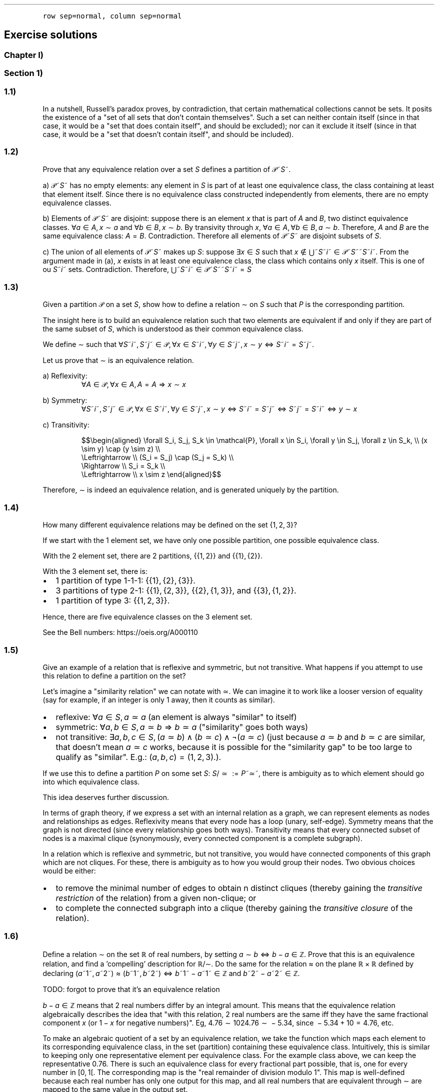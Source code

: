 .\" Automatically generated by Pandoc 2.9.2.1
.\"
.TH "" "" "" "" ""
.hy
.PP
\f[C]row sep=normal, column sep=normal\f[R]
.SH Exercise solutions
.SS Chapter I)
.SS Section 1)
.SS 1.1)
.PP
In a nutshell, Russell\[cq]s paradox proves, by contradiction, that
certain mathematical collections cannot be sets.
It posits the existence of a \[dq]set of all sets that don\[cq]t contain
themselves\[dq].
Such a set can neither contain itself (since in that case, it would be a
\[dq]set that does contain itself\[dq], and should be excluded); nor can
it exclude it itself (since in that case, it would be a \[dq]set that
doesn\[cq]t contain itself\[dq], and should be included).
.SS 1.2)
.PP
Prove that any equivalence relation over a set \f[I]S\f[R] defines a
partition of \[u1D4AB]~\f[I]S\f[R]~.
.PP
a) \[u1D4AB]~\f[I]S\f[R]~ has no empty elements: any element in
\f[I]S\f[R] is part of at least one equivalence class, the class
containing at least that element itself.
Since there is no equivalence class constructed independently from
elements, there are no empty equivalence classes.
.PP
b) Elements of \[u1D4AB]~\f[I]S\f[R]~ are disjoint: suppose there is an
element \f[I]x\f[R] that is part of \f[I]A\f[R] and \f[I]B\f[R], two
distinct equivalence classes.
\[fa]\f[I]a\f[R]\[u2004]\[mo]\[u2004]\f[I]A\f[R],\[u2006]\f[I]x\f[R]\[u2004]\[ap]\[u2004]\f[I]a\f[R]
and
\[fa]\f[I]b\f[R]\[u2004]\[mo]\[u2004]\f[I]B\f[R],\[u2006]\f[I]x\f[R]\[u2004]\[ap]\[u2004]\f[I]b\f[R].
By transivity through \f[I]x\f[R],
\[fa]\f[I]a\f[R]\[u2004]\[mo]\[u2004]\f[I]A\f[R],\[u2006]\[fa]\f[I]b\f[R]\[u2004]\[mo]\[u2004]\f[I]B\f[R],\[u2006]\f[I]a\f[R]\[u2004]\[ap]\[u2004]\f[I]b\f[R].
Therefore, \f[I]A\f[R] and \f[I]B\f[R] are the same equivalence class:
\f[I]A\f[R]\[u2004]=\[u2004]\f[I]B\f[R].
Contradiction.
Therefore all elements of \[u1D4AB]~\f[I]S\f[R]~ are disjoint subsets of
\f[I]S\f[R].
.PP
c) The union of all elements of \[u1D4AB]~\f[I]S\f[R]~ makes up
\f[I]S\f[R]: suppose \[te]\f[I]x\f[R]\[u2004]\[mo]\[u2004]\f[I]S\f[R]
such that
\f[I]x\f[R]\[u2004]\[nm]\[u2004]\[u22C3]~\f[I]S\f[R]~\f[I]i\f[R]~\[u2004]\[mo]\[u2004]\[u1D4AB]~\f[I]S\f[R]~~\f[I]S\f[R]~\f[I]i\f[R]~.
From the argument made in (a), \f[I]x\f[R] exists in at least one
equivalence class, the class which contains only \f[I]x\f[R] itself.
This is one of ou \f[I]S\f[R]~\f[I]i\f[R]~ sets.
Contradiction.
Therefore,
\[u22C3]~\f[I]S\f[R]~\f[I]i\f[R]~\[u2004]\[mo]\[u2004]\[u1D4AB]~\f[I]S\f[R]~~\f[I]S\f[R]~\f[I]i\f[R]~\[u2004]=\[u2004]\f[I]S\f[R]
.SS 1.3)
.PP
Given a partition \[u1D4AB] on a set \f[I]S\f[R], show how to define a
relation \[ap] on \f[I]S\f[R] such that \f[I]P\f[R] is the corresponding
partition.
.PP
The insight here is to build an equivalence relation such that two
elements are equivalent if and only if they are part of the same subset
of \f[I]S\f[R], which is understood as their common equivalence class.
.PP
We define \[ap] such that
\[fa]\f[I]S\f[R]~\f[I]i\f[R]~,\[u2006]\f[I]S\f[R]~\f[I]j\f[R]~\[u2004]\[mo]\[u2004]\[u1D4AB],\[u2006]\[fa]\f[I]x\f[R]\[u2004]\[mo]\[u2004]\f[I]S\f[R]~\f[I]i\f[R]~,\[u2006]\[fa]\f[I]y\f[R]\[u2004]\[mo]\[u2004]\f[I]S\f[R]~\f[I]j\f[R]~,\[u2006]\f[I]x\f[R]\[u2004]\[ap]\[u2004]\f[I]y\f[R]\[u2004]\[hA]\[u2004]\f[I]S\f[R]~\f[I]i\f[R]~\[u2004]=\[u2004]\f[I]S\f[R]~\f[I]j\f[R]~.
.PP
Let us prove that \[ap] is an equivalence relation.
.PP
a) Reflexivity:
.RS
\[fa]\f[I]A\f[R]\[u2004]\[mo]\[u2004]\[u1D4AB],\[u2006]\[fa]\f[I]x\f[R]\[u2004]\[mo]\[u2004]\f[I]A\f[R],\[u2006]\f[I]A\f[R]\[u2004]=\[u2004]\f[I]A\f[R]\[u2004]\[rA]\[u2004]\f[I]x\f[R]\[u2004]\[ap]\[u2004]\f[I]x\f[R]
.RE
.PP
b) Symmetry:
.RS
\[fa]\f[I]S\f[R]~\f[I]i\f[R]~,\[u2006]\f[I]S\f[R]~\f[I]j\f[R]~\[u2004]\[mo]\[u2004]\[u1D4AB],\[u2006]\[fa]\f[I]x\f[R]\[u2004]\[mo]\[u2004]\f[I]S\f[R]~\f[I]i\f[R]~,\[u2006]\[fa]\f[I]y\f[R]\[u2004]\[mo]\[u2004]\f[I]S\f[R]~\f[I]j\f[R]~,\[u2006]\f[I]x\f[R]\[u2004]\[ap]\[u2004]\f[I]y\f[R]\[u2004]\[hA]\[u2004]\f[I]S\f[R]~\f[I]i\f[R]~\[u2004]=\[u2004]\f[I]S\f[R]~\f[I]j\f[R]~\[u2004]\[hA]\[u2004]\f[I]S\f[R]~\f[I]j\f[R]~\[u2004]=\[u2004]\f[I]S\f[R]~\f[I]i\f[R]~\[u2004]\[hA]\[u2004]\f[I]y\f[R]\[u2004]\[ap]\[u2004]\f[I]x\f[R]
.RE
.PP
c) Transitivity:
.PP
.RS
$$\[rs]begin{aligned}
\[rs]forall S_i, S_j, S_k \[rs]in \[rs]mathcal{P}, \[rs]forall x \[rs]in S_i, \[rs]forall y \[rs]in S_j, \[rs]forall z \[rs]in S_k, \[rs]\[rs]
(x \[rs]sim y) \[rs]cap (y \[rs]sim z) \[rs]\[rs]
    \[rs]Leftrightarrow \[rs]\[rs]
(S_i = S_j) \[rs]cap (S_j = S_k) \[rs]\[rs]
    \[rs]Rightarrow \[rs]\[rs]
S_i = S_k \[rs]\[rs]
    \[rs]Leftrightarrow \[rs]\[rs]
x \[rs]sim z
\[rs]end{aligned}$$
.RE
.PP
Therefore, \[ap] is indeed an equivalence relation, and is generated
uniquely by the partition.
.SS 1.4)
.PP
How many different equivalence relations may be defined on the set
{1,\[u2006]2,\[u2006]3}?
.PP
If we start with the 1 element set, we have only one possible partition,
one possible equivalence class.
.PP
With the 2 element set, there are 2 partitions, {{1,\[u2006]2}} and
{{1},\[u2006]{2}}.
.PP
With the 3 element set, there is:
.IP \[bu] 2
1 partition of type 1-1-1: {{1},\[u2006]{2},\[u2006]{3}}.
.IP \[bu] 2
3 partitions of type 2-1: {{1},\[u2006]{2,\[u2006]3}},
{{2},\[u2006]{1,\[u2006]3}}, and {{3},\[u2006]{1,\[u2006]2}}.
.IP \[bu] 2
1 partition of type 3: {{1,\[u2006]2,\[u2006]3}}.
.PP
Hence, there are five equivalence classes on the 3 element set.
.PP
See the Bell numbers: https://oeis.org/A000110
.SS 1.5)
.PP
Give an example of a relation that is reflexive and symmetric, but not
transitive.
What happens if you attempt to use this relation to define a partition
on the set?
.PP
Let\[cq]s imagine a \[dq]similarity relation\[dq] we can notate with
\[|=].
We can imagine it to work like a looser version of equality (say for
example, if an integer is only 1 away, then it counts as similar).
.IP \[bu] 2
reflexive:
\[fa]\f[I]a\f[R]\[u2004]\[mo]\[u2004]\f[I]S\f[R],\[u2006]\f[I]a\f[R]\[u2004]\[|=]\[u2004]\f[I]a\f[R]
(an element is always \[dq]similar\[dq] to itself)
.IP \[bu] 2
symmetric:
\[fa]\f[I]a\f[R],\[u2006]\f[I]b\f[R]\[u2004]\[mo]\[u2004]\f[I]S\f[R],\[u2006]\f[I]a\f[R]\[u2004]\[|=]\[u2004]\f[I]b\f[R]\[u2004]\[rA]\[u2004]\f[I]b\f[R]\[u2004]\[|=]\[u2004]\f[I]a\f[R]
(\[dq]similarity\[dq] goes both ways)
.IP \[bu] 2
not transitive:
\[te]\f[I]a\f[R],\[u2006]\f[I]b\f[R],\[u2006]\f[I]c\f[R]\[u2004]\[mo]\[u2004]\f[I]S\f[R],\[u2006](\f[I]a\f[R]\[u2004]\[|=]\[u2004]\f[I]b\f[R])\[u2005]\[AN]\[u2005](\f[I]b\f[R]\[u2004]\[|=]\[u2004]\f[I]c\f[R])\[u2005]\[AN]\[u2005]\[tno](\f[I]a\f[R]\[u2004]\[|=]\[u2004]\f[I]c\f[R])
(just because \f[I]a\f[R]\[u2004]\[|=]\[u2004]\f[I]b\f[R] and
\f[I]b\f[R]\[u2004]\[|=]\[u2004]\f[I]c\f[R] are similar, that
doesn\[cq]t mean \f[I]a\f[R]\[u2004]\[|=]\[u2004]\f[I]c\f[R] works,
because it is possible for the \[dq]similarity gap\[dq] to be too large
to qualify as \[dq]similar\[dq].
E.g.:
(\f[I]a\f[R],\[u2006]\f[I]b\f[R],\[u2006]\f[I]c\f[R])\[u2004]=\[u2004](1,\[u2006]2,\[u2006]3).).
.PP
If we use this to define a partition \f[I]P\f[R] on some set
\f[I]S\f[R]:
\f[I]S\f[R]/\[u2004]\[|=]\[u2004]\[u2004]:=\[u2004]\f[I]P\f[R]~\[|=]~,
there is ambiguity as to which element should go into which equivalence
class.
.PP
This idea deserves further discussion.
.PP
In terms of graph theory, if we express a set with an internal relation
as a graph, we can represent elements as nodes and relationships as
edges.
Reflexivity means that every node has a loop (unary, self-edge).
Symmetry means that the graph is not directed (since every relationship
goes both ways).
Transitivity means that every connected subset of nodes is a maximal
clique (synonymously, every connected component is a complete subgraph).
.PP
In a relation which is reflexive and symmetric, but not transitive, you
would have connected components of this graph which are not cliques.
For these, there is ambiguity as to how you would group their nodes.
Two obvious choices would be either:
.IP \[bu] 2
to remove the minimal number of edges to obtain n distinct cliques
(thereby gaining the \f[I]transitive restriction\f[R] of the relation)
from a given non-clique; or
.IP \[bu] 2
to complete the connected subgraph into a clique (thereby gaining the
\f[I]transitive closure\f[R] of the relation).
.SS 1.6)
.PP
Define a relation \[ap] on the set \[u211D] of real numbers, by setting
\f[I]a\f[R]\[u2004]\[ap]\[u2004]\f[I]b\f[R]\[u2004]\[hA]\[u2004]\f[I]b\f[R]\[u2005]\[mi]\[u2005]\f[I]a\f[R]\[u2004]\[mo]\[u2004]\[u2124].
Prove that this is an equivalence relation, and find a
\[cq]compelling\[cq] description for \[u211D]/\[ap].
Do the same for the relation \[~=] on the plane
\[u211D]\[u2005]\[tmu]\[u2005]\[u211D] defined by declaring
(\f[I]a\f[R]~1~,\[u2006]\f[I]a\f[R]~2~)\[u2004]\[~=]\[u2004](\f[I]b\f[R]~1~,\[u2006]\f[I]b\f[R]~2~)\[u2004]\[hA]\[u2004]\f[I]b\f[R]~1~\[u2005]\[mi]\[u2005]\f[I]a\f[R]~1~\[u2004]\[mo]\[u2004]\[u2124] and \f[I]b\f[R]~2~\[u2005]\[mi]\[u2005]\f[I]a\f[R]~2~\[u2004]\[mo]\[u2004]\[u2124].
.PP
TODO: forgot to prove that it\[cq]s an equivalence relation
.PP
\f[I]b\f[R]\[u2005]\[mi]\[u2005]\f[I]a\f[R]\[u2004]\[mo]\[u2004]\[u2124]
means that 2 real numbers differ by an integral amount.
This means that the equivalence relation algebraically describes the
idea that \[dq]with this relation, 2 real numbers are the same iff they
have the same fractional component \f[I]x\f[R] (or
1\[u2005]\[mi]\[u2005]\f[I]x\f[R] for negative numbers)\[dq].
Eg,
4.76\[u2004]\[ap]\[u2004]1024.76\[u2004]\[ap]\[u2004]\[u2005]\[mi]\[u2005]5.34,
since \[u2005]\[mi]\[u2005]5.34\[u2005]+\[u2005]10\[u2004]=\[u2004]4.76,
etc.
.PP
To make an algebraic quotient of a set by an equivalence relation, we
take the function which maps each element to its corresponding
equivalence class, in the set (partition) containing these equivalence
class.
Intuitively, this is similar to keeping only one representative element
per equivalence class.
For the example class above, we can keep the representative 0.76.
There is such an equivalence class for every fractional part possible,
that is, one for every number in [0,\[u2006]1[.
The corresponding map is the \[dq]real remainder of division modulo
1\[dq].
This map is well-defined because each real number has only one output
for this map, and all real numbers that are equivalent through \[ap] are
mapped to the same value in the output set.
.PP
We should also notice that since 0\[u2004]\[ap]\[u2004]1, this space
loops around on itself.
Intuitively, if you increase linearly in the input space \[u211D], it
goes back to 0 after 0.9999999... in the output space.
This output space is thus a circle of perimeter 1.
.PP
Similarly,
\f[I]b\f[R]~1~\[u2005]\[mi]\[u2005]\f[I]a\f[R]~1~\[u2004]\[mo]\[u2004]\[u2124] and \f[I]b\f[R]~2~\[u2005]\[mi]\[u2005]\f[I]a\f[R]~2~\[u2004]\[mo]\[u2004]\[u2124]
means that 2 points in the 2D plane are the same iff they differ in each
coordinate by an integral amount.
This boils down to combining two such loops from the first part of the
exercise: one in the \f[I]x\f[R] direction and one in the \f[I]y\f[R]
direction: what this gives is the small square
[0,\[u2006]1[\[u2005]\[tmu]\[u2005][0,\[u2006]1[, which loops to
\f[I]x\f[R]\[u2004]=\[u2004]0 (resp.
\f[I]y\f[R]\[u2004]=\[u2004]0) when \f[I]x\f[R]\[u2004]=\[u2004]1 (resp.
\f[I]y\f[R]\[u2004]=\[u2004]1) is reached.
This space functions like a small torus, of area 1.
.SS Section 2)
.SS 2.1)
.PP
How many different bijections are there between a set \f[I]S\f[R] with
\f[I]n\f[R] elements and itself?
.PP
Any bijection is a choice of a pairs from 2 sets of the same size, where
each element is used only once, and each pair has one element from each
set.
At first there are \f[I]n\f[R] choices in each set.
We go through each possible input element in order (no choice), for each
one, we pick one amongst \f[I]n\f[R] possibilities for an output.
.PP
There are then (\f[I]n\f[R]\[u2005]\[mi]\[u2005]1) choice of output
left, etc.
.PP
Ccl\[de]: $\[rs]prod_{i=1}\[ha]{i=n} i = n!$
.SS 2.2)
.PP
Prove that a function has a right-inverse (pre-inverse) iff it is
surjective (can use AC).
.PP
Let
\f[I]f\f[R]\[u2004]\[mo]\[u2004](\f[I]A\f[R]\[u2004]\[->]\[u2004]\f[I]B\f[R]).
.SS 2.2.a) \[rA]
.PP
Suppose that \f[I]f\f[R] has a right-inverse (pre-inverse).
We have
\[te]\f[I]g\f[R]\[u2004]\[mo]\[u2004](\f[I]B\f[R]\[u2004]\[->]\[u2004]\f[I]A\f[R]),\[u2006]\f[I]f\f[R]\[u2005]\[u2218]\[u2005]\f[I]g\f[R]\[u2004]=\[u2004]\f[I]i\f[R]\f[I]d\f[R]~\f[I]B\f[R]~
.PP
Suppose that \f[I]f\f[R] is not a surjection.
This means
\[te]\f[I]b\f[R]\[u2004]\[mo]\[u2004]\f[I]B\f[R],\[u2006]\[u2204]\f[I]a\f[R]\[u2004]\[mo]\[u2004]\f[I]A\f[R],\[u2006]\f[I]b\f[R]\[u2004]=\[u2004]\f[I]f\f[R](\f[I]a\f[R])
.PP
\f[I]f\f[R](\f[I]g\f[R](\f[I]b\f[R]))\[u2004]=\[u2004]\f[I]i\f[R]\f[I]d\f[R]~\f[I]B\f[R]~(\f[I]b\f[R])\[u2004]=\[u2004]\f[I]b\f[R]
Necessarily, \f[I]g\f[R](\f[I]b\f[R]) is such an \f[I]a\f[R], so
\[te]\f[I]a\f[R]\[u2004]\[mo]\[u2004]\f[I]A\f[R],\[u2006]\f[I]b\f[R]\[u2004]=\[u2004]\f[I]f\f[R](\f[I]a\f[R]).
Contradiction.
.PP
Ccl\[de]:: f is a surjection.
.SS 2.2.b) \[lA]
.PP
Suppose that f is a surjection.
.PP
\[fa]\f[I]b\f[R]\[u2004]\[mo]\[u2004]\f[I]B\f[R],\[u2006]\[te]\f[I]a\f[R]\[u2004]\[mo]\[u2004]\f[I]A\f[R],\[u2006]\f[I]b\f[R]\[u2004]=\[u2004]\f[I]f\f[R](\f[I]a\f[R])
.PP
We will construct a pre-inverse for \f[I]f\f[R].
.PP
The insight here is to realize that a surjection divides its input set
into a partition, where each 2-by-2 disjoint subset corresponds to
\f[I]f\f[R]^\[u2005]\[mi]\[u2005]1^({\f[I]q\f[R]}), for every
\f[I]q\f[R] in the output set.
More formally, each \[dq]fiber\[dq] (preimage of a singleton) is a
disjoint subset of the input set, and the union of fibers is the input
set itself.
You can see this in the following diagram:
.PP
(add diagram) 1234 to ab 1a 2a (fiber from a) 3b 4b (fiber from b)
https://tex.stackexchange.com/questions/157450/producing-a-diagram-showing-relations-between-sets
https://tex.stackexchange.com/questions/79009/drawing-the-mapping-of-elements-for-sets-in-latex
.PP
Using AC, we select a single element from each such fiber.
For each \f[I]q\f[R]\[u2004]\[mo]\[u2004]\f[I]B\f[R], we name
\f[I]p\f[R]~\f[I]q\f[R]~\[u2004]\[mo]\[u2004]\f[I]f\f[R]^\[u2005]\[mi]\[u2005]1^({\f[I]q\f[R]})
the chosen element.
We define \f[I]g\f[R] as
\f[I]g\f[R]\[u2004]\[mo]\[u2004](\f[I]B\f[R]\[u2004]\[->]\[u2004]\f[I]A\f[R]),\[u2006]\f[I]g\f[R]\[u2004]=\[u2004](\f[I]q\f[R]\[u2004]\[u21A6]\[u2004]\f[I]p\f[R]~\f[I]q\f[R]~).
With this,
\[fa]\f[I]b\f[R]\[u2004]\[mo]\[u2004]\f[I]B\f[R],\[u2006]\f[I]f\f[R]\[u2005]\[u2218]\[u2005]\f[I]g\f[R](\f[I]b\f[R])\[u2004]=\[u2004]\f[I]b\f[R],
and so
\f[I]f\f[R]\[u2005]\[u2218]\[u2005]\f[I]g\f[R]\[u2004]=\[u2004]\f[I]i\f[R]\f[I]d\f[R]~\f[I]A\f[R]~.
Thus, \f[I]f\f[R] has a preinverse.
.PP
A summary of this idea: all surjection preinverses are simply a choice
of a representative for each fiber of the surjection as the output to
the respective singleton.
.SS 2.3)
.PP
Prove that the inverse of a bijection is a bijection, and that the
composition of two bijections is a bijection.
.SS 2.3.a)
.PP
Using the fact that a function is a bijection iff it has a two-sided
inverse (Corollary 2.2) we can see from this defining fact,
\f[I]f\f[R]\[u2004]\[mo]\[u2004](\f[I]A\f[R]\[u2004]\[->]\[u2004]\f[I]B\f[R]) bijective \[u2004]\[hA]\[u2004]\[te]\f[I]f\f[R]^\[u2005]\[mi]\[u2005]1^\[u2004]\[mo]\[u2004](\f[I]B\f[R]\[u2004]\[->]\[u2004]\f[I]A\f[R]),\[u2006](\f[I]f\f[R]^\[u2005]\[mi]\[u2005]1^\[u2005]\[u2218]\[u2005]\f[I]f\f[R]\[u2004]=\[u2004]\f[I]i\f[R]\f[I]d\f[R]~\f[I]A\f[R]~ and \f[I]f\f[R]\[u2005]\[u2218]\[u2005]\f[I]f\f[R]^\[u2005]\[mi]\[u2005]1^\[u2004]=\[u2004]\f[I]i\f[R]\f[I]d\f[R]~\f[I]B\f[R]~)
that \f[I]f\f[R] is naturally \f[I]f\f[R]^\[u2005]\[mi]\[u2005]1^\[cq]s
(unique) two-sided inverse, and so \f[I]f\f[R]^\[u2005]\[mi]\[u2005]1^
is also a bijection.
.SS 2.3.b)
.PP
Let be
\f[I]f\f[R]\[u2004]\[mo]\[u2004](\f[I]A\f[R]\[u2004]\[->]\[u2004]\f[I]B\f[R]),\[u2006]\f[I]g\f[R]\[u2004]\[mo]\[u2004](\f[I]B\f[R]\[u2004]\[->]\[u2004]\f[I]C\f[R]),
both bijective (hence with inverses in the respective function spaces).
Let
\f[I]h\f[R]\[u2004]\[mo]\[u2004](\f[I]A\f[R]\[u2004]\[->]\[u2004]\f[I]C\f[R]),\[u2006]\f[I]h\f[R]\[u2004]=\[u2004]\f[I]g\f[R]\[u2005]\[u2218]\[u2005]\f[I]f\f[R]
and
\f[I]h\f[R]^\[u2005]\[mi]\[u2005]1^\[u2004]\[mo]\[u2004](\f[I]C\f[R]\[u2004]\[->]\[u2004]\f[I]A\f[R]),\[u2006]\f[I]h\f[R]^\[u2005]\[mi]\[u2005]1^\[u2004]=\[u2004]\f[I]f\f[R]^\[u2005]\[mi]\[u2005]1^\[u2005]\[u2218]\[u2005]\f[I]g\f[R]^\[u2005]\[mi]\[u2005]1^.
We have:
.PP
.RS
$$\[rs]begin{aligned}
h\[ha]{-1} \[rs]circ h &= (f\[ha]{-1} \[rs]circ g\[ha]{-1}) \[rs]circ (g \[rs]circ f) \[rs]\[rs]
               &=  f\[ha]{-1} \[rs]circ g\[ha]{-1}  \[rs]circ  g \[rs]circ f  \[rs]\[rs]
               &=  f\[ha]{-1} \[rs]circ          id_B    \[rs]circ f  \[rs]\[rs]
               &=  f\[ha]{-1} \[rs]circ                        f  \[rs]\[rs]
               &=  id_A
\[rs]end{aligned}$$
.RE
.PP
.RS
$$\[rs]begin{aligned}
h \[rs]circ h\[ha]{-1} &= (g \[rs]circ f) \[rs]circ (f\[ha]{-1} \[rs]circ g\[ha]{-1}) \[rs]\[rs]
               &=  g \[rs]circ f  \[rs]circ  f\[ha]{-1} \[rs]circ g\[ha]{-1}  \[rs]\[rs]
               &=  g \[rs]circ     id_B         \[rs]circ g\[ha]{-1}  \[rs]\[rs]
               &=  g \[rs]circ                        g\[ha]{-1}  \[rs]\[rs]
               &=  id_C
\[rs]end{aligned}$$
.RE
.PP
Therefore \f[I]h\f[R] and \f[I]h\f[R]^\[u2005]\[mi]\[u2005]1^ are
two-sided inverses of each other, and thus bijections.
From this we conclude that the composition of any two bijections is also
a bijection.
.SS 2.4)
.PP
Prove that `isomorphism' is an equivalence relation (on any set of
sets).
.SS 2.4.a) Problem statement
.PP
Let \[u1D49C] be a set of sets.
We define the relation \[|=] between the elements of \[u1D49C] as the
following:
.PP
.RS
\[fa]\f[I]X\f[R],\[u2006]\f[I]Y\f[R]\[u2004]\[mo]\[u2004]\[u1D49C],\[u2005]\f[I]X\f[R]\[u2004]\[|=]\[u2004]\f[I]Y\f[R]\[u2004]\[hA]\[u2004]there exists a bijection between \f[I]X\f[R] and \f[I]Y\f[R]
.RE
.PP
Let us show that \[|=] is an equivalence relation.
.SS 2.4.b) Reflexivity
.PP
For any set \f[I]A\f[R]\[u2004]\[mo]\[u2004]\[u1D49C], the identity
mapping on \f[I]A\f[R] is a bijection.
This means that
\[fa]\f[I]A\f[R]\[u2004]\[mo]\[u2004]\[u1D49C],\[u2006]\f[I]A\f[R]\[u2004]\[|=]\[u2004]\f[I]A\f[R],
ie, \[|=] is reflexive.
.SS 2.4.c) Symmetry
.PP
.RS
$$\[rs]begin{aligned}
\[rs]forall X, Y \[rs]in \[rs]mathcal{A}, \[rs]; X \[rs]simeq Y & \[rs]Rightarrow \[rs]exists f      \[rs]in (X \[rs]to Y) \[rs]text{ bijective} \[rs]\[rs]
                                            & \[rs]Rightarrow \[rs]exists f\[ha]{-1} \[rs]in (Y \[rs]to X) \[rs]text{ bijective} \[rs]\[rs]
                                            & \[rs]Rightarrow Y \[rs]simeq X
\[rs]end{aligned}$$
.RE
.PP
Therefore, \[|=] is symmetric.
.SS 2.4.d) Transitivity
.PP
Let be
\f[I]X\f[R],\[u2006]\f[I]Y\f[R],\[u2006]\f[I]Z\f[R]\[u2004]\[mo]\[u2004]\[u1D49C].
Suppose that \f[I]X\f[R]\[u2004]\[|=]\[u2004]\f[I]Y\f[R] and
\f[I]Y\f[R]\[u2004]\[|=]\[u2004]\f[I]Z\f[R].
This means
\[te]\f[I]f\f[R]\[u2004]\[mo]\[u2004](\f[I]X\f[R]\[u2004]\[->]\[u2004]\f[I]Y\f[R]),\[u2006]\f[I]g\f[R]\[u2004]\[mo]\[u2004](\f[I]Y\f[R]\[u2004]\[->]\[u2004]\f[I]Z\f[R]),
both bijections.
Let be
\f[I]h\f[R]\[u2004]\[mo]\[u2004](\f[I]X\f[R]\[u2004]\[->]\[u2004]\f[I]Z\f[R]),\[u2006]\f[I]h\f[R]\[u2004]=\[u2004]\f[I]g\f[R]\[u2005]\[u2218]\[u2005]\f[I]f\f[R].
\f[I]h\f[R] is also a bijection since the composition of two bijections
is also a bijection (exercise 2.3).
.PP
The existence of \f[I]h\f[R] implies
\f[I]X\f[R]\[u2004]\[|=]\[u2004]\f[I]Z\f[R].
.PP
Therefore \[|=] is transitive.
.SS 2.4.e) Conclusion
.PP
Isomorphism, \[|=], is a relation on an arbitrary set (of sets) which is
always reflexive, symmetric and transitive.
It is thus an equivalence relation.
.SS 2.5)
.PP
Formulate a notion of epimorphism and prove that epimorphisms and
surjections are equivalent.
.PP
See \[dq]notes\[dq] file: section \[dq]Proofs of mono/inj and epi/surj
equivalence\[dq].
.SS 2.6)
.PP
With notation as in Example 2.4, explain how any function
\f[I]f\f[R]\[u2004]\[mo]\[u2004](\f[I]A\f[R]\[u2004]\[->]\[u2004]\f[I]B\f[R])
determines a section of \f[I]\[*p]\f[R]~\f[I]A\f[R]~.
.PP
A section is the preinverse of a surjection.
Here, the surjection in question is \f[I]\[*p]\f[R]~\f[I]A\f[R]~ the
projection of \f[I]A\f[R]\[u2005]\[tmu]\[u2005]\f[I]B\f[R] onto
\f[I]A\f[R].
.PP
Let
\f[I]f\f[R]\[u2004]\[mo]\[u2004](\f[I]A\f[R]\[u2004]\[->]\[u2004]\f[I]B\f[R]).
.PP
We now consider the function which maps an input
\f[I]a\f[R]\[u2004]\[mo]\[u2004]\f[I]A\f[R] of \f[I]f\f[R] to its
\[dq]geometric representation\[dq] (its coordinates in the enclosing
space \f[I]A\f[R]\[u2005]\[tmu]\[u2005]\f[I]B\f[R], corresponding to a
point of the graph \f[I]\[*G]\f[R]~\f[I]f\f[R]~).
.RS
\f[I]f\[u0302]\f[R]\[u2004]\[mo]\[u2004](\f[I]A\f[R]\[u2004]\[->]\[u2004](\f[I]A\f[R]\[u2005]\[tmu]\[u2005]\f[I]B\f[R])),\[u2006]\f[I]f\[u0302]\f[R]\[u2004]=\[u2004](\[u2005]\f[I]a\f[R]\[u2004]\[u21A6]\[u2004](\f[I]a\f[R],\[u2006]\f[I]f\f[R](\f[I]a\f[R]))\[u2005])
.RE We notice that
\f[I]f\[u0302]\f[R](\f[I]A\f[R])\[u2004]=\[u2004]\f[I]\[*G]\f[R]~\f[I]f\f[R]~.
.PP
Naturally,
\f[I]\[*p]\f[R]~\f[I]A\f[R]~\[u2005]\[u2218]\[u2005]\f[I]f\[u0302]\f[R]\[u2004]=\[u2004](\f[I]a\f[R]\[u2004]\[u21A6]\[u2004]\f[I]a\f[R])\[u2004]=\[u2004]\f[I]i\f[R]\f[I]d\f[R]~\f[I]A\f[R]~,
therefore, \f[I]f\[u0302]\f[R] is a pre-inverse (section) of
\f[I]\[*p]\f[R]~\f[I]A\f[R]~.
.PP
This set of relationships can be expressed in the following commutative
diagram:
.PP
PS: see \[dq]On sections and fibers\[dq] in the \[dq]notes\[dq] file for
a worked example.
.SS 2.7)
.PP
Let
\f[I]f\f[R]\[u2004]\[mo]\[u2004](\f[I]A\f[R]\[u2004]\[->]\[u2004]\f[I]B\f[R])
be any function.
Prove that the graph \f[I]\[*G]\f[R]~\f[I]f\f[R]~ of \f[I]f\f[R] is
isomorphic to \f[I]A\f[R].
.PP
Using the elements from the previous exercise, we know that
\f[I]f\[u0302]\f[R] is injective from \f[I]A\f[R] into
\f[I]A\f[R]\[u2005]\[tmu]\[u2005]\f[I]B\f[R].
This property is inherited to any restriction of the codomain
\f[I]Z\f[R]\[u2004]\[ib]\[u2004]\f[I]A\f[R]\[u2005]\[tmu]\[u2005]\f[I]B\f[R],
and corresponding implied restriction of the domain to
\f[I]Y\f[R]\[u2004]=\[u2004]\f[I]f\[u0302]\f[R]^\[u2005]\[mi]\[u2005]1^(\f[I]Z\f[R])\[u2004]\[ib]\[u2004]\f[I]A\f[R].
In particular, here, \f[I]Y\f[R]\[u2004]=\[u2004]\f[I]A\f[R] and
\f[I]Z\f[R]\[u2004]=\[u2004]\f[I]\[*G]\f[R]~\f[I]f\f[R]~\[u2004]=\[u2004]\f[I]f\[u0302]\f[R](\f[I]A\f[R]).
We now consider
$\[rs]overline{f} \[rs]in (A \[rs]to \[rs]Gamma_f), \[rs]overline{f} = (a \[rs]mapsto \[rs]hat{f}(a))$.
We can see that $\[rs]overline{f}$ is injective from being a restriction
of an injective function to a smaller codomain.
We also know that $\[rs]overline{f}$ is surjective, since its domain is
its image.
Therefore, $\[rs]overline{f}$ is a bijection.
This means that
\f[I]A\f[R]\[u2004]\[|=]\[u2004]\f[I]\[*G]\f[R]~\f[I]f\f[R]~.
.SS 2.8)
.PP
Describe as explicitly as you can all terms in the canonical
decomposition of the function
\f[I]f\f[R]\[u2004]\[mo]\[u2004](\[u211D]\[u2004]\[->]\[u2004]\[u2102])
defined by
\f[I]f\f[R]\[u2004]=\[u2004](\f[I]r\f[R]\[u2004]\[u21A6]\[u2004]\f[I]e\f[R]^2\f[I]\[*p]\f[R]\f[I]i\f[R]\f[I]r\f[R]^).
(This exercise matches one assigned previously, which one?)
.PP
Firstly, elements of \[u211D] are equivalent by this map (they have the
same output) if they vary by 1 from each other.
This is a reference to the equivalence relation \[ap] in exercise 1.6.
Therefore, we will use
\[u211D]/\[ap]\[u2005]\[u2004]\[|=]\[u2004]\f[I]S\f[R]^1^ in our
decomposition.
Obviously, the map from
(\[u211D]\[u2004]\[->]\[u2004]\[u211D]/\[u2004]\[ap]\[u2004]), which
maps each element of \[u211D] to respective their equivalence class is a
surjection (since there\[cq]s no empty equivalence class).
.PP
Secondly, as mentioned, we have a bijection \f[I]f\[u0303]\f[R] between
\[u211D]/\[ap] and \f[I]S\f[R]^1^, the circle group of unit complex
numbers, namely
\f[I]f\[u0303]\f[R]\[u2004]=\[u2004](\f[I]x\f[R]\[u2004]\[u21A6]\[u2004]\f[I]e\f[R]^2\f[I]\[*p]\f[R]\f[I]i\f[R]\f[I]x\f[R]^,
where each element \f[I]x\f[R] of \[u211D]/\[ap] can be understood to
correspond to a (class representative) value in the interval
[0,\[u2006]1[.
.PP
Finally, we do the canonical injection of \f[I]S\f[R]^1^ into its
superset \[u2102].
.SS 2.9)
.PP
Show that if \f[I]A\f[R]\[u2004]\[|=]\[u2004]\f[I]A\f[R]\[fm] and
\f[I]B\f[R]\[u2004]\[|=]\[u2004]\f[I]B\f[R]\[fm] , and further
\f[I]A\f[R]\[u2005]\[ca]\[u2005]\f[I]B\f[R]\[u2004]=\[u2004]\[es] and
\f[I]A\f[R]\[fm]\[u2005]\[ca]\[u2005]\f[I]B\f[R]\[fm]\[u2004]=\[u2004]\[es],
then
\f[I]A\f[R]\[u2005]\[cu]\[u2005]\f[I]B\f[R]\[u2004]\[|=]\[u2004]\f[I]A\f[R]\[fm]\[u2005]\[cu]\[u2005]\f[I]B\f[R]\[fm].
Conclude that the operation \f[I]A\f[R]\[coproduct]\f[I]B\f[R] (as
described in \[sc]1.4) is well-defined up to isomorphism.
.PP
We suppose the aforementioned.
.PP
Let \f[I]f\f[R]~\f[I]A\f[R]~ be a bijection from
\f[I]A\f[R]\[u2004]\[->]\[u2004]\f[I]A\f[R]\[fm], and
\f[I]f\f[R]~\f[I]B\f[R]~ be a bijection from
\f[I]B\f[R]\[u2004]\[->]\[u2004]\f[I]B\f[R]\[fm].
.PP
We define the following:
.PP
.RS
$$f \[rs]in (A \[rs]cup B \[rs]to A\[aq] \[rs]cup B\[aq]),
\[rs]text{ such that }
\[rs]begin{cases}
    \[rs]forall a \[rs]in A, \[rs]; f(a) = f_A(a) \[rs]\[rs]
    \[rs]forall b \[rs]in B, \[rs]; f(b) = f_B(b)
\[rs]end{cases}$$
.RE
.PP
This function is a well-defined function, since
\f[I]A\f[R]\[u2005]\[ca]\[u2005]\f[I]B\f[R]\[u2004]=\[u2004]\[es]: every
element of the domain has one, and only one, possible image.
.PP
Similarly, we define:
.PP
.RS
$$g \[rs]in (A\[aq] \[rs]cup B\[aq] \[rs]to A \[rs]cup B),
\[rs]text{ such that }
\[rs]begin{cases}
    \[rs]forall a \[rs]in A\[aq], \[rs]; g(a) = f_A\[ha]{-1}(a) \[rs]\[rs]
    \[rs]forall b \[rs]in B\[aq], \[rs]; g(b) = f_B\[ha]{-1}(b)
\[rs]end{cases}$$
.RE
.PP
Similarly, because
\f[I]A\f[R]\[fm]\[u2005]\[ca]\[u2005]\f[I]B\f[R]\[fm]\[u2004]=\[u2004]\[es],
\f[I]g\f[R] is well-defined.
.PP
Let us study \f[I]g\f[R]\[u2005]\[u2218]\[u2005]\f[I]f\f[R].
We have:
.RS
$$\[rs]begin{cases}
    \[rs]forall a \[rs]in A, \[rs]; g(f(a)) = f_A\[ha]{-1}(f_A(a)) = a \[rs]\[rs]
    \[rs]forall b \[rs]in B, \[rs]; g(f(b)) = f_B\[ha]{-1}(f_B(b)) = b
\[rs]end{cases}$$
.RE
.PP
Hence,
\f[I]g\f[R]\[u2005]\[u2218]\[u2005]\f[I]f\f[R]\[u2004]=\[u2004]\f[I]i\f[R]\f[I]d\f[R]~\f[I]A\f[R]\[u2005]\[cu]\[u2005]\f[I]B\f[R]~.
Similarly,
\f[I]f\f[R]\[u2005]\[u2218]\[u2005]\f[I]g\f[R]\[u2004]=\[u2004]\f[I]i\f[R]\f[I]d\f[R]~\f[I]A\f[R]\[fm]\[u2005]\[cu]\[u2005]\f[I]B\f[R]\[fm]~.
Therefore,
\f[I]g\f[R]\[u2004]=\[u2004]\f[I]f\f[R]^\[u2005]\[mi]\[u2005]1^,
\f[I]f\f[R] is a bijection, and
\f[I]A\f[R]\[u2005]\[cu]\[u2005]\f[I]B\f[R]\[u2004]\[|=]\[u2004]\f[I]A\f[R]\[fm]\[u2005]\[cu]\[u2005]\f[I]B\f[R]\[fm].
.PP
We\[cq]ll now do a shift in notation.
Let be some arbitrary sets \f[I]A\f[R] and \f[I]B\f[R].
Let be
\f[I]A\f[R]~1~,\[u2006]\f[I]A\f[R]~2~,\[u2006]\f[I]B\f[R]~1~,\[u2006]\f[I]B\f[R]~2~
such that
\f[I]A\f[R]~1~\[u2004]=\[u2004]{1}\[u2005]\[tmu]\[u2005]\f[I]A\f[R],
\f[I]A\f[R]~2~\[u2004]=\[u2004]{2}\[u2005]\[tmu]\[u2005]\f[I]A\f[R],
\f[I]B\f[R]~1~\[u2004]=\[u2004]{1}\[u2005]\[tmu]\[u2005]\f[I]B\f[R], and
\f[I]B\f[R]~2~\[u2004]=\[u2004]{2}\[u2005]\[tmu]\[u2005]\f[I]B\f[R].
This means \f[I]A\f[R]\[u2004]\[|=]\[u2004]\f[I]A\f[R]~1~,
\f[I]A\f[R]\[u2004]\[|=]\[u2004]\f[I]A\f[R]~2~,
\f[I]B\f[R]\[u2004]\[|=]\[u2004]\f[I]B\f[R]~1~, and
\f[I]B\f[R]\[u2004]\[|=]\[u2004]\f[I]B\f[R]~2~.
It also means
\f[I]A\f[R]~1~\[u2005]\[ca]\[u2005]\f[I]A\f[R]~2~\[u2004]=\[u2004]\[es]
and
\f[I]B\f[R]~1~\[u2005]\[ca]\[u2005]\f[I]B\f[R]~2~\[u2004]=\[u2004]\[es].
From the above, this implies
\f[I]A\f[R]~1~\[u2005]\[cu]\[u2005]\f[I]B\f[R]~1~\[u2004]\[|=]\[u2004]\f[I]A\f[R]~2~\[u2005]\[cu]\[u2005]\f[I]B\f[R]~2~.
.PP
This means that the disjoint union of \f[I]A\f[R] and \f[I]B\f[R] is
indeed well-defined, up to isomorphism: so long as 2 respective copies
of \f[I]A\f[R] and \f[I]B\f[R] are made in a way that their intersection
is empty, the 2 respective unions of 1 copy each will be isomorphic.
.SS 2.10)
.PP
Show that if \f[I]A\f[R] and \f[I]B\f[R] are finite sets, then
|\f[I]B\f[R]^\f[I]A\f[R]^|\[u2004]=\[u2004]|\f[I]B\f[R]|^|\f[I]A\f[R]|^.
.PP
The number of |\f[I]B\f[R]^\f[I]A\f[R]^| functions in
\f[I]B\f[R]^\f[I]A\f[R]^\[u2004]=\[u2004](\f[I]A\f[R]\[u2004]\[->]\[u2004]\f[I]B\f[R])
can be counted in the following way.
.PP
For each element \f[I]a\f[R] of \f[I]A\f[R], of which there are
|\f[I]A\f[R]|, we can pick any element of \f[I]B\f[R] as the image; a
total of |\f[I]B\f[R]| choices per choice of \f[I]a\f[R].
This means
|\f[I]B\f[R]|\[u2005]\[tmu]\[u2005]...\[u2005]\[tmu]\[u2005]|\f[I]B\f[R]|,
a total of |\f[I]A\f[R]| times.
Hence,
|\f[I]B\f[R]^\f[I]A\f[R]^|\[u2004]=\[u2004]|\f[I]B\f[R]|^|\f[I]A\f[R]|^.
.SS 2.11)
.PP
In view of Exercise 2.10, it is not unreasonable to use 2^\f[I]A\f[R]^
to denote the set of functions from an arbitrary set \f[I]A\f[R] to a
set with 2 elements (say \[u1D539]\[u2004]=\[u2004]{0,\[u2006]1}).
Prove that there is a bijection between 2^\f[I]A\f[R]^ and the power set
\[u1D4AB](\f[I]A\f[R]) of \f[I]A\f[R].
.PP
Simply put, every subset \f[I]A\f[R]~\f[I]i\f[R]~ of \f[I]A\f[R] is
built through a series of |\f[I]A\f[R]| choices: for each element
\f[I]a\f[R] in \f[I]A\f[R], do we keep the element \f[I]a\f[R] in our
subset \f[I]A\f[R]~\f[I]i\f[R]~ (output 1) or do we remove it (output 0)
?
It is then easy to see that such a series of choices can easily be
encoded as a unique function in
\f[I]A\f[R]\[u2004]\[->]\[u2004]\[u1D539].
The totality of such series of choices thus corresponds both to the
space \f[I]A\f[R]\[u2004]\[->]\[u2004]\[u1D539], and to the powerset
\[u1D4AB](\f[I]A\f[R]), and there is a bijection between the two.
.SS Section 3)
.SS 3.1)
.PP
Let \[u1D49E] be a category.
Consider a structure \[u1D49E]^\f[I]o\f[R]\f[I]p\f[R]^ with:
.IP \[bu] 2
\f[I]O\f[R]\f[I]b\f[R]\f[I]j\f[R](\[u1D49E]^\f[I]o\f[R]\f[I]p\f[R]^)\[u2004]\[u2254]\[u2004]\f[I]O\f[R]\f[I]b\f[R]\f[I]j\f[R](\[u1D49E]);
.IP \[bu] 2
for \f[I]A\f[R], \f[I]B\f[R] objects of
\[u1D49E]^\f[I]o\f[R]\f[I]p\f[R]^ (hence, objects of \[u1D49E]),
\f[I]H\f[R]\f[I]o\f[R]\f[I]m\f[R]~\[u1D49E]^\f[I]o\f[R]\f[I]p\f[R]^~(\f[I]A\f[R],\[u2006]\f[I]B\f[R])\[u2004]\[u2254]\[u2004]\f[I]H\f[R]\f[I]o\f[R]\f[I]m\f[R]~\[u1D49E]~(\f[I]B\f[R],\[u2006]\f[I]A\f[R])
.PP
Show how to make this into a category.
.SS 3.1.a) Composition
.PP
First, to make things clearer and more rigorous, let us distinguish
composition in \[u1D49E] as \[u2218] and composition in
\[u1D49E]^\f[I]o\f[R]\f[I]p\f[R]^ as \[u22C6].
We define \[u22C6] as:
.RS
$$\[rs]begin{aligned}
    & \[rs]forall f \[rs]in Hom_{\[rs]mathcal{C}\[ha]{op}} (B, A) = Hom_{\[rs]mathcal{C}} (A, B), \[rs]\[rs]
    & \[rs]forall g \[rs]in Hom_{\[rs]mathcal{C}\[ha]{op}} (C, B) = Hom_{\[rs]mathcal{C}} (B, C), \[rs]\[rs]
    & \[rs]exists h \[rs]in Hom_{\[rs]mathcal{C}\[ha]{op}} (C, A) = Hom_{\[rs]mathcal{C}} (A, C), \[rs]\[rs]
    & f \[rs]star g \[rs]coloneqq g \[rs]circ f = h
\[rs]end{aligned}$$
.RE
.PP
We will now show that \[u1D49E]^\f[I]o\f[R]\f[I]p\f[R]^ with \[u22C6]
verifies the other axioms of a category (namely identity and
associativity of composition).
.SS 3.1.b) Identity
.PP
Since \[u1D49E] is a category, since \[u1D49E]^\f[I]o\f[R]\f[I]p\f[R]^
has the same objects, and since, by definition, for all object
\f[I]A\f[R], we have
\f[I]H\f[R]\f[I]o\f[R]\f[I]m\f[R]~\[u1D49E]^\f[I]o\f[R]\f[I]p\f[R]^~(\f[I]A\f[R],\[u2006]\f[I]A\f[R])\[u2004]=\[u2004]\f[I]H\f[R]\f[I]o\f[R]\f[I]m\f[R]~\[u1D49E]~(\f[I]A\f[R],\[u2006]\f[I]A\f[R]),
we can take every
\f[I]i\f[R]\f[I]d\f[R]~\f[I]A\f[R]~\[u2004]\[mo]\[u2004]\f[I]H\f[R]\f[I]o\f[R]\f[I]m\f[R]~\[u1D49E]~(\f[I]A\f[R],\[u2006]\f[I]A\f[R])
as the same identity in \[u1D49E]^\f[I]o\f[R]\f[I]p\f[R]^.
We can verify that this is compatible with \[u22C6]:
.PP
.RS
$$\[rs]begin{aligned}
    \[rs]forall A, B & \[rs]in Obj (\[rs]mathcal{C})        &=& \[rs];  Obj (\[rs]mathcal{C}\[ha]{op})        , \[rs]\[rs]
    \[rs]exists id_A & \[rs]in Hom_{\[rs]mathcal{C}} (A, A) &=& \[rs];  Hom_{\[rs]mathcal{C}\[ha]{op}} (A, A) , \[rs]\[rs]
    \[rs]exists id_B & \[rs]in Hom_{\[rs]mathcal{C}} (B, B) &=& \[rs];  Hom_{\[rs]mathcal{C}\[ha]{op}} (B, B) , \[rs]\[rs]
    \[rs]forall f    & \[rs]in Hom_{\[rs]mathcal{C}} (A, B) &=& \[rs];  Hom_{\[rs]mathcal{C}\[ha]{op}} (B, A) , \[rs]\[rs]
    f            & =   f    \[rs]circ id_A          &=& \[rs];  id_A \[rs]star f                  , \[rs]\[rs]
    f            & =   id_B \[rs]circ    f          &=& \[rs];  f    \[rs]star id_B                 \[rs]\[rs]
\[rs]end{aligned}$$
.RE
.SS 3.1.c) Associativity
.PP
Using associativity in \[u1D49E], we have:
.PP
.RS
$$\[rs]begin{aligned}
    \[rs]forall A, B, C, D & \[rs]in Obj (\[rs]mathcal{C})        &=& \[rs];  Obj (\[rs]mathcal{C}\[ha]{op})        , \[rs]\[rs]
    \[rs]forall f          & \[rs]in Hom_{\[rs]mathcal{C}} (A, B) &=& \[rs];  Hom_{\[rs]mathcal{C}\[ha]{op}} (B, A) , \[rs]\[rs]
    \[rs]forall g          & \[rs]in Hom_{\[rs]mathcal{C}} (B, C) &=& \[rs];  Hom_{\[rs]mathcal{C}\[ha]{op}} (C, B) , \[rs]\[rs]
    \[rs]forall h          & \[rs]in Hom_{\[rs]mathcal{C}} (C, D) &=& \[rs];  Hom_{\[rs]mathcal{C}\[ha]{op}} (D, C) , \[rs]\[rs]
\[rs]end{aligned}$$
.RE
.RS
$$\[rs]begin{aligned}
    h \[rs]star (g \[rs]star f) &=&  h \[rs]star (f  \[rs]circ g) \[rs]\[rs]
                        &=& (f \[rs]circ  g) \[rs]circ h  \[rs]\[rs]
                        &=&  f \[rs]circ (g  \[rs]circ h) \[rs]\[rs]
                        &=& (g \[rs]circ  h) \[rs]star f  \[rs]\[rs]
                        &=& (h \[rs]star  g) \[rs]star f  \[rs]\[rs]
\[rs]end{aligned}$$
.RE
.PP
Therefore, \[u22C6] is associative.
.PP
We conclude that \[u1D49E]^\f[I]o\f[R]\f[I]p\f[R]^ is a category.
.SS 3.2)
.PP
If \f[I]A\f[R] is a finite set, how large is
\f[I]E\f[R]\f[I]n\f[R]\f[I]d\f[R]~Set~(\f[I]A\f[R]) ?
.PP
We know that, in Set,
\f[I]E\f[R]\f[I]n\f[R]\f[I]d\f[R]~Set~(\f[I]A\f[R])\[u2004]=\[u2004](\f[I]A\f[R]\[u2004]\[->]\[u2004]\f[I]A\f[R])\[u2004]=\[u2004]\f[I]A\f[R]^\f[I]A\f[R]^.
From a previous exercise, we know that
|\f[I]B\f[R]^\f[I]A\f[R]^|\[u2004]=\[u2004]|\f[I]B\f[R]|^|\f[I]A\f[R]|^,
therefore
|\f[I]E\f[R]\f[I]n\f[R]\f[I]d\f[R]~Set~(\f[I]A\f[R])|\[u2004]=\[u2004]|\f[I]A\f[R]|^|\f[I]A\f[R]|^.
.SS 3.3)
.PP
Formulate precisely what it means to say that \[dq]1~\f[I]a\f[R]~ is an
identity with respect to composition\[dq] in Example 3.3, and prove this
assertion.
.PP
Example 3.3 is that of a category over a set \f[I]S\f[R] with a
(reflexive, transitive) relation \[ap], where the objects of the
category are the elements of \f[I]S\f[R], and the homset between two
elements \f[I]a\f[R] and \f[I]b\f[R] is the singleton
(\f[I]a\f[R],\[u2006]\f[I]b\f[R]) if
\f[I]a\f[R]\[u2004]\[ap]\[u2004]\f[I]b\f[R], and \[es] otherwise.
Composition \[u2218] is given by transitivity of \[ap], where
(\f[I]b\f[R],\[u2006]\f[I]c\f[R])\[u2005]\[u2218]\[u2005](\f[I]a\f[R],\[u2006]\f[I]b\f[R])\[u2004]=\[u2004](\f[I]a\f[R],\[u2006]\f[I]c\f[R]).
Reflexivity gives the identities
(\f[I]i\f[R]\f[I]d\f[R]~\f[I]a\f[R]~\[u2004]=\[u2004](\f[I]a\f[R],\[u2006]\f[I]a\f[R])
for any element \f[I]a\f[R]).
.PP
In this context, to say that \[dq]1~\f[I]a\f[R]~ is an identity with
respect to composition\[dq] means that we can cancel out an element of
the form (\f[I]a\f[R],\[u2006]\f[I]a\f[R]) from a composition.
.PP
Formally, we have:
.PP
.RS
\[fa]\f[I]a\f[R],\[u2006]\f[I]b\f[R]\[u2004]\[mo]\[u2004]\f[I]S\f[R],\[u2006](\f[I]b\f[R],\[u2006]\f[I]b\f[R])\[u2005]\[u2218]\[u2005](\f[I]a\f[R],\[u2006]\f[I]b\f[R])\[u2004]=\[u2004](\f[I]a\f[R],\[u2006]\f[I]b\f[R])\[u2004]=\[u2004](\f[I]a\f[R],\[u2006]\f[I]b\f[R])\[u2005]\[u2218]\[u2005](\f[I]a\f[R],\[u2006]\f[I]a\f[R])
.RE
.PP
proving that (\f[I]b\f[R],\[u2006]\f[I]b\f[R]) is indeed a
post-identity, and (\f[I]a\f[R],\[u2006]\f[I]a\f[R]) a pre-identity, in
this context.
.SS 3.4)
.PP
Can we define a category in the style of Example 3.3, using the relation
< on the set \[u2124] ?
.PP
(Description of example 3.3 in the exercise 3.3 just above.)
.PP
Naively, saying like in example 3.3 \[dq]there is a singleton homset
Hom(\f[I]a\f[R],\[u2006]\f[I]b\f[R]) each time we have
\f[I]a\f[R]\[u2004]<\[u2004]\f[I]b\f[R]\[dq], we cannot define such a
category, since < is not reflexive, and we would thus lack identity
morphisms.
.PP
However, in a roundabout way, we can define a category over the
\f[I]negation\f[R] of <: \[dq]there is a singleton homset
Hom(\f[I]a\f[R],\[u2006]\f[I]b\f[R]) each time we DO NOT have
\f[I]a\f[R]\[u2004]<\[u2004]\f[I]b\f[R]\[dq].
Namely this corresponds to the relation \[>=], which is, itself,
reflexive, transitive (and antisymmetric), and is a valid instance of
the kind of category presented in example 3.3.
.PP
In fact, the pair (\[u2124],\[u2006]\[u2004]\[>=]\[u2004]) is an
instance of what is called a \[dq]totally ordered set\[dq], which is a
more restrictive kind of \[dq]partially ordered set\[dq] (also called
\[dq]poset\[dq] for short).
Consequently, this kind of category is called a \[dq]poset
category\[dq].
.SS 3.5)
.PP
Explain in what sense Example 3.4 is an instance of the categories
considered in Example 3.3.
.PP
(Description of example 3.3 in the exercise 3.3 just above.)
.PP
Example 3.4 describes a category \f[I]S\[u0302]\f[R] where the objects
are the subsets of a set \f[I]S\f[R] (equivalently: elements of the
powerset \[u1D4AB](\f[I]S\f[R]) of \f[I]S\f[R]), and morphisms between
two subsets \f[I]A\f[R] and \f[I]B\f[R] of \f[I]S\f[R] are singleton (or
empty) homsets based on whether the inclusion is true (or false).
.PP
Inclusion of sets, \[sb], is also an order relation, this time between
the elements of a set of sets (here, \[u1D4AB](\f[I]S\f[R])).
This means inclusion is reflexive, transitive, and antisymmetric.
This makes \f[I]S\[u0302]\f[R] a poset category, and thus another
instance of example 3.3.
.SS 3.6)
.PP
Define a category \f[I]V\f[R] by taking
\f[I]O\f[R]\f[I]b\f[R]\f[I]j\f[R](\f[I]V\f[R])\[u2004]=\[u2004]\[u2115],
and
\f[I]H\f[R]\f[I]o\f[R]\f[I]m\f[R]~\f[I]V\f[R]~(\f[I]n\f[R],\[u2006]\f[I]m\f[R])\[u2004]=\[u2004]\f[I]M\f[R]\f[I]a\f[R]\f[I]t\f[R]~\[u211D]~(\f[I]m\f[R],\[u2006]\f[I]n\f[R]),
the set of \f[I]m\f[R]\[u2005]\[tmu]\[u2005]\f[I]n\f[R] matrices with
real entries, for all
\f[I]n\f[R],\[u2006]\f[I]m\f[R]\[u2004]\[mo]\[u2004]\[u2115].
(I will leave the reader the task to make sense of a matrix with 0 rows
or columns.) Use product of matrices to define composition.
Does this category \[cq]feel\[cq] familiar ?
.PP
The formulation of the exercise is strange.
It says to use the product of matrices to define composition, and to
have homsets be sets of matrices, but objects of the category are
supposed to be integers.
I don\[cq]t know of any matrix with real entries that maps an integer to
an integer in this way.
.PP
We thus infer that the meaning of the exercise can be one of two things.
.PP
Either we suppose the set of objects could rather be understood as
\[dq]something isomorphic to \[u2115]\[dq], ie, the collection of real
vector spaces with finite bases (ie,
\[fa]\f[I]n\f[R]\[u2004]\[mo]\[u2004]\[u2115],\[u2006]\[u211D]^\f[I]n\f[R]^).
In which case, this is just the category of real vector spaces with
finite basis (and linear maps as morphisms), which is a subcategory of
the category real vector spaces (commonly called
\f[I]V\f[R]\f[I]e\f[R]\f[I]c\f[R]\f[I]t\f[R]~\[u211D]~).
In this context, any morphism starting from
0\[u2004]\[|=]\[u2004]\[u211D]^0^\[u2004]=\[u2004]{0} is just the
injection of the origin into the codomain; and any morphism ending at 0
is the mapping of all elements to the origin.
.PP
Otherwise, we understand this as \[dq]yes, the objects of the category
are integers: this means you should ignore the actual content of the
matrices, and instead consider only their effect on the dimensionality
of domains and codomains\[dq].
In this case, this category is a complete directed graph over \[u2115]
where each edge corresponds to the change in dimension (from domain to
codomain) caused by a given linear map.
.SS 3.7)
.PP
Define carefully objects and morphisms in Example 3.7, and draw the
diagram corresponding to composition.
.PP
Example 3.7 (on coslice categories) refers to example 3.5 (on slice
categories).
Let\[cq]s go over slice categories (since example 3.5 asks the reader to
\[dq]check all [their various properties]\[dq]).
.SS 3.7.1) Slice categories
.PP
Slice categories are categories made by singling out an object (say
\f[I]A\f[R]) in some parent (larger) category (say \[u1D49E]), and
studying all morphisms into that object.
These morphisms become the objects of a new category (ie, for any
\f[I]Z\f[R] of \[u1D49E],
\f[I]f\f[R]\[u2004]\[mo]\[u2004](\f[I]Z\f[R]\[u2004]\[->]\[u2004]\f[I]A\f[R])
is an object of the slice category, called \[u1D49E]~\f[I]A\f[R]~ in
this context).
In the slice category, morphisms are defined as those morphism in
\[u1D49E] that preserve composition between 2 morphisms into
\f[I]A\f[R].
.PP
Note that there exist pairs of morphisms
\f[I]f\f[R]~1~\[u2004]\[mo]\[u2004](\f[I]Z\f[R]~1~\[u2004]\[->]\[u2004]\f[I]A\f[R])
and
\f[I]f\f[R]~2~\[u2004]\[mo]\[u2004](\f[I]Z\f[R]~2~\[u2004]\[->]\[u2004]\f[I]A\f[R])
between which there is no morphism that exists in the slice category.
One such example we can make is in
(\f[I]V\f[R]\f[I]e\f[R]\f[I]c\f[R]\f[I]t\f[R]~\[u211D]~)~\[u211D]^2^~
(see notes \[dq]On the morphisms of slice and coslice categories\[dq]
for more details).
.PP
3.7.1.a) Identity
.PP
A generic identity morphism is expressed diagrammatically in
\[u1D49E]~\f[I]A\f[R]~ as:
.PP
We can see that since
\f[I]f\f[R]\[u2004]=\[u2004]\f[I]f\f[R]\[u2005]\[u2218]\[u2005]\f[I]i\f[R]\f[I]d\f[R]~\f[I]Z\f[R]~
in \[u1D49E], this is compatible with the definition of a
(pre-/right-)unit morphism in \[u1D49E]~\f[I]A\f[R]~.
Also, since the only maps post-\f[I]f\f[R] are maps from
\f[I]A\f[R]\[u2004]\[->]\[u2004]\f[I]A\f[R], we have
\f[I]i\f[R]\f[I]d\f[R]~\f[I]A\f[R]~ as the (post-/left-)unit for every
morphism \f[I]f\f[R] (ie,
\f[I]f\f[R]\[u2004]=\[u2004]\f[I]i\f[R]\f[I]d\f[R]~\f[I]A\f[R]~\[u2005]\[u2218]\[u2005]\f[I]f\f[R].
.PP
3.7.1.b) Composition
.PP
Taking 3 objects of the slice category
(\f[I]f\f[R]~1~\[u2004]\[mo]\[u2004](\f[I]Z\f[R]~1~\[u2004]\[->]\[u2004]\f[I]A\f[R]),
\f[I]f\f[R]~2~\[u2004]\[mo]\[u2004](\f[I]Z\f[R]~2~\[u2004]\[->]\[u2004]\f[I]A\f[R])
and
\f[I]f\f[R]~3~\[u2004]\[mo]\[u2004](\f[I]Z\f[R]~3~\[u2004]\[->]\[u2004]\f[I]A\f[R])),
and two morphisms (\f[I]\[*s]\f[R]~\f[I]A\f[R]~ mapping \f[I]f\f[R]~1~
to \f[I]f\f[R]~2~ via a \[u1D49E]-morphism
\f[I]\[*s]\f[R]\[u2004]\[mo]\[u2004](\f[I]Z\f[R]~1~\[u2004]\[->]\[u2004]\f[I]Z\f[R]~2~),
and \f[I]\[*t]\f[R]~\f[I]A\f[R]~ mapping \f[I]f\f[R]~2~ to
\f[I]f\f[R]~3~ via a \[u1D49E]-morphism
\f[I]\[*t]\f[R]\[u2004]\[mo]\[u2004](\f[I]Z\f[R]~2~\[u2004]\[->]\[u2004]\f[I]Z\f[R]~3~)),
we have that
\f[I]f\f[R]~1~\[u2004]=\[u2004]\f[I]f\f[R]~2~\[u2005]\[u2218]\[u2005]\f[I]\[*s]\f[R]
and
\f[I]f\f[R]~2~\[u2004]=\[u2004]\f[I]f\f[R]~3~\[u2005]\[u2218]\[u2005]\f[I]\[*t]\f[R].
This is expressed as the following commutative diagram.
.PP
Composition of morphisms is then defined as
\f[I]\[*t]\f[R]~\f[I]A\f[R]~\[u2218]~\f[I]A\f[R]~\f[I]\[*s]\f[R]~\f[I]A\f[R]~
as a mapping from \f[I]f\f[R]~1~ to \f[I]f\f[R]~3~, such that
\f[I]f\f[R]~1~\[u2004]=\[u2004]\f[I]f\f[R]~3~\[u2005]\[u2218]\[u2005](\f[I]\[*t]\f[R]\[u2005]\[u2218]\[u2005]\f[I]\[*s]\f[R]).
This can be understood through the following commutative diagram:
.PP
Which commutes, because we have:
.PP
.RS
$$\[rs]begin{aligned}
    f_1 &=&  f_2              \[rs]circ \[rs]sigma  \[rs]\[rs]
        &=& (f_3 \[rs]circ  \[rs]tau) \[rs]circ \[rs]sigma  \[rs]\[rs]
        &=&  f_3 \[rs]circ (\[rs]tau  \[rs]circ \[rs]sigma)
\[rs]end{aligned}$$
.RE
.PP
Thus, we have a working composition of morphisms.
.PP
3.7.1.c) Associativity
.PP
We take 4 objects of the slice category
(\f[I]f\f[R]~1~\[u2004]\[mo]\[u2004](\f[I]Z\f[R]~1~\[u2004]\[->]\[u2004]\f[I]A\f[R]),
\f[I]f\f[R]~2~\[u2004]\[mo]\[u2004](\f[I]Z\f[R]~2~\[u2004]\[->]\[u2004]\f[I]A\f[R]),
\f[I]f\f[R]~3~\[u2004]\[mo]\[u2004](\f[I]Z\f[R]~3~\[u2004]\[->]\[u2004]\f[I]A\f[R])
and
\f[I]f\f[R]~4~\[u2004]\[mo]\[u2004](\f[I]Z\f[R]~4~\[u2004]\[->]\[u2004]\f[I]A\f[R])),
and three morphisms (\f[I]\[*s]\f[R]~\f[I]A\f[R]~ mapping \f[I]f\f[R]~1~
to \f[I]f\f[R]~2~, \f[I]\[*t]\f[R]~\f[I]A\f[R]~ mapping \f[I]f\f[R]~2~
to \f[I]f\f[R]~3~, and \f[I]\[*u]\f[R]~\f[I]A\f[R]~ mapping
\f[I]f\f[R]~3~ to \f[I]f\f[R]~4~).
Using composition defined as above, we have
.PP
.RS
$$\[rs]begin{aligned}
f_1 &=& f_4 \[rs]circ ( \[rs]upsilon \[rs]circ (\[rs]tau  \[rs]circ \[rs]sigma)) \[rs]\[rs]
    &=& f_4 \[rs]circ ((\[rs]upsilon \[rs]circ  \[rs]tau) \[rs]circ \[rs]sigma ) \[rs]\[rs]
\[rs]Rightarrow && \[rs]\[rs]
& &  \[rs]upsilon_A \[rs]circ (\[rs]tau_A  \[rs]circ \[rs]sigma_A) \[rs]\[rs]
&=& (\[rs]upsilon_A \[rs]circ  \[rs]tau_A) \[rs]circ \[rs]sigma_A
\[rs]end{aligned}$$
.RE
.PP
Through associativity in \[u1D49E].
.SS 3.7.2) Coslice categories
.PP
A coslice category \[u1D49E]^\f[I]A\f[R]^ is similar, except it takes
the morphisms coming \f[I]from\f[R] a chosen object \f[I]A\f[R], rather
than those going \f[I]to\f[R] this object \f[I]A\f[R].
Below is a commutative diagram in the style of the one of the textbook
for slice categories.
.PP
We can similarly show that this also defines a category.
.PP
3.7.2.a) Identity
.PP
A generic identity morphism is expressed diagrammatically in
\[u1D49E]^\f[I]A\f[R]^ as:
.PP
We can see that since
\f[I]f\f[R]\[u2004]=\[u2004]\f[I]i\f[R]\f[I]d\f[R]~\f[I]Z\f[R]~\[u2005]\[u2218]\[u2005]\f[I]f\f[R]
in \[u1D49E], this is compatible with the definition of a
(post-/left-)unit morphism in \[u1D49E]^\f[I]A\f[R]^.
Also, since the only maps pre-\f[I]f\f[R] are maps from
\f[I]A\f[R]\[u2004]\[->]\[u2004]\f[I]A\f[R], we have
\f[I]i\f[R]\f[I]d\f[R]~\f[I]A\f[R]~ as the (pre-/right-)unit for every
morphism \f[I]f\f[R] (ie,
\f[I]f\f[R]\[u2004]=\[u2004]\f[I]f\f[R]\[u2005]\[u2218]\[u2005]\f[I]i\f[R]\f[I]d\f[R]~\f[I]A\f[R]~.
.PP
3.7.2.b) Composition
.PP
Taking 3 objects of the slice category
(\f[I]f\f[R]~1~\[u2004]\[mo]\[u2004](\f[I]A\f[R]\[u2004]\[->]\[u2004]\f[I]Z\f[R]~1~),
\f[I]f\f[R]~2~\[u2004]\[mo]\[u2004](\f[I]A\f[R]\[u2004]\[->]\[u2004]\f[I]Z\f[R]~2~)
and
\f[I]f\f[R]~3~\[u2004]\[mo]\[u2004](\f[I]A\f[R]\[u2004]\[->]\[u2004]\f[I]Z\f[R]~3~)),
and two morphisms (\f[I]\[*s]\f[R]^\f[I]A\f[R]^ mapping \f[I]f\f[R]~1~
to \f[I]f\f[R]~2~ via a \[u1D49E]-morphism
\f[I]\[*s]\f[R]\[u2004]\[mo]\[u2004](\f[I]Z\f[R]~1~\[u2004]\[->]\[u2004]\f[I]Z\f[R]~2~),
and \f[I]\[*t]\f[R]^\f[I]A\f[R]^ mapping \f[I]f\f[R]~2~ to
\f[I]f\f[R]~3~ via a \[u1D49E]-morphism
\f[I]\[*t]\f[R]\[u2004]\[mo]\[u2004](\f[I]Z\f[R]~2~\[u2004]\[->]\[u2004]\f[I]Z\f[R]~3~)),
we have that
\f[I]f\f[R]~1~\[u2004]=\[u2004]\f[I]\[*s]\f[R]\[u2005]\[u2218]\[u2005]\f[I]f\f[R]~2~
and
\f[I]f\f[R]~2~\[u2004]=\[u2004]\f[I]\[*t]\f[R]\[u2005]\[u2218]\[u2005]\f[I]f\f[R]~3~.
This is expressed as the following commutative diagram.
.PP
Composition of morphisms is then defined as
\f[I]\[*t]\f[R]^\f[I]A\f[R]^\[u2218]^\f[I]A\f[R]^\f[I]\[*s]\f[R]^\f[I]A\f[R]^
as a mapping from \f[I]f\f[R]~1~ to \f[I]f\f[R]~3~, such that
\f[I]f\f[R]~3~\[u2004]=\[u2004](\f[I]\[*t]\f[R]\[u2005]\[u2218]\[u2005]\f[I]\[*s]\f[R])\[u2005]\[u2218]\[u2005]\f[I]f\f[R]~1~.
This can be understood through the following commutative diagram:
.PP
Which commutes, because we have:
.PP
.RS
$$\[rs]begin{aligned}
    f_3 &=&  \[rs]tau \[rs]circ                f_2  \[rs]\[rs]
        &=&  \[rs]tau \[rs]circ (\[rs]sigma  \[rs]circ f_1) \[rs]\[rs]
        &=& (\[rs]tau \[rs]circ  \[rs]sigma) \[rs]circ f_1
\[rs]end{aligned}$$
.RE
.PP
Thus, we have a working composition of morphisms.
.PP
3.7.2.c) Associativity
.PP
We take 4 objects of the slice category
(\f[I]f\f[R]~1~\[u2004]\[mo]\[u2004](\f[I]A\f[R]\[u2004]\[->]\[u2004]\f[I]Z\f[R]~1~),
\f[I]f\f[R]~2~\[u2004]\[mo]\[u2004](\f[I]A\f[R]\[u2004]\[->]\[u2004]\f[I]Z\f[R]~2~),
\f[I]f\f[R]~3~\[u2004]\[mo]\[u2004](\f[I]A\f[R]\[u2004]\[->]\[u2004]\f[I]Z\f[R]~3~)
and
\f[I]f\f[R]~4~\[u2004]\[mo]\[u2004](\f[I]A\f[R]\[u2004]\[->]\[u2004]\f[I]Z\f[R]~4~)),
and three morphisms (\f[I]\[*s]\f[R]^\f[I]A\f[R]^ mapping \f[I]f\f[R]~1~
to \f[I]f\f[R]~2~, \f[I]\[*t]\f[R]^\f[I]A\f[R]^ mapping \f[I]f\f[R]~2~
to \f[I]f\f[R]~3~, and \f[I]\[*u]\f[R]^\f[I]A\f[R]^ mapping
\f[I]f\f[R]~3~ to \f[I]f\f[R]~4~).
Using composition defined as above, we have
.PP
.RS
$$\[rs]begin{aligned}
f_4 &=& ( \[rs]upsilon \[rs]circ (\[rs]tau  \[rs]circ \[rs]sigma)) \[rs]circ f_1 \[rs]\[rs]
    &=& ((\[rs]upsilon \[rs]circ  \[rs]tau) \[rs]circ \[rs]sigma ) \[rs]circ f_1 \[rs]\[rs]
\[rs]Rightarrow && \[rs]\[rs]
    & &  \[rs]upsilon\[ha]A \[rs]circ (\[rs]tau\[ha]A  \[rs]circ \[rs]sigma\[ha]A) \[rs]\[rs]
    &=& (\[rs]upsilon\[ha]A \[rs]circ  \[rs]tau\[ha]A) \[rs]circ \[rs]sigma\[ha]A
\[rs]end{aligned}$$
.RE
.PP
Through associativity in \[u1D49E].
.SS 3.8)
.PP
A subcategory \[u1D49E]\[fm] of a category \[u1D49E] consists of a
collection of objects of \[u1D49E], with morphisms
\f[I]H\f[R]\f[I]o\f[R]\f[I]m\f[R]~\[u1D49E]\[fm]~(\f[I]A\f[R],\[u2006]\f[I]B\f[R])\[u2004]\[ib]\[u2004]\f[I]H\f[R]\f[I]o\f[R]\f[I]m\f[R]~\[u1D49E]~(\f[I]A\f[R],\[u2006]\f[I]B\f[R])
for all objects \f[I]A\f[R], \f[I]B\f[R] in
\f[I]O\f[R]\f[I]b\f[R]\f[I]j\f[R](\[u1D49E]\[fm]), such that identities
and compositions in \[u1D49E] make \[u1D49E]\[fm] into a category.
A subcategory \[u1D49E]\[fm] is \f[I]full\f[R] if
\f[I]H\f[R]\f[I]o\f[R]\f[I]m\f[R]~\[u1D49E]\[fm]~(\f[I]A\f[R],\[u2006]\f[I]B\f[R])\[u2004]=\[u2004]\f[I]H\f[R]\f[I]o\f[R]\f[I]m\f[R]~\[u1D49E]~(\f[I]A\f[R],\[u2006]\f[I]B\f[R])
for all \f[I]A\f[R], \f[I]B\f[R] in
\f[I]O\f[R]\f[I]b\f[R]\f[I]j\f[R](\[u1D49E]\[fm]).
Construct a category of \f[I]infinite sets\f[R] and explain how it may
be viewed as a full subcategory of \f[B]S\f[R]\f[B]e\f[R]\f[B]t\f[R].
.PP
To put it less technically, a \[dq]subcategory\[dq] \[u1D49E]\[fm] is
just \[dq]picking only certain items of a base category \[u1D49E], and
making sure that things stay closed uneder morphism composition\[dq].
It is \[dq]full\[dq] if \f[I]all\f[R] morphisms between the objects that
remain are also conserved.
.PP
We can construct a category
\f[B]I\f[R]\f[B]n\f[R]\f[B]f\f[R]\f[B]S\f[R]\f[B]e\f[R]\f[B]t\f[R] of
infinite sets by taking all the objects \f[I]A\f[R] of
\f[B]S\f[R]\f[B]e\f[R]\f[B]t\f[R] such that
\[u2204]\f[I]n\f[R]\[u2004]\[mo]\[u2004]\[u2115],\[u2006]|\f[I]A\f[R]|\[u2004]=\[u2004]\f[I]n\f[R],
and only homsets between these objects.
This is clearly a subcategory of \f[B]S\f[R]\f[B]e\f[R]\f[B]t\f[R],
since it inherits all identity morphisms, composition works the same,
and so does associativity; also, restricting the choice of homsets makes
it so that the category is closed (you can\[cq]t reach a finite set via
a homset that went from an infinite to a finite set).
.PP
For this category to not be full, there would need to be some homset
that loses a morphism, or fully disappears, in the ordeal.
However, there is no restriction as to the kind of morphism that is
conserved, so any homset that is kept is identical to its original
version.
Finally, homsets between infinite sets are also infinite sets, so they
don\[cq]t disappear in this operation.
.PP
Consequently
\f[B]I\f[R]\f[B]n\f[R]\f[B]f\f[R]\f[B]S\f[R]\f[B]e\f[R]\f[B]t\f[R]
defined as such is a full subcategory of
\f[B]S\f[R]\f[B]e\f[R]\f[B]t\f[R].
.SS 3.9)
.PP
An alternative to the notion of multiset introduced in \[sc]2.2 is
obtained by considering sets endowed with equivalence relations;
equivalent elements are taken to be multiple instances of elements
\[cq]of the same kind\[cq].
Define a notion of morphism between such enhanced sets, obtaining a
category \f[B]M\f[R]\f[B]S\f[R]\f[B]e\f[R]\f[B]t\f[R] containing (a
\[cq]copy\[cq] of) \f[B]S\f[R]\f[B]e\f[R]\f[B]t\f[R] as a full
subcategory.
(There may be more than one reasonable way to do this! This is
intentionally an open-ended exercise.) Which objects in
\f[B]M\f[R]\f[B]S\f[R]\f[B]e\f[R]\f[B]t\f[R] determine ordinary
multisets as defined in \[sc]2.2, and how?
Spell out what a morphism of multisets would be from this point of view.
(There are several natural notions of morphisms of multisets.
Try to define morphisms in MSet so that the notion you obtain for
ordinary multisets captures your intuitive understanding of these
objects.) [\[sc]2.2, \[sc]3.2, 4.5]
.PP
Let us recall how multisets were defined in \[sc]2.2.
Since duplicate elements do not exist in sets, multisets were instead
defined as functions from a set \f[I]S\f[R] to \[u2115]*, the set of
(nonzero) positive integers.
This allows each element in \f[I]S\f[R] to have a \[dq]count\[dq],
thereby encoding the intuitive notion of multiset.
A similar, and equivalent (isomorphic), way of defining it is
\f[I]via\f[R] pairs
(\f[I]s\f[R],\[u2006]\f[I]n\f[R])\[u2004]\[mo]\[u2004]\f[I]S\f[R]\[u2005]\[tmu]\[u2005]\[u2115]*,
which is simpler to think about.
We\[cq]ll call this category
\f[B]C\f[R]\f[B]M\f[R]\f[B]S\f[R]\f[B]e\f[R]\f[B]t\f[R], for \[dq]count
multiset\[dq] (TODO: probably has a conventional and better name, but I
don\[cq]t know it).
As for morphisms in
\f[B]C\f[R]\f[B]M\f[R]\f[B]S\f[R]\f[B]e\f[R]\f[B]t\f[R], we can consider
that for any multisets
\f[I]A\f[R]\[u2004]=\[u2004]\f[I]S\f[R]~\f[I]A\f[R]~\[u2005]\[tmu]\[u2005]\[u2115]*
and
\f[I]B\f[R]\[u2004]=\[u2004]\f[I]S\f[R]~\f[I]B\f[R]~\[u2005]\[tmu]\[u2005]\[u2115]*,
the homset from \f[I]A\f[R] to \f[I]B\f[R] is simply the set functions
from \f[I]S\f[R]~\f[I]A\f[R]~\[u2005]\[tmu]\[u2005]\[u2115]* to
\f[I]S\f[R]~\f[I]B\f[R]~\[u2005]\[tmu]\[u2005]\[u2115]* as usual.
.PP
We first notice that if we restrict
\f[B]C\f[R]\f[B]M\f[R]\f[B]S\f[R]\f[B]e\f[R]\f[B]t\f[R] to only the
objects for which all elements have a count of 1, and where morphisms
only ever output to {1} in the second coordinate (a subcategory we can
call \f[B]C\f[R]\f[B]1\f[R]\f[B]M\f[R]\f[B]S\f[R]\f[B]e\f[R]\f[B]t\f[R],
for example), we get a \[dq]copy\[dq] of
\f[B]S\f[R]\f[B]e\f[R]\f[B]t\f[R]:
\f[B]C\f[R]\f[B]1\f[R]\f[B]M\f[R]\f[B]S\f[R]\f[B]e\f[R]\f[B]t\f[R] and
\f[B]S\f[R]\f[B]e\f[R]\f[B]t\f[R] are isomorphic in
\f[B]C\f[R]\f[B]a\f[R]\f[B]t\f[R].
This is a full subcategory because there are no morphisms that map
counts to anything else than {1} if we restrict our objects to this
form; so all morphisms between the kept objects are also kept.
.PP
Now let us do a similar construction, but based on equivalence classes
instead.
We know that each equivalence class over a set corresponds uniquely to a
partition of that set.
By considering only these partitions (these \[dq]sets of sets\[dq]) as
objects, we can build a category
\f[B]E\f[R]\f[B]M\f[R]\f[B]S\f[R]\f[B]e\f[R]\f[B]t\f[R] (for
\[dq]equivalence multiset\[dq]).
The \[dq]count\[dq] corresponds simply to the cardinal of a top-level
element in the partition.
For example, the top-level elements of
\f[I]M\f[R]\[u2004]=\[u2004]{\f[I]S\f[R]~1~,\[u2006]\f[I]S\f[R]~2~,\[u2006]\f[I]S\f[R]~3~}\[u2004]=\[u2004]{{\f[I]a\f[R]},\[u2006]{\f[I]b\f[R],\[u2006]\f[I]c\f[R]},\[u2006]{\f[I]d\f[R],\[u2006]\f[I]e\f[R],\[u2006]\f[I]f\f[R]}}
would be understood to have counts |\f[I]S\f[R]~1~|\[u2004]=\[u2004]1,
|\f[I]S\f[R]~2~|\[u2004]=\[u2004]2 and
|\f[I]S\f[R]~3~|\[u2004]=\[u2004]3 respectively.
.PP
As for morphisms in
\f[B]E\f[R]\f[B]M\f[R]\f[B]S\f[R]\f[B]e\f[R]\f[B]t\f[R], they simply map
each top-level element of the domain multiset (a distinct subset of the
original set) to some other top-level elements in the codomain multiset.
This has precisely the same effect as mapping pairs of \[dq]value and
count\[dq] as seen in the previous
\f[B]C\f[R]\f[B]M\f[R]\f[B]S\f[R]\f[B]e\f[R]\f[B]t\f[R] construction.
.PP
In this example, any set itself, when \[dq]injected\[dq] (by a functor)
into \f[B]E\f[R]\f[B]M\f[R]\f[B]S\f[R]\f[B]e\f[R]\f[B]t\f[R] would just
nest all of its elements into singletons.
I.e.,
\f[I]S\f[R]\[u2004]=\[u2004]{\f[I]a\f[R],\[u2006]\f[I]b\f[R],\[u2006]\f[I]c\f[R]}
in \f[B]S\f[R]\f[B]e\f[R]\f[B]t\f[R] would become
\f[I]S\f[R]\[u2004]=\[u2004]{{\f[I]a\f[R]},\[u2006]{\f[I]b\f[R]},\[u2006]{\f[I]c\f[R]}}
in \f[B]E\f[R]\f[B]M\f[R]\f[B]S\f[R]\f[B]e\f[R]\f[B]t\f[R].
This also shows how restricting
\f[B]E\f[R]\f[B]M\f[R]\f[B]S\f[R]\f[B]e\f[R]\f[B]t\f[R] to \[dq]only
objects that are a set of (toplevel) singletons\[dq] makes
\f[B]E\f[R]\f[B]M\f[R]\f[B]S\f[R]\f[B]e\f[R]\f[B]t\f[R] have a
\[dq]copy\[dq] of \f[B]S\f[R]\f[B]e\f[R]\f[B]t\f[R] as a full
subcategory (for similar arguments as above).
.PP
Yet another example could be something akin to polynomials with integer
coefficients on freeform indeterminates of degree 1 (which would be our
set elements); raising the operators one rank, a product of freeform
variables with integer powers (multiplicities), etc.
.SS 3.10)
.PP
Since the objects of a category \[u1D49E] are not (necessarily) sets, it
is not clear how to make sense of a notion of \[cq]subobject\[cq] in
general.
In some situations it does make sense to talk about subobjects, and the
subobjects of any given object \f[I]A\f[R] in \[u1D49E] are in
one-to-one correspondence with the morphisms
\f[I]A\f[R]\[u2004]\[->]\[u2004]\f[I]\[*W]\f[R] for a fixed, special
object \f[I]\[*W]\f[R] of \[u1D49E], called a subobject classifier.
Show that \f[B]S\f[R]\f[B]e\f[R]\f[B]t\f[R] has a subobject classifier.
.PP
We define the set \[u1D539]\[u2004]=\[u2004]{0,\[u2006]1}, aka the
binary alphabet or booleans, as the subobject classifier of
\f[B]S\f[R]\f[B]e\f[R]\f[B]t\f[R].
For any subset \f[I]A\f[R] of \f[I]B\f[R], there is a unique map
\f[I]f\f[R]\[u2004]:\[u2004]\f[I]B\f[R]\[u2004]\[->]\[u2004]\[u1D539],
such that
\[fa]\f[I]b\f[R]\[u2004]\[mo]\[u2004]\f[I]B\f[R],\[u2006]\f[I]f\f[R](\f[I]b\f[R])\[u2004]=\[u2004]1\[u2004]\[hA]\[u2004]\f[I]b\f[R]\[u2004]\[mo]\[u2004]\f[I]A\f[R]
(otherwise \f[I]f\f[R](\f[I]b\f[R])\[u2004]=\[u2004]0, of course, as the
equivalence and lack of alternatives to 0 as an output imply).
The map \f[I]f\f[R] always fully describes \f[I]A\f[R] from its
relationship with \f[I]B\f[R].
.SS 3.11)
.PP
Draw the relevant diagrams and define composition and identities for the
category \[u1D49E]^\f[I]A\f[R],\[u2006]\f[I]B\f[R]^ mentioned in Example
3.9.
Do the same for the category
\[u1D49E]^\f[I]\[*a]\f[R],\[u2006]\f[I]\[*b]\f[R]^ mentioned in Example
3.10.
[\[sc]5.5, 5.12]
.PP
For lack of a better term, we will refer to the categories of the form
\[u1D49E]~\f[I]A\f[R],\[u2006]\f[I]B\f[R]~ represented by Example 3.9 as
\[dq]bi-slice categories\[dq].
The first part of the exercise is thus asking us to define and explain
what \[dq]bi-coslice categories\[dq] (of the form
\[u1D49E]^\f[I]A\f[R],\[u2006]\f[I]B\f[R]^) are.
.PP
Similarly, we will refer to the categories of the form
\[u1D49E]~\f[I]\[*a]\f[R],\[u2006]\f[I]\[*b]\f[R]~ represented by
Example 3.10 as \[dq]fibered bi-slice categories\[dq].
The second part of the exercise is thus asking us to define and explain
what \[dq]fibered bi-coslice categories\[dq] (of the form
\[u1D49E]^\f[I]\[*a]\f[R],\[u2006]\f[I]\[*b]\f[R]^) are.
.PP
We will, of course, attempt to make more formal and pedagogical all
definitions broached in the textbook\[cq]s examples as well.
.SS 3.11.1) Bi-slice categories
.PP
3.11.1.a) Objects and morphisms
.PP
To make a bi-slice category \[u1D49E]~\f[I]A\f[R],\[u2006]\f[I]B\f[R]~,
we pick 2 objects \f[I]A\f[R] and \f[I]B\f[R] of a base category
\[u1D49E], and consider for all other objects \f[I]Z\f[R] of \[u1D49E],
all pairs of morphisms
(\f[I]f\f[R],\[u2006]\f[I]g\f[R])\[u2004]\[mo]\[u2004](\f[I]Z\f[R]\[u2004]\[->]\[u2004]\f[I]A\f[R])\[u2005]\[tmu]\[u2005](\f[I]Z\f[R]\[u2004]\[->]\[u2004]\f[I]B\f[R]).
These pairs of morphisms are the objects of the bi-slice category
\[u1D49E]~\f[I]A\f[R],\[u2006]\f[I]B\f[R]~.
Morphisms \f[I]\[*s]\f[R]~\f[I]A\f[R],\[u2006]\f[I]B\f[R]~ are defined
from an object
\f[I]p\f[R]~1~\[u2004]=\[u2004](\f[I]f\f[R]~1~,\[u2006]\f[I]g\f[R]~1~)\[u2004]\[mo]\[u2004](\f[I]Z\f[R]~1~\[u2004]\[->]\[u2004]\f[I]A\f[R])\[u2005]\[tmu]\[u2005](\f[I]Z\f[R]~1~\[u2004]\[->]\[u2004]\f[I]B\f[R])
to an object
\f[I]p\f[R]~2~\[u2004]=\[u2004](\f[I]f\f[R]~2~,\[u2006]\f[I]g\f[R]~2~)\[u2004]\[mo]\[u2004](\f[I]Z\f[R]~2~\[u2004]\[->]\[u2004]\f[I]A\f[R])\[u2005]\[tmu]\[u2005](\f[I]Z\f[R]~2~\[u2004]\[->]\[u2004]\f[I]B\f[R])
so that we have both
\f[I]f\f[R]~1~\[u2004]=\[u2004]\f[I]f\f[R]~2~\[u2005]\[u2218]\[u2005]\f[I]\[*s]\f[R]
and
\f[I]g\f[R]~1~\[u2004]=\[u2004]\f[I]g\f[R]~2~\[u2005]\[u2218]\[u2005]\f[I]\[*s]\f[R],
for some
\f[I]\[*s]\f[R]\[u2004]\[mo]\[u2004](\f[I]Z\f[R]~1~\[u2004]\[->]\[u2004]\f[I]Z\f[R]~2~).
.PP
A generic object in \[u1D49E]~\f[I]A\f[R],\[u2006]\f[I]B\f[R]~ is of the
form:
.PP
3.11.1.b) Morphisms
.PP
Morphisms are defined between objects as
.PP
such that the following diagram commutes
.PP
3.11.1.c) Identity
.PP
It is clear that identity morphisms exist for all objects, simply by
taking
\f[I]Z\f[R]\[u2004]=\[u2004]\f[I]Z\f[R]~1~\[u2004]=\[u2004]\f[I]Z\f[R]~2~,
\f[I]f\f[R]~1~\[u2004]=\[u2004]\f[I]f\f[R]~2~,
\f[I]g\f[R]~1~\[u2004]=\[u2004]\f[I]g\f[R]~2~ and
\f[I]\[*s]\f[R]\[u2004]=\[u2004]\f[I]i\f[R]\f[I]d\f[R]~\f[I]Z\f[R]~, in
the diagram above.
.PP
3.11.1.d) Composition
.PP
Let be 3 objects of \[u1D49E]~\f[I]A\f[R],\[u2006]\f[I]B\f[R]~, which we
will name \f[I]p\f[R]~1~, \f[I]p\f[R]~2~ and \f[I]p\f[R]~3~ (and define
with the respective
(\f[I]Z\f[R]~\f[I]n\f[R]~,\[u2006]\f[I]f\f[R]~\f[I]n\f[R]~,\[u2006]\f[I]g\f[R]~\f[I]n\f[R]~)
triplet for \f[I]p\f[R]~\f[I]n\f[R]~).
.PP
Composition
\f[I]\[*t]\f[R]~\f[I]A\f[R],\[u2006]\f[I]B\f[R]~\[u2005]\[u2218]\[u2005]\f[I]\[*s]\f[R]~\f[I]A\f[R],\[u2006]\f[I]B\f[R]~\[u2004]=\[u2004]\f[I]p\f[R]~1~\[u2004]\[u21A6]\[u2004]\f[I]p\f[R]~3~
of two morphisms
\f[I]\[*s]\f[R]~\f[I]A\f[R],\[u2006]\f[I]B\f[R]~\[u2004]=\[u2004]\f[I]p\f[R]~1~\[u2004]\[u21A6]\[u2004]\f[I]p\f[R]~2~
and
\f[I]\[*t]\f[R]~\f[I]A\f[R],\[u2006]\f[I]B\f[R]~\[u2004]=\[u2004]\f[I]p\f[R]~2~\[u2004]\[u21A6]\[u2004]\f[I]p\f[R]~3~
is defined so that the following diagram commutes.
.PP
3.11.1.e) Associativity
.PP
Associativity follows from associativity of morphisms in \[u1D49E],
similarly to what was done for slice categories in exercise 3.7 .
.SS 3.11.2) Bi-coslice categories
.PP
3.11.2.a) Objects and morphisms
.PP
To make a bi-coslice category
\[u1D49E]^\f[I]A\f[R],\[u2006]\f[I]B\f[R]^, we similarly pick 2 objects
\f[I]A\f[R] and \f[I]B\f[R] of our base category \[u1D49E], but instead
consider, for all other objects \f[I]Z\f[R] of \[u1D49E], all pairs of
morphisms
(\f[I]f\f[R],\[u2006]\f[I]g\f[R])\[u2004]\[mo]\[u2004](\f[I]A\f[R]\[u2004]\[->]\[u2004]\f[I]Z\f[R])\[u2005]\[tmu]\[u2005](\f[I]B\f[R]\[u2004]\[->]\[u2004]\f[I]Z\f[R]).
.PP
A generic object in \[u1D49E]^\f[I]A\f[R],\[u2006]\f[I]B\f[R]^ is of the
form:
.PP
3.11.2.b) Morphisms
.PP
Morphisms are defined between objects as
.PP
such that the following diagram commutes
.PP
3.11.2.c) Identity
.PP
It is clear that identity morphisms exist for all objects, simply by
taking
\f[I]Z\f[R]\[u2004]=\[u2004]\f[I]Z\f[R]~1~\[u2004]=\[u2004]\f[I]Z\f[R]~2~,
\f[I]f\f[R]~1~\[u2004]=\[u2004]\f[I]f\f[R]~2~,
\f[I]g\f[R]~1~\[u2004]=\[u2004]\f[I]g\f[R]~2~ and
\f[I]\[*s]\f[R]\[u2004]=\[u2004]\f[I]i\f[R]\f[I]d\f[R]~\f[I]Z\f[R]~, in
the diagram above.
.PP
3.11.2.d) Composition
.PP
Let be 3 objects of \[u1D49E]^\f[I]A\f[R],\[u2006]\f[I]B\f[R]^, which we
will name \f[I]p\f[R]~1~, \f[I]p\f[R]~2~ and \f[I]p\f[R]~3~ (and define
with the respective
(\f[I]Z\f[R]~\f[I]n\f[R]~,\[u2006]\f[I]f\f[R]~\f[I]n\f[R]~,\[u2006]\f[I]g\f[R]~\f[I]n\f[R]~)
triplet for \f[I]p\f[R]~\f[I]n\f[R]~).
.PP
Composition
\f[I]\[*t]\f[R]^\f[I]A\f[R],\[u2006]\f[I]B\f[R]^\[u2005]\[u2218]\[u2005]\f[I]\[*s]\f[R]^\f[I]A\f[R],\[u2006]\f[I]B\f[R]^\[u2004]=\[u2004]\f[I]p\f[R]~1~\[u2004]\[u21A6]\[u2004]\f[I]p\f[R]~3~
of two morphisms
\f[I]\[*s]\f[R]^\f[I]A\f[R],\[u2006]\f[I]B\f[R]^\[u2004]=\[u2004]\f[I]p\f[R]~1~\[u2004]\[u21A6]\[u2004]\f[I]p\f[R]~2~
and
\f[I]\[*t]\f[R]^\f[I]A\f[R],\[u2006]\f[I]B\f[R]^\[u2004]=\[u2004]\f[I]p\f[R]~2~\[u2004]\[u21A6]\[u2004]\f[I]p\f[R]~3~
is defined so that the following diagram commutes.
.PP
3.11.2.e) Associativity
.PP
Associativity follows from associativity of morphisms in \[u1D49E],
similarly to what was done for slice categories in exercise 3.7 .
.SS 3.11.3) Fibered bi-slice categories
.PP
3.11.3.a) Objects
.PP
To build a fibered bi-slice category
\[u1D49E]~\f[I]\[*a]\f[R],\[u2006]\f[I]\[*b]\f[R]~, one takes a base
category \[u1D49E], as well as a fixed pair of morphisms
\f[I]\[*a]\f[R]\[u2004]:\[u2004]\f[I]A\f[R]\[u2004]\[->]\[u2004]\f[I]C\f[R]
and
\f[I]\[*b]\f[R]\[u2004]:\[u2004]\f[I]B\f[R]\[u2004]\[->]\[u2004]\f[I]C\f[R]
in \[u1D49E], that point to a common object \f[I]C\f[R] of \[u1D49E].
Our basic \[dq]fixed construct\[dq] from \[u1D49E] looks like so:
.PP
The role of the category
\[u1D49E]~\f[I]\[*a]\f[R],\[u2006]\f[I]\[*b]\f[R]~ is now to study the
morphisms into this construct.
A generic object from this new category looks like so:
.PP
such that the diagram commutes.
This means that valid object in
\[u1D49E]~\f[I]\[*a]\f[R],\[u2006]\f[I]\[*b]\f[R]~ are triplets
(\f[I]Z\f[R],\[u2006]\f[I]f\f[R],\[u2006]\f[I]g\f[R]), with
\f[I]f\f[R]\[u2004]:\[u2004]\f[I]Z\f[R]\[u2004]\[->]\[u2004]\f[I]A\f[R]
and
\f[I]g\f[R]\[u2004]:\[u2004]\f[I]Z\f[R]\[u2004]\[->]\[u2004]\f[I]B\f[R],
such that
\f[I]\[*a]\f[R]\[u2005]\[u2218]\[u2005]\f[I]f\f[R]\[u2004]=\[u2004]\f[I]\[*b]\f[R]\[u2005]\[u2218]\[u2005]\f[I]g\f[R].
In a caricatural way, this boils down to studying \[dq]the comparison of
the different paths one can use to reach \f[I]C\f[R], knowing that the
last steps are on one hand, \f[I]\[*a]\f[R], and on the other,
\f[I]\[*b]\f[R]\[dq].
.PP
3.11.3.b) Morphisms
.PP
Morphisms are defined between objects as:
.PP
such that the following diagram commutes
.PP
3.11.3.c) Identity
.PP
Once again, it is clear that identity morphisms exist for all objects,
simply by taking
\f[I]Z\f[R]\[u2004]=\[u2004]\f[I]Z\f[R]~1~\[u2004]=\[u2004]\f[I]Z\f[R]~2~,
\f[I]f\f[R]~1~\[u2004]=\[u2004]\f[I]f\f[R]~2~,
\f[I]g\f[R]~1~\[u2004]=\[u2004]\f[I]g\f[R]~2~ and
\f[I]\[*s]\f[R]\[u2004]=\[u2004]\f[I]i\f[R]\f[I]d\f[R]~\f[I]Z\f[R]~, in
the diagram above.
.PP
3.11.3.d) Composition
.PP
Let be 3 objects of \[u1D49E]~\f[I]\[*a]\f[R],\[u2006]\f[I]\[*b]\f[R]~,
which we will name \f[I]p\f[R]~1~, \f[I]p\f[R]~2~ and \f[I]p\f[R]~3~
(and define with the respective
(\f[I]Z\f[R]~\f[I]n\f[R]~,\[u2006]\f[I]f\f[R]~\f[I]n\f[R]~,\[u2006]\f[I]g\f[R]~\f[I]n\f[R]~)
triplet for \f[I]p\f[R]~\f[I]n\f[R]~).
.PP
Composition
\f[I]\[*t]\f[R]~\f[I]\[*a]\f[R],\[u2006]\f[I]\[*b]\f[R]~\[u2005]\[u2218]\[u2005]\f[I]\[*s]\f[R]~\f[I]\[*a]\f[R],\[u2006]\f[I]\[*b]\f[R]~\[u2004]=\[u2004]\f[I]p\f[R]~1~\[u2004]\[u21A6]\[u2004]\f[I]p\f[R]~3~
of two morphisms
\f[I]\[*s]\f[R]~\f[I]\[*a]\f[R],\[u2006]\f[I]\[*b]\f[R]~\[u2004]=\[u2004]\f[I]p\f[R]~1~\[u2004]\[u21A6]\[u2004]\f[I]p\f[R]~2~
and
\f[I]\[*t]\f[R]~\f[I]\[*a]\f[R],\[u2006]\f[I]\[*b]\f[R]~\[u2004]=\[u2004]\f[I]p\f[R]~2~\[u2004]\[u21A6]\[u2004]\f[I]p\f[R]~3~
is defined so that the following diagram commutes.
.PP
3.11.3.e) Associativity
.PP
Associativity follows from associativity of morphisms in \[u1D49E],
similarly to what was done for slice categories in exercise 3.7 .
.SS 3.11.4) Fibered bi-coslice categories
.PP
3.11.4.a) Objects
.PP
To build a fibered bi-coslice category
\[u1D49E]^\f[I]\[*a]\f[R],\[u2006]\f[I]\[*b]\f[R]^, one takes a base
category \[u1D49E], as well as a fixed pair of morphisms
\f[I]\[*a]\f[R]\[u2004]:\[u2004]\f[I]C\f[R]\[u2004]\[->]\[u2004]\f[I]A\f[R]
and
\f[I]\[*b]\f[R]\[u2004]:\[u2004]\f[I]C\f[R]\[u2004]\[->]\[u2004]\f[I]B\f[R]
in \[u1D49E], that originate from a common object \f[I]C\f[R] of
\[u1D49E].
Our basic \[dq]fixed construct\[dq] from \[u1D49E] looks like so:
.PP
The role of the category
\[u1D49E]^\f[I]\[*a]\f[R],\[u2006]\f[I]\[*b]\f[R]^ is now to study the
morphisms from this construct.
A generic object from this new category looks like so:
.PP
such that the diagram commutes.
This means that valid object in
\[u1D49E]^\f[I]\[*a]\f[R],\[u2006]\f[I]\[*b]\f[R]^ are triplets
(\f[I]Z\f[R],\[u2006]\f[I]f\f[R],\[u2006]\f[I]g\f[R]), with
\f[I]f\f[R]\[u2004]:\[u2004]\f[I]A\f[R]\[u2004]\[->]\[u2004]\f[I]Z\f[R]
and
\f[I]g\f[R]\[u2004]:\[u2004]\f[I]B\f[R]\[u2004]\[->]\[u2004]\f[I]Z\f[R],
such that
\f[I]f\f[R]\[u2005]\[u2218]\[u2005]\f[I]\[*a]\f[R]\[u2004]=\[u2004]\f[I]g\f[R]\[u2005]\[u2218]\[u2005]\f[I]\[*b]\f[R].
In a caricatural way, this boils down to studying \[dq]the comparison of
the different paths one can build by starting from \f[I]C\f[R], knowing
that the choice of first step is on one hand, \f[I]\[*a]\f[R], and on
the other, \f[I]\[*b]\f[R]\[dq].
.PP
3.11.4.b) Morphisms
.PP
Morphisms are defined between objects as:
.PP
such that the following diagram commutes
.PP
3.11.4.c) Identity
.PP
Once again, it is clear that identity morphisms exist for all objects,
simply by taking
\f[I]Z\f[R]\[u2004]=\[u2004]\f[I]Z\f[R]~1~\[u2004]=\[u2004]\f[I]Z\f[R]~2~,
\f[I]f\f[R]~1~\[u2004]=\[u2004]\f[I]f\f[R]~2~,
\f[I]g\f[R]~1~\[u2004]=\[u2004]\f[I]g\f[R]~2~ and
\f[I]\[*s]\f[R]\[u2004]=\[u2004]\f[I]i\f[R]\f[I]d\f[R]~\f[I]Z\f[R]~, in
the diagram above.
.PP
3.11.4.d) Composition
.PP
Let be 3 objects of \[u1D49E]^\f[I]\[*a]\f[R],\[u2006]\f[I]\[*b]\f[R]^,
which we will name \f[I]p\f[R]~1~, \f[I]p\f[R]~2~ and \f[I]p\f[R]~3~
(and define with the respective
(\f[I]Z\f[R]~\f[I]n\f[R]~,\[u2006]\f[I]f\f[R]~\f[I]n\f[R]~,\[u2006]\f[I]g\f[R]~\f[I]n\f[R]~)
triplet for \f[I]p\f[R]~\f[I]n\f[R]~).
.PP
Composition
\f[I]\[*t]\f[R]^\f[I]\[*a]\f[R],\[u2006]\f[I]\[*b]\f[R]^\[u2005]\[u2218]\[u2005]\f[I]\[*s]\f[R]^\f[I]\[*a]\f[R],\[u2006]\f[I]\[*b]\f[R]^\[u2004]=\[u2004]\f[I]p\f[R]~1~\[u2004]\[u21A6]\[u2004]\f[I]p\f[R]~3~
of two morphisms
\f[I]\[*s]\f[R]^\f[I]\[*a]\f[R],\[u2006]\f[I]\[*b]\f[R]^\[u2004]=\[u2004]\f[I]p\f[R]~1~\[u2004]\[u21A6]\[u2004]\f[I]p\f[R]~2~
and
\f[I]\[*t]\f[R]^\f[I]\[*a]\f[R],\[u2006]\f[I]\[*b]\f[R]^\[u2004]=\[u2004]\f[I]p\f[R]~2~\[u2004]\[u21A6]\[u2004]\f[I]p\f[R]~3~
is defined so that the following diagram commutes.
.PP
3.11.4.e) Associativity
.PP
Associativity follows from associativity of morphisms in \[u1D49E],
similarly to what was done for slice categories in exercise 3.7 .
.SS Section 4)
.SS 4.1)
.PP
Composition is defined for \f[I]two\f[R] morphisms.
If more than 2 morphisms are given, one may compose them in several
ways, so that every step only consists in composing 2 morphisms.
Prove that for any such valid sequence of morphisms, the order of
parentheses doesn\[cq]t matter.
.PP
This boils down to showing that associativity is a global property, that
doesn\[cq]t just make parentheses meaningless when there are 3 elements
and 2 operators between them, but in general \f[I]n\f[R] elements with
(\f[I]n\f[R]\[u2005]\[mi]\[u2005]1) operators between them.
.PP
Note: A useful way of visualizing this is representing the order of
operations as a binary tree, and noticing that applying associativity
(forwards or backwards) is just a tree rotation (resp.
right or left) at a given node.
Then it is easy to show that one can always obtain a \[dq]left comb
binary tree\[dq].
Since every choice of parentheses is equal to this left comb choice, and
equality is transitive, every choice of parentheses is equal to every
other choice.
.PP
To be more rigorous, we will proceed by induction.
.PP
Hypothesis: \f[I]P\f[R](\f[I]n\f[R]) = \[dq]for a given \f[I]n\f[R], for
\f[I]f\f[R]~\f[I]n\f[R]~\f[I]f\f[R]~\f[I]n\f[R]\[u2005]\[mi]\[u2005]1~\[u2005]\[md]\[u2005]\f[I]f\f[R]~1~
any valid, composable, ordered sequence of morphisms in our base
category \[u1D49E], any choice \f[I]H\f[R] of parentheses to compose
elements of this sequence 2-by-2, giving a formula
\f[I]s\f[R]~\f[I]H\f[R]~, will lead to the same result, which can be
seen by always having
\f[I]s\f[R]~\f[I]H\f[R]~\[u2004]=\[u2004](\[u2005]\[md]\[u2005](\f[I]f\f[R]~\f[I]n\f[R]~\f[I]f\f[R]~\f[I]n\f[R]\[u2005]\[mi]\[u2005]1~)\[u2005]\[md]\[u2005])\f[I]f\f[R]~1~\[dq].
.PP
Initialization: We initialize at \f[I]n\f[R]\[u2004]=\[u2004]3; the
validity is immediate as it is precisely the definition of
associativity.
.PP
Heredity: We suppose the hypothesis \f[I]P\f[R](\f[I]n\f[R]) true for a
given \f[I]n\f[R]\[u2004]\[>=]\[u2004]3; let us show that this implies
that the hypothesis is true for
\f[I]P\f[R](\f[I]n\f[R]\[u2005]+\[u2005]1).
.PP
What this means is that, no matter the composable ordered sequence
\f[I]f\f[R]~\f[I]n\f[R]~\f[I]f\f[R]~\f[I]n\f[R]\[u2005]\[mi]\[u2005]1~\[u2005]\[md]\[u2005]\f[I]f\f[R]~1~
of \f[I]n\f[R] functions, for a fixed \f[I]n\f[R], the order of
parentheses does not matter.
Note that though \f[I]n\f[R] is chosen and fixed; the statement is true
for EVERY (ordered, composable) sequence of functions.
We add a new function \f[I]g\f[R] to this sequence.
By a simple renaming of the functions, we deduce that it doesn\[cq]t
matter where we insert \f[I]g\f[R], so we\[cq]ll insert it at the very
right to simplify our argument, giving us the sequence
\f[I]f\f[R]~\f[I]n\f[R]~\f[I]f\f[R]~\f[I]n\f[R]\[u2005]\[mi]\[u2005]1~\[u2005]\[md]\[u2005]\f[I]f\f[R]~1~\f[I]g\f[R].
.PP
Here, there are 3 cases.
Either:
.IP \[bu] 2
\f[I]g\f[R] is part of the last composition (i.e., it\[cq]s not in a
semantically necessary parenthethical grouping; it can be made external
to all parentheses),
.IP \[bu] 2
\f[I]g\f[R] is part of the first composition (i.e., the first operation
is (\f[I]f\f[R]~1~\f[I]g\f[R]))
.IP \[bu] 2
it isn\[cq]t either (it\[cq]s inside some non-removable parentheses, and
needs to be composed earlier on, but not as the first operation).
.PP
If \f[I]g\f[R] is part of the last composition, then by applying the
hypothesis \f[I]P\f[R](\f[I]n\f[R]) to the terms
\f[I]f\f[R]~\f[I]n\f[R]~\f[I]f\f[R]~\f[I]n\f[R]\[u2005]\[mi]\[u2005]1~\[u2005]\[md]\[u2005]\f[I]f\f[R]~1~,
we immediately find that our new sequence can be made equal to
((\[u2005]\[md]\[u2005](\f[I]f\f[R]~\f[I]n\f[R]~\f[I]f\f[R]~\f[I]n\f[R]\[u2005]\[mi]\[u2005]1~)\[u2005]\[md]\[u2005])\f[I]f\f[R]~1~)\f[I]g\f[R],
which is precisely what we wanted for
\f[I]P\f[R](\f[I]n\f[R]\[u2005]+\[u2005]1).
.PP
If \f[I]g\f[R] is part of the first composition, we isolate it so that
it isn\[cq]t anymore.
To do so, we apply \[dq]backwards\[dq] associativity on the grouping of
terms \f[I]F\f[R]~\f[I]k\f[R]~(\f[I]f\f[R]~1~\f[I]g\f[R]) in order to
obtain (\f[I]F\f[R]~\f[I]k\f[R]~\f[I]f\f[R]~1~)\f[I]g\f[R], where
\f[I]F\f[R]~\f[I]k\f[R]~ is the appropriate choice of
(\f[I]f\f[R]~\f[I]k\f[R]~\[u2005]\[md]\[u2005]\f[I]f\f[R]~2~) such that
associativity can be applied (with
2\[u2004]\[<=]\[u2004]\f[I]k\f[R]\[u2004]\[<=]\[u2004]\f[I]n\f[R]).
This makes it so that our problem is identical to our final case, solved
just below.
.PP
If \f[I]g\f[R] is part of neither the first nor last composition, then
we consider the innermost composition
(\f[I]f\f[R]~\f[I]k\f[R]~\f[I]f\f[R]~\f[I]k\f[R]\[u2005]\[mi]\[u2005]1~)
to be a single element \f[I]h\f[R].
We now have a sequence of only \f[I]n\f[R] terms.
We apply our hypothesis \f[I]P\f[R](\f[I]n\f[R]).
This makes \f[I]g\f[R] the outermost right term, part of the last
composition.
Unravelling \f[I]h\f[R] back into two members, we see that we are back
at our initial case, with an arbitrary order of parentheses for the
\f[I]f\f[R]~\f[I]n\f[R]~\f[I]f\f[R]~\f[I]n\f[R]\[u2005]\[mi]\[u2005]1~\[u2005]\[md]\[u2005]\f[I]f\f[R]~1~
terms, and \f[I]g\f[R] outermost.
We already saw that this implied
\f[I]P\f[R](\f[I]n\f[R]\[u2005]+\[u2005]1).
.PP
Conclusion: since we have initialization and heredity of our hypothesis
in all cases, we can conclude by induction that it is true for all
\f[I]n\f[R]\[u2004]\[>=]\[u2004]3.
.SS 4.2)
.PP
In Example 3.3 we have seen how to construct a category from a set
endowed with a relation, provided the latter is reflexive and
transitive.
For what types of relations is the corresponding category a groupoid
(cf.
Example 4.6) ?
.PP
We remind example 4.6 : a groupoid is a category in which every morphism
is an isomorphism.
This means that every morphism needs to be 2-way invertible.
.PP
In this context, this means that for every morphism
\f[I]a\f[R]\[u2004]\[ap]\[u2004]\f[I]b\f[R], there should be a
corresponding inverse morphism
\f[I]b\f[R]\[u2004]\[ap]\[u2004]\f[I]a\f[R].
This property is precisely the symmetry of a relation.
.PP
This means that all sets with an equivalence relation can be
reconstructed into a groupoid.
.SS 4.3)
.PP
Let \f[I]A\f[R], \f[I]B\f[R] be objects of a category \[u1D49E], and
\f[I]f\f[R]\[u2004]\[mo]\[u2004]\f[I]H\f[R]\f[I]o\f[R]\f[I]m\f[R]~\[u1D49E]~(\f[I]A\f[R],\[u2006]\f[I]B\f[R])
a morphism.
Prove that if \f[I]f\f[R] has a pre-inverse, then \f[I]f\f[R] is an
epimorphism.
Show that the converse does not hold, by giving an explicit example of a
category and an epimorphism without a pre-inverse.
.SS 4.3.a)
.PP
\f[I]f\f[R] has a pre-inverse \[rA] \f[I]f\f[R] is an epimorphism
.PP
Let \[u1D49E] be a category.
Let
\f[I]f\f[R]\[u2004]\[mo]\[u2004]\f[I]H\f[R]\f[I]o\f[R]\f[I]m\f[R]~\[u1D49E]~(\f[I]A\f[R],\[u2006]\f[I]B\f[R]),
having some pre-inverse which we\[cq]ll call
\f[I]g\f[R]\[u2004]\[mo]\[u2004]\f[I]H\f[R]\f[I]o\f[R]\f[I]m\f[R]~\[u1D49E]~(\f[I]B\f[R],\[u2006]\f[I]A\f[R]):
.PP
Let \f[I]Z\f[R] be an arbitrary object of \[u1D49E], and
$\[rs]beta\[aq], \[rs]beta\[dq] \[rs]in Hom_{\[rs]mathcal{C}} (B, Z)$:
.PP
.RS
$$\[rs]begin{aligned}
    \[rs]beta\[aq] \[rs]circ f = \[rs]beta\[aq]\[aq] \[rs]circ f
        & \[rs]Rightarrow (\[rs]beta\[aq] \[rs]circ  f) \[rs]circ g  = (\[rs]beta\[aq]\[aq] \[rs]circ  f) \[rs]circ g  \[rs]\[rs]
        & =            \[rs]beta\[aq] \[rs]circ (f  \[rs]circ g) =  \[rs]beta\[aq]\[aq] \[rs]circ (f  \[rs]circ g) \[rs]\[rs]
        & =            \[rs]beta\[aq] \[rs]circ id_B         =  \[rs]beta\[aq]\[aq] \[rs]circ id_B \[rs]\[rs]
        & =            \[rs]beta\[aq]                    =  \[rs]beta\[aq]\[aq]
\[rs]end{aligned}$$
.RE
.PP
This means that \f[I]f\f[R] is an epimorphism.
.SS 4.3.b)
.PP
\f[I]f\f[R] is an epimorphism
$\[rs];\[rs]not\[rs]!\[rs]!\[rs]!\[rs]Rightarrow$ \f[I]f\f[R] has a
pre-inverse
.PP
As was mentioned in the text, \[dq]order\[dq] categories (poset
categories) where there\[cq]s only at most one morphism between any two
objects makes it so that every morphism is trivially an epimorphism.
However, only identities have any kind of inverse (since they are
isomorphisms, they are their own inverse).
.PP
See also here (https://ncatlab.org/nlab/show/partial+order) and
here (https://math.stackexchange.com/questions/81123/examples-of-categories-where-epimorphism-does-not-have-a-right-inverse-not-surj).
.SS 4.4)
.PP
Prove that the composition of two monomorphisms is a monomorphism.
Deduce that one can define a subcategory
\[u1D49E]~\f[I]m\f[R]\f[I]o\f[R]\f[I]n\f[R]\f[I]o\f[R]~ of a category
\[u1D49E] by taking the same objects as in \[u1D49E], and defining
\f[I]H\f[R]\f[I]o\f[R]\f[I]m\f[R]~\[u1D49E]~\f[I]m\f[R]\f[I]o\f[R]\f[I]n\f[R]\f[I]o\f[R]~~(\f[I]A\f[R],\[u2006]\f[I]B\f[R])
to be the subset of
\f[I]H\f[R]\f[I]o\f[R]\f[I]m\f[R]~\[u1D49E]~(\f[I]A\f[R],\[u2006]\f[I]B\f[R])
consisting of monomorphisms, for all objects \f[I]A\f[R], \f[I]B\f[R].
(Cf.
Exercise 3.8; of course, in general
\[u1D49E]~\f[I]m\f[R]\f[I]o\f[R]\f[I]n\f[R]\f[I]o\f[R]~ is not full in
\[u1D49E].) Do the same for epimorphisms.
Can you define a subcategory
\[u1D49E]~\f[I]n\f[R]\f[I]o\f[R]\f[I]n\f[R]\f[I]m\f[R]\f[I]o\f[R]\f[I]n\f[R]\f[I]o\f[R]~
of \[u1D49E] by restricting to morphisms that are not monomorphisms?
.SS 4.4.a)
.PP
Mono
.PP
Let be
\f[I]f\f[R]\[u2004]\[mo]\[u2004]\f[I]H\f[R]\f[I]o\f[R]\f[I]m\f[R]~\[u1D49E]~(\f[I]A\f[R],\[u2006]\f[I]B\f[R])
and
\f[I]g\f[R]\[u2004]\[mo]\[u2004]\f[I]H\f[R]\f[I]o\f[R]\f[I]m\f[R]~\[u1D49E]~(\f[I]B\f[R],\[u2006]\f[I]C\f[R])
be monomorphisms.
Let us show that \f[I]g\f[R]\[u2005]\[u2218]\[u2005]\f[I]f\f[R] is also
a monomorphism.
.PP
Let \f[I]Z\f[R] be an arbitrary object of \[u1D49E], and
$\[rs]alpha\[aq], \[rs]alpha\[dq] \[rs]in Hom_{\[rs]mathcal{A}} (Z, A)$:
.PP
.RS
$$\[rs]begin{aligned}
    (g \[rs]circ f) \[rs]circ \[rs]alpha\[aq] = (g \[rs]circ f) \[rs]circ \[rs]alpha\[aq]\[aq]
        & = g \[rs]circ (f \[rs]circ \[rs]alpha\[aq]) = g \[rs]circ (f \[rs]circ \[rs]alpha\[aq]\[aq]) \[rs]\[rs]
        & \[rs]Rightarrow f \[rs]circ \[rs]alpha\[aq] = f \[rs]circ \[rs]alpha\[aq]\[aq] \[rs]text{ because $g$ is mono} \[rs]\[rs]
        & \[rs]Rightarrow         \[rs]alpha\[aq] =         \[rs]alpha\[aq]\[aq] \[rs]text{ because $f$ is mono}
\[rs]end{aligned}$$
.RE
.PP
This means that the composition of 2 monomorphisms is always an
monomorphism.
We can thus make a subcategory.
Taking all objects, properties, and homsets of \[u1D49E], but
restricting the homsets only to the monomorphisms, we know that this
makes a new category
\[u1D49E]~\f[I]m\f[R]\f[I]o\f[R]\f[I]n\f[R]\f[I]o\f[R]~ since it is
closed under composition, has identities (which are iso, and \f[I]a
fortiori\f[R] mono) and associativity.
.SS 4.4.b)
.PP
Epi
.PP
Let be
\f[I]f\f[R]\[u2004]\[mo]\[u2004]\f[I]H\f[R]\f[I]o\f[R]\f[I]m\f[R]~\[u1D49E]~(\f[I]A\f[R],\[u2006]\f[I]B\f[R])
and
\f[I]g\f[R]\[u2004]\[mo]\[u2004]\f[I]H\f[R]\f[I]o\f[R]\f[I]m\f[R]~\[u1D49E]~(\f[I]B\f[R],\[u2006]\f[I]C\f[R])
be epimorphisms.
Let us show that \f[I]g\f[R]\[u2005]\[u2218]\[u2005]\f[I]f\f[R] is also
a epimorphism.
.PP
Let \f[I]Z\f[R] be an arbitrary object of \[u1D49E], and
$\[rs]beta\[aq], \[rs]beta\[dq] \[rs]in Hom_{\[rs]mathcal{C}} (C, Z)$:
.PP
.RS
$$\[rs]begin{aligned}
    \[rs]beta\[aq] \[rs]circ (g \[rs]circ f) = \[rs]beta\[aq]\[aq] \[rs]circ (g \[rs]circ f)
        & = (\[rs]beta\[aq] \[rs]circ g) \[rs]circ f = (\[rs]beta\[aq]\[aq] \[rs]circ g) \[rs]circ f \[rs]\[rs]
        & \[rs]Rightarrow \[rs]beta\[aq] \[rs]circ g =  \[rs]beta\[aq]\[aq] \[rs]circ g \[rs]text{ because $f$ is epi} \[rs]\[rs]
        & \[rs]Rightarrow \[rs]beta\[aq]         =  \[rs]beta\[aq]\[aq]         \[rs]text{ because $g$ is epi}
\[rs]end{aligned}$$
.RE
.PP
This means that the composition of 2 epimorphisms is always an
epimorphism.
We can thus make a subcategory.
Taking all objects, properties, and homsets of \[u1D49E], but
restricting the homsets only to the epimorphisms, we know that this
makes a new category \[u1D49E]~\f[I]e\f[R]\f[I]p\f[R]\f[I]i\f[R]~ since
it is closed under composition, has identities (which are iso, and
\f[I]a fortiori\f[R] epi) and associativity.
.SS 4.4.c)
.PP
Nonmono and nonepi
.PP
We could consider the fact that (TODO prove lol) we can\[cq]t obtain a
monomorphism from the composition of two non-monomorphisms (you need at
least one monomorphism in the mix).
However, the real problem is identities.
Identities are iso, and thus mono.
You can\[cq]t make a category without identities, so there is no such
\[u1D49E]~\f[I]n\f[R]\f[I]o\f[R]\f[I]n\f[R]\f[I]m\f[R]\f[I]o\f[R]\f[I]n\f[R]\f[I]o\f[R]~.
the same reasoning applies to
\[u1D49E]~\f[I]n\f[R]\f[I]o\f[R]\f[I]n\f[R]\f[I]e\f[R]\f[I]p\f[R]\f[I]i\f[R]~.
.SS 4.5)
.PP
Give a concrete description of monomorphisms and epimorphisms in the
category \f[B]M\f[R]\f[B]S\f[R]\f[B]e\f[R]\f[B]t\f[R] you constructed in
Exercise 3.9.
(Your answer will depend on the notion of morphism you defined in that
exercise!)
.PP
We\[cq]ll use our
\f[B]C\f[R]\f[B]M\f[R]\f[B]S\f[R]\f[B]e\f[R]\f[B]t\f[R] construction,
where elements of multisets consisted of a pair of the set-element and
its count in the multiset.
.PP
We recall that in the way we formulated this, morphisms were just simple
set functions on \[dq](element, count)\[dq] pairs (i.e., returning any
other \[dq](element, count)\[dq] pair of the codomain).
Let be a morphism of multisets
\f[I]f\f[R]\[u2004]\[mo]\[u2004](\f[I]A\f[R]\[u2004]\[->]\[u2004]\f[I]B\f[R]).
Labelling the elements of the domain \f[I]A\f[R] as
\f[I]a\f[R]~\f[I]i\f[R]~ and of the codomain \f[I]B\f[R] as
\f[I]b\f[R]~\f[I]j\f[R]~ with
\f[I]i\f[R]\[u2004]\[mo]\[u2004]\f[I]I\f[R],
\f[I]j\f[R]\[u2004]\[mo]\[u2004]\f[I]J\f[R], and
\f[I]I\f[R],\[u2006]\f[I]J\f[R] any two indexing sets such that
\f[I]c\f[R]\f[I]a\f[R]\f[I]r\f[R]\f[I]d\f[R](\f[I]A\f[R])\[u2004]=\[u2004]\f[I]c\f[R]\f[I]a\f[R]\f[I]r\f[R]\f[I]d\f[R](\f[I]I\f[R])
and
\f[I]c\f[R]\f[I]a\f[R]\f[I]r\f[R]\f[I]d\f[R](\f[I]B\f[R])\[u2004]=\[u2004]\f[I]c\f[R]\f[I]a\f[R]\f[I]r\f[R]\f[I]d\f[R](\f[I]J\f[R]),
we can see that \f[I]A\f[R] and \f[I]B\f[R] now just look like
\[dq]normal\[dq] sets.
.PP
We now simply recycle the notion of injections and surjections.
These form our monomorphisms and epimorphisms respectively.
.SS Section 5)
.SS 5.1)
.PP
Prove that a final object in a category \[u1D49E] is initial in the
opposite category \[u1D49E]^\f[I]o\f[R]\f[I]p\f[R]^
.PP
Let \[u1D49E] be a category.
Let \[u1D49E]^\f[I]o\f[R]\f[I]p\f[R]^ be the dual category on \[u1D49E].
Let \f[I]F\f[R] be a final object in \[u1D49E].
This means that for every object \f[I]Z\f[R] in \[u1D49E], there is a
single morphism from \f[I]Z\f[R] to \f[I]F\f[R].
We will call this morphism \f[I]f\f[R]~\f[I]Z\f[R]~ (respectively).
.PP
We remind how we defined composition in
\[u1D49E]^\f[I]o\f[R]\f[I]p\f[R]^ as \[u22C6], respecting:
.RS
$$\[rs]begin{aligned}
    & \[rs]forall f \[rs]in Hom_{\[rs]mathcal{C}\[ha]{op}} (B, A) = Hom_{\[rs]mathcal{C}} (A, B), \[rs]\[rs]
    & \[rs]forall g \[rs]in Hom_{\[rs]mathcal{C}\[ha]{op}} (C, B) = Hom_{\[rs]mathcal{C}} (B, C), \[rs]\[rs]
    & \[rs]exists h \[rs]in Hom_{\[rs]mathcal{C}\[ha]{op}} (C, A) = Hom_{\[rs]mathcal{C}} (A, C), \[rs]\[rs]
    & f \[rs]star g \[rs]coloneqq g \[rs]circ f = h
\[rs]end{aligned}$$
.RE
.PP
In this case, we see that
\[fa]\f[I]Z\f[R]\[u2004]\[mo]\[u2004]\f[I]O\f[R]\f[I]b\f[R]\f[I]j\f[R](\[u1D49E]^\f[I]o\f[R]\f[I]p\f[R]^)\[u2004]=\[u2004]\f[I]O\f[R]\f[I]b\f[R]\f[I]j\f[R](\[u1D49E]),\[u2006]\f[I]f\f[R]~\f[I]Z\f[R]~\[u2004]\[mo]\[u2004]\f[I]H\f[R]\f[I]o\f[R]\f[I]m\f[R]~\[u1D49E]^\f[I]o\f[R]\f[I]p\f[R]^~(\f[I]F\f[R],\[u2006]\f[I]Z\f[R])\[u2004]=\[u2004]\f[I]H\f[R]\f[I]o\f[R]\f[I]m\f[R]~\[u1D49E]~(\f[I]Z\f[R],\[u2006]\f[I]F\f[R]).
This implies that the homset
\f[I]H\f[R]\f[I]o\f[R]\f[I]m\f[R]~\[u1D49E]^\f[I]o\f[R]\f[I]p\f[R]^~(\f[I]F\f[R],\[u2006]\f[I]Z\f[R])
contains a single morphism, \f[I]f\f[R]~\f[I]Z\f[R]~.
This means that \f[I]F\f[R] is initial in
\f[I]m\f[R]\f[I]a\f[R]\f[I]t\f[R]\f[I]h\f[R]\f[I]c\f[R]\f[I]a\f[R]\f[I]l\f[R]\f[I]C\f[R]^\f[I]o\f[R]\f[I]p\f[R]^.
.SS 5.2)
.PP
Prove that \[es] is the \f[I]unique\f[R] initial object in
\f[B]Set\f[R].
.PP
First we will prove that it is initial, then that it is unique.
.PP
Initiality: we take an arbitrary set \f[I]Z\f[R] in \f[B]Set\f[R].
We wish to study
$Hom_{\[rs]text{\[rs]textbf{Set}}}(\[rs]emptyset, Z) = Z\[ha]\[rs]emptyset$.
We recall that functions (in category theory) are defined as
\[dq]applications\[dq] / \[dq]mappings\[dq] are in traditional set
theory (i.e., as a relation between sets where every antecedent in the
domain has a singleton image in the codomain; the key point being that
\[dq]no input has no result when passed through the function\[dq]).
Let \f[I]I\f[R] be an initial element in \f[B]Set\f[R].
We write |\f[I]I\f[R]|\[u2004]=\[u2004]\f[I]n\f[R] and
|\f[I]Z\f[R]|\[u2004]=\[u2004]\f[I]m\f[R].
We know that
|\f[I]Z\f[R]^\f[I]I\f[R]^|\[u2004]=\[u2004]|\f[I]Z\f[R]|^|\f[I]I\f[R]|^\[u2004]=\[u2004]\f[I]m\f[R]^\f[I]n\f[R]^.
For \f[I]I\f[R] to be initial, this is true if and only if
\f[I]m\f[R]^\f[I]n\f[R]^\[u2004]=\[u2004]1 for all \f[I]m\f[R], and so
if and only if \f[I]n\f[R]\[u2004]=\[u2004]0.
We recall that the empty set is the only set with
|\[es]|\[u2004]=\[u2004]0, therefore \f[I]I\f[R]\[u2004]=\[u2004]\[es].
.PP
Now this is already enough to prove unicity, but let us spell it out for
pedagogy\[cq]s sake.
.PP
Unicity: We recall that two objects of \f[B]Set\f[R] are isomorphic if,
and only if, there exists a bijection between them.
This is equivalent to saying that two sets have the same cardinal.
We once again recall that the empty set is the only set with
|\[es]|\[u2004]=\[u2004]0; there are no bijections relating to the empty
set, other than its identity, the unique morphism in
$Hom_{\[rs]text{\[rs]textbf{Set}}}(\[rs]emptyset, \[rs]emptyset)$ .
Using proposition 5.4 (that terminal objects are unique
up-to-isomorphism), we finally deduce that \[es] is the unique initial
object in \f[B]Set\f[R].
.PP
NB: the unique function in \f[I]Z\f[R]^\[es]^ is always the empty
function.
.SS 5.3)
.PP
Prove that final objects are unique up to isomorphism.
.PP
Let us suppose we have a category \[u1D49E] with two final objects,
\f[I]F\f[R]~1~ and \f[I]F\f[R]~2~.
.PP
For every object \f[I]A\f[R] of \[u1D49E] there is at least one element
in
\f[I]H\f[R]\f[I]o\f[R]\f[I]m\f[R]~\[u1D49E]~(\f[I]A\f[R],\[u2006]\f[I]A\f[R]),
namely the identity 1~\f[I]A\f[R]~.
If \f[I]F\f[R] is final, then there is a unique morphism
\f[I]F\f[R]\[u2004]\[->]\[u2004]\f[I]F\f[R], which therefore must be the
identity 1~\f[I]F\f[R]~.
.PP
Now assume \f[I]F\f[R]~1~ and \f[I]F\f[R]~2~ are both final in
\[u1D49E].
Since \f[I]F\f[R]~1~ is final, there is a unique morphism
\f[I]f\f[R]\[u2004]:\[u2004]\f[I]F\f[R]~2~\[u2004]\[->]\[u2004]\f[I]F\f[R]~1~
in \[u1D49E].
Since \f[I]F\f[R]~2~ is final, there is a unique morphism
\f[I]g\f[R]\[u2004]:\[u2004]\f[I]F\f[R]~1~\[u2004]\[->]\[u2004]\f[I]F\f[R]~2~
in \[u1D49E].
Consider
\f[I]g\f[R]\f[I]f\f[R]\[u2004]:\[u2004]\f[I]F\f[R]~1~\[u2004]\[->]\[u2004]\f[I]F\f[R]~1~
; as observed, necessarily
\f[I]g\f[R]\f[I]f\f[R]\[u2004]=\[u2004]1~\f[I]F\f[R]~2~~ since
\f[I]F\f[R]~1~ is final.
By the same token
\f[I]f\f[R]\f[I]g\f[R]\[u2004]=\[u2004]1\f[I]F\f[R]~1~, proving
\f[I]f\f[R] is an isomorphism.
Thus \f[I]F\f[R]~1~\[u2004]\[|=]\[u2004]\f[I]F\f[R]~2~.
.SS 5.4)
.PP
What are initial and final objects in the category of \[dq]pointed
sets\[dq] (Example 3.8)?
Are they unique?
.PP
We recall that a pointed set is just a regular set with a special,
identified point, and that the category of pointed sets \f[B]Set*\f[R]
is built upon the same objects as \f[B]Set\f[R], but where each object
\f[I]A\f[R] in \f[B]Set\f[R] is multiplied into |\f[I]A\f[R]| copies of
itself in \f[B]Set*\f[R] (one for each choice of special point; this
implies that the empty set is not a part of \f[B]Set*\f[R], since it has
no point).
Morphisms in \f[B]Set*\f[R] are set functions, but with the restriction
of mapping the special point in the domain to the special point in the
codomain.
.PP
Given this information, we will prove that the initial and final objects
in \f[B]Set*\f[R] are the singleton sets.
.PP
Let (\f[I]O\f[R],\[u2006]\f[I]o\f[R]) be a singleton set in
\f[B]Set*\f[R].
Let \f[I]o\f[R] be the single element of \f[I]O\f[R]; it is necessarily
also the special point, as there is no other choice.
For any codomain (\f[I]Z\f[R],\[u2006]\f[I]z\f[R]~0~) in \f[B]Set*\f[R],
the condition that \[dq]special points map to special points\[dq]
restricts our choice of function to the unique function
(\f[I]o\f[R],\[u2006]\f[I]z\f[R]~0~), thus, \f[I]O\f[R] is initial.
If \f[I]O\f[R] had more than one element, there would exist some
\f[I]Z\f[R] (non-singletons) for which the other element would allow
another degree of freedom (and thus \f[I]O\f[R] would not be initial).
.PP
Similarly, now studying \f[I]Z\f[R] as a domain and \f[I]O\f[R] as a
codomain, we see that that only function from \f[I]Z\f[R] to \f[I]O\f[R]
is (like in \f[B]Set\f[R]) the function which maps everything (including
\f[I]Z\f[R]\[cq]s special point) to \f[I]o\f[R].
Thus, \f[I]O\f[R] is final.
If \f[I]O\f[R] had more than one element, there would similarly be many
choices for any \f[I]Z\f[R] of cardinal \[u2004]\[>=]\[u2004]2, so long
as the special point maps to the special point.
.PP
Every singleton pointed set is both initial and final in \f[B]Set*\f[R]
and is thus a zero object.
These are also the only such pointed sets.
.SS 5.5)
.PP
What are the final objects in the category considered in \[sc]5.3?
.PP
The category considered in paragraph 5.3 is the coslice category over
some set \f[I]A\f[R].
However, what is presented in this paragraph is some extra structure
that arises when considering the statement \[dq]The quotient
\f[I]A\f[R]/\[ap] is universal with respect to the property of mapping
\f[I]A\f[R] to a set in such a way that equivalent elements have the
same image\[dq].
We thus give some equivalence relation \[ap] on \f[I]A\f[R] and study
the quotient set \f[I]A\f[R]/\[ap] in the general coslice category; to
do this, we consider the subcategory \[u1D4AC] of \[u1D49E]~\f[I]A\f[R]~
where only \f[I]\[+f]\f[R] such that \[dq]equivalence is preserved\[dq]
(i.e., such that
\[fa]\f[I]a\f[R]\[fm],\[u2006]\f[I]a\f[R]\[sd]\[u2004]\[mo]\[u2004]\f[I]A\f[R],\[u2006]\f[I]a\f[R]\[fm]\[u2004]\[ap]\[u2004]\f[I]a\f[R]\[sd]\[u2004]\[rA]\[u2004]\f[I]\[+f]\f[R](\f[I]a\f[R]\[fm])\[u2004]=\[u2004]\f[I]\[+f]\f[R](\f[I]a\f[R]\[sd])).
.PP
With:
.IP \[bu] 2
\f[I]s\f[R] the canonical surjection of \f[I]A\f[R] onto its quotient
\f[I]A\f[R]/\[ap],
.IP \[bu] 2
\f[I]\[+f]\f[R]~1~ (resp.
\f[I]\[+f]\f[R]~2~) being some arbitrary function from \f[I]A\f[R] to
some arbitrary \f[I]Z\f[R]~1~ (resp.
\f[I]Z\f[R]~2~),
.IP \[bu] 2
\f[I]\[*s]\f[R] any function (if it exists) such that
\f[I]\[*s]\f[R]\f[I]\[+f]\f[R]~1~\[u2004]=\[u2004]\f[I]\[+f]\f[R]~2~
.IP \[bu] 2
\f[I]f\f[R]~1~ (resp.
\f[I]f\f[R]~2~) is the (unique!) function such that
\f[I]s\f[R]\f[I]f\f[R]~1~\[u2004]=\[u2004]\f[I]\[+f]\f[R]~1~ (resp.
\f[I]s\f[R]\f[I]f\f[R]~2~\[u2004]=\[u2004]\f[I]\[+f]\f[R]~2~)
.PP
The following diagram commutes, and summarizes the situation.
.PP
Objects in this category are denoted as
(\f[I]\[+f]\f[R],\[u2006]\f[I]Z\f[R]) and are obtained from what used to
be \f[I]morphisms\f[R] (regular functions) in \f[B]Set\f[R].
Morphisms are mappings
\f[I]\[*s]\f[R]~\[u1D4AC]~\[u2004]:\[u2004](\f[I]\[+f]\f[R]~1~,\[u2006]\f[I]Z\f[R]~1~)\[u2004]\[->]\[u2004](\f[I]\[+f]\f[R]~2~,\[u2006]\f[I]Z\f[R]~2~)
such that one exists if and only if
\[te]\f[I]\[*s]\f[R]\[u2004]\[mo]\[u2004](\f[I]Z\f[R]~1~\[u2004]\[->]\[u2004]\f[I]Z\f[R]~2~),\[u2006]\f[I]\[*s]\f[R]\f[I]\[+f]\f[R]~1~\[u2004]=\[u2004]\f[I]\[+f]\f[R]~2~,
and
\[fa]\f[I]a\f[R]\[fm],\[u2006]\f[I]a\f[R]\[sd]\[u2004]\[mo]\[u2004]\f[I]A\f[R],\[u2006]\f[I]a\f[R]\[fm]\[u2004]\[ap]\[u2004]\f[I]a\f[R]\[sd]\[u2004]\[rA]\[u2004]\f[I]\[+f]\f[R](\f[I]a\f[R]\[fm])\[u2004]=\[u2004]\f[I]\[+f]\f[R](\f[I]a\f[R]\[sd]).
.PP
Since the textbook also asks whether such a category has initial
objects, we will first also answer this and consider all terminal
objects.
.PP
The initial object of a general coslice category is
\f[I]i\f[R]\f[I]d\f[R]~\f[I]A\f[R]~.
This is easily verified by doing
\f[I]\[+f]\f[R]~1~\[u2004]=\[u2004]\f[I]i\f[R]\f[I]d\f[R]~\f[I]A\f[R]~,
necessarily
\f[I]\[*s]\f[R]\f[I]\[+f]\f[R]~1~\[u2004]=\[u2004]\f[I]\[*s]\f[R]\f[I]i\f[R]\f[I]d\f[R]~\f[I]A\f[R]~\[u2004]=\[u2004]\f[I]\[*s]\f[R]\[u2004]=\[u2004]\f[I]\[+f]\f[R]~2~,
and so \f[I]\[*s]\f[R] always exists and is unique.
We also see that this object satisfies the \[dq]equivalence
preservation\[dq] condition, hence it exists in \[u1D4AC], and is also
the initial object in \[u1D4AC].
.PP
A general coslice category has a final object
(\f[I]t\f[R],\[u2006]\f[I]F\f[R]) (or many final objects
(\f[I]t\f[R]~\f[I]i\f[R]~,\[u2006]\f[I]F\f[R]~\f[I]i\f[R]~)) iff
\[u1D49E] has a final object \f[I]F\f[R] (or many final objects
\f[I]F\f[R]~\f[I]i\f[R]~).
In that case, any final object (\f[I]t\f[R],\[u2006]\f[I]F\f[R]) in
\[u1D49E]~\f[I]A\f[R]~ corresponds to the unique morphism from
\f[I]A\f[R] to \f[I]F\f[R] (for any final \f[I]F\f[R]) in \[u1D49E].
Let us verify this.
.PP
Let \f[I]F\f[R] be final in \[u1D49E], and \f[I]t\f[R] be the unique
morphism
\f[I]t\f[R]\[u2004]\[mo]\[u2004]\f[I]H\f[R]\f[I]o\f[R]\f[I]m\f[R]~\[u1D49E]~(\f[I]A\f[R],\[u2006]\f[I]F\f[R]).
Let (\f[I]\[+f]\f[R],\[u2006]\f[I]Z\f[R]) be an arbitrary object of
\[u1D49E]~\f[I]A\f[R]~.
Let be \f[I]\[*s]\f[R] such that
\f[I]\[*s]\f[R]\f[I]\[+f]\f[R]\[u2004]=\[u2004]\f[I]t\f[R].
We consider the following diagram:
.PP
Since \f[I]F\f[R] is final in \[u1D49E], \f[I]\[*s]\f[R] is unique and
always exists.
Also, since \f[I]\[*s]\f[R] is unique and always exist, the choice of
\f[I]\[+f]\f[R] is irrelevant: this same \f[I]\[*s]\f[R] works for all
choices of \f[I]\[+f]\f[R] for a given arbitrary \f[I]Z\f[R].
This proves that \f[I]\[*s]\f[R]~\[u1D49E]~\f[I]A\f[R]~~ exists and is
unique for all (\f[I]\[+f]\f[R],\[u2006]\f[I]Z\f[R]).
Finally, since \f[I]\[*s]\f[R] works for all choices of \f[I]\[+f]\f[R],
it works for those that satisfy the \[dq]equivalence preservation\[dq]
condition, and so does \f[I]t\f[R]: this means that
(\f[I]t\f[R],\[u2006]\f[I]F\f[R]) is indeed a final object in \[u1D4AC].
.SS 5.6)
.PP
Consider the category corresponding to endowing (as in Example 3.3) the
set \[u2124]^+^ of positive integers with the divisibility relation.
Thus there is exactly one morphism
\f[I]d\f[R]\[u2004]\[->]\[u2004]\f[I]m\f[R] in this category if and only
if \f[I]d\f[R] divides \f[I]m\f[R] without remainder; there is no
morphism between \f[I]d\f[R] and \f[I]m\f[R] otherwise.
Show that this category has products and coproducts.
What are their \[cq]conventional\[cq] names?
[\[sc]VII.5.1]
.PP
Like example 3.3, this is a case of \[dq]category made from an order
relation over a set\[dq], since divisibility is an order relation
(reflexive, antisymmetric, transitive).
.PP
Let us remind the definition of categorical products and coproducts.
We consider some general category \[u1D49E].
.PP
An object \f[I]A\f[R]\[product]\f[I]B\f[R] is the product of two objects
\f[I]A\f[R] and \f[I]B\f[R] iff there is a unique morphism
\f[I]\[*p]\f[R]~\f[I]A\f[R]~ (resp.
\f[I]\[*p]\f[R]~\f[I]B\f[R]~) from \f[I]A\f[R]\[product]\f[I]B\f[R] to
\f[I]A\f[R] (resp.
\f[I]B\f[R]), and for every \f[I]Z\f[R] in \[u1D49E], and for every pair
of morphisms
\f[I]f\f[R]~\f[I]A\f[R]~\[u2004]:\[u2004]\f[I]Z\f[R]\[u2004]\[->]\[u2004]\f[I]A\f[R]
and
\f[I]f\f[R]~\f[I]B\f[R]~\[u2004]:\[u2004]\f[I]Z\f[R]\[u2004]\[->]\[u2004]\f[I]B\f[R],
there exists a single morphism
\f[I]\[*s]\f[R]\[u2004]=\[u2004]\f[I]f\f[R]~\f[I]A\f[R]~\[product]\f[I]f\f[R]~\f[I]B\f[R]~
such that
\f[I]\[*p]\f[R]~\f[I]A\f[R]~\f[I]\[*s]\f[R]\[u2004]=\[u2004]\f[I]f\f[R]~\f[I]A\f[R]~
and
\f[I]\[*p]\f[R]~\f[I]B\f[R]~\f[I]\[*s]\f[R]\[u2004]=\[u2004]\f[I]f\f[R]~\f[I]B\f[R]~.
This is summarized in the following commutative diagram.
.PP
An object \f[I]A\f[R]\[coproduct]\f[I]B\f[R] is the coproduct of two
objects \f[I]A\f[R] and \f[I]B\f[R] iff there is a unique morphism
\f[I]i\f[R]~\f[I]A\f[R]~ (resp.
\f[I]i\f[R]~\f[I]B\f[R]~) from \f[I]A\f[R] (resp.
\f[I]B\f[R]) into \f[I]A\f[R]\[coproduct]\f[I]B\f[R], and for every
\f[I]Z\f[R] in \[u1D49E], and for every pair of morphisms
\f[I]f\f[R]~\f[I]A\f[R]~\[u2004]:\[u2004]\f[I]A\f[R]\[u2004]\[->]\[u2004]\f[I]Z\f[R]
and
\f[I]f\f[R]~\f[I]B\f[R]~\[u2004]:\[u2004]\f[I]B\f[R]\[u2004]\[->]\[u2004]\f[I]Z\f[R],
there exists a single
\f[I]\[*s]\f[R]\[u2004]=\[u2004]\f[I]f\f[R]~\f[I]A\f[R]~\[coproduct]\f[I]f\f[R]~\f[I]B\f[R]~)
such that
\f[I]\[*s]\f[R]\f[I]i\f[R]~\f[I]A\f[R]~\[u2004]=\[u2004]\f[I]f\f[R]~\f[I]A\f[R]~
and
\f[I]\[*s]\f[R]\f[I]i\f[R]~\f[I]B\f[R]~\[u2004]=\[u2004]\f[I]f\f[R]~\f[I]B\f[R]~.
This is summarized in the following commutative diagram.
.PP
We now return to our \[dq]divisibility order category\[dq].
We write its objects as simple integers, and the (if it exists, unique)
morphism representing \[dq]divisibility of \f[I]m\f[R] by
\f[I]n\f[R]\[dq] as (\f[I]n\f[R]|\f[I]m\f[R]).
The conventional name of the product for this category is \[dq]greatest
common divisor\[dq] (or \[dq]meet\[dq]), and of the coproduct,
\[dq]least common multiple\[dq] (or \[dq]join\[dq]).
.PP
The following commutative diagrams represent this fact.
Take two arbitrary naturals \f[I]m\f[R] and \f[I]n\f[R].
Any number \f[I]k\f[R] which divides both \f[I]m\f[R] and \f[I]n\f[R]
also divides their GCD.
Likewise, if \f[I]k\f[R] is a multiple of both \f[I]n\f[R] and
\f[I]m\f[R], then it is a multiple of their LCM.
.SS 5.7)
.PP
Redo Exercise 2.9 (\[dq]Show that if
\f[I]A\f[R]\[u2004]\[|=]\[u2004]\f[I]A\f[R]\[fm] and
\f[I]B\f[R]\[u2004]\[|=]\[u2004]\f[I]B\f[R]\[fm] , and further
\f[I]A\f[R]\[u2005]\[ca]\[u2005]\f[I]B\f[R]\[u2004]=\[u2004]\[es] and
\f[I]A\f[R]\[fm]\[u2005]\[ca]\[u2005]\f[I]B\f[R]\[fm]\[u2004]=\[u2004]\[es],
then
\f[I]A\f[R]\[u2005]\[cu]\[u2005]\f[I]B\f[R]\[u2004]\[|=]\[u2004]\f[I]A\f[R]\[fm]\[u2005]\[cu]\[u2005]\f[I]B\f[R]\[fm].
Conclude that the operation \f[I]A\f[R]\[coproduct]\f[I]B\f[R] (as
described in \[sc]1.4) is well-defined up to isomorphism\[dq]) this time
using Proposition 5.4.
(the unicity up-to-isomorphism of terminal objects).
.PP
We define $\[rs]text{\[rs]textbf{Set}}\[ha]{A,B}$ as the \[dq]bicoslice
category of \f[I]A\f[R] and \f[I]B\f[R] over \f[B]Set\f[R]\[dq].
Objects in this category are pairs of morphisms
(\f[I]f\f[R],\[u2006]\f[I]g\f[R]) from \f[I]A\f[R] and \f[I]B\f[R],
respectively, into sets \f[I]Z\f[R].
They can be diagrammed as follows.
.PP
Morphisms are defined between objects as
.PP
such that the following diagram commutes in \f[B]Set\f[R]
.PP
Let us call \f[I]I\f[R] the following object of
$\[rs]text{\[rs]textbf{Set}}\[ha]{A,B}$, where
\f[I]A\f[R]\[coproduct]\f[I]B\f[R] is any choice of valid disjoint union
of \f[I]A\f[R] and \f[I]B\f[R]:
.PP
By definition of a coproduct, we know that in such a configuration, a
morphism \f[I]\[*s]\f[R]^\f[I]A\f[R],\[u2006]\f[I]B\f[R]^ from this
object into any other object of $\[rs]text{\[rs]textbf{Set}}\[ha]{A,B}$
exists and is unique, and so is the \f[I]\[*s]\f[R] on which it is
based.
This means that \f[I]I\f[R] is initial in
$\[rs]text{\[rs]textbf{Set}}\[ha]{A,B}$.
Consequently, using prop 5.4., the fact that if an initial object
exists, it is unique up-to-isomorphism, we conclude that
\f[I]A\f[R]\[coproduct]\f[I]B\f[R] is unique up-to-isomorphism.
.SS 5.8)
.PP
Show that in every category \[u1D49E] the products
\f[I]A\f[R]\[u2005]\[tmu]\[u2005]\f[I]B\f[R] and
\f[I]B\f[R]\[u2005]\[tmu]\[u2005]\f[I]A\f[R] are isomorphic, if they
exist.
(Hint: observe that they both satisfy the universal property for the
product of \f[I]A\f[R] and \f[I]B\f[R], then use Proposition 5.4.)
.PP
Let us first remind the definition of the product of two sets.
It is the set made of all pairs of \f[I]A\f[R] and \f[I]B\f[R] (ordered
sequences of two elements, where the first element in the sequence comes
from \f[I]A\f[R] and the second comes from \f[I]B\f[R]) It is the
structure such that the following diagram commutes, and
(\f[I]f\f[R],\[u2006]\f[I]g\f[R]) is unique.
.PP
Now to extend the diagram to consider both
\f[I]A\f[R]\[u2005]\[tmu]\[u2005]\f[I]B\f[R] and
\f[I]B\f[R]\[u2005]\[tmu]\[u2005]\f[I]A\f[R].
.PP
We seek to prove that given such a commutative diagram (with a unique
(\f[I]f\f[R],\[u2006]\f[I]g\f[R]) and
(\f[I]g\f[R],\[u2006]\f[I]f\f[R])), which we will call \f[I]D\f[R], then
we have
\f[I]A\f[R]\[u2005]\[tmu]\[u2005]\f[I]B\f[R]\[u2004]\[|=]\[u2004]\f[I]B\f[R]\[u2005]\[tmu]\[u2005]\f[I]A\f[R].
.PP
We define $\[rs]text{\[rs]textbf{Set}}_{A,B}$ as the \[dq]bislice
category of \f[I]A\f[R] and \f[I]B\f[R] over \f[B]Set\f[R]\[dq].
Objects in this category are pairs of morphisms
(\f[I]f\f[R],\[u2006]\f[I]g\f[R]) from sets \f[I]Z\f[R], into
\f[I]A\f[R] and \f[I]B\f[R], respectively.
They can be diagrammed as follows.
.PP
Morphisms are defined between objects as
.PP
such that the following diagram commutes in \f[B]Set\f[R]:
.PP
We now define the following objects:
.PP
and
.PP
Using the diagram \f[I]D\f[R] defined above, and the definition of a
product (ie, that the maps from any \f[I]Z\f[R] to it in the appropriate
configuration are unique).
We deduce that both \f[I]A\f[R]\[u2005]\[tmu]\[u2005]\f[I]B\f[R] and
\f[I]B\f[R]\[u2005]\[tmu]\[u2005]\f[I]A\f[R] are final objects in
$\[rs]text{\[rs]textbf{Set}}_{A,B}$.
Finally, using Proposition 5.4, i.e., that final objects in a category
are unique up-to-isomorphism, we conclude that
\f[I]A\f[R]\[u2005]\[tmu]\[u2005]\f[I]B\f[R]\[u2004]\[|=]\[u2004]\f[I]B\f[R]\[u2005]\[tmu]\[u2005]\f[I]A\f[R].
.SS 5.9)
.PP
Let \[u1D49E] be a category with products.
Find a reasonable candidate for the universal property that the product
\f[I]A\f[R]\[u2005]\[tmu]\[u2005]\f[I]B\f[R]\[u2005]\[tmu]\[u2005]\f[I]C\f[R]
of three objects of \[u1D49E] ought to satisfy, and prove that both
(\f[I]A\f[R]\[u2005]\[tmu]\[u2005]\f[I]B\f[R])\[u2005]\[tmu]\[u2005]\f[I]C\f[R]
and
\f[I]A\f[R]\[u2005]\[tmu]\[u2005](\f[I]B\f[R]\[u2005]\[tmu]\[u2005]\f[I]C\f[R])
satisfy this universal property.
Deduce that
(\f[I]A\f[R]\[u2005]\[tmu]\[u2005]\f[I]B\f[R])\[u2005]\[tmu]\[u2005]\f[I]C\f[R]
and
\f[I]A\f[R]\[u2005]\[tmu]\[u2005](\f[I]B\f[R]\[u2005]\[tmu]\[u2005]\f[I]C\f[R])
are necessarily isomorphic.
.PP
Given 3 objects \f[I]A\f[R],\[u2006]\f[I]B\f[R],\[u2006]\f[I]C\f[R] of
\[u1D49E].
We propose the following universal property that
\f[I]A\f[R]\[u2005]\[tmu]\[u2005]\f[I]B\f[R]\[u2005]\[tmu]\[u2005]\f[I]C\f[R]
should respect: for all objects \f[I]Z\f[R] of \[u1D49E], and triplet of
maps \f[I]f\f[R], \f[I]g\f[R], and \f[I]h\f[R] from \f[I]Z\f[R] to
\f[I]A\f[R], \f[I]B\f[R] and \f[I]C\f[R] respectively, there exists a
unique triplet-map (\f[I]f\f[R],\[u2006]\f[I]g\f[R],\[u2006]\f[I]h\f[R])
is unique such that the following diagram commutes.
.PP
We will now show that both
(\f[I]A\f[R]\[u2005]\[tmu]\[u2005]\f[I]B\f[R])\[u2005]\[tmu]\[u2005]\f[I]C\f[R]
and
\f[I]A\f[R]\[u2005]\[tmu]\[u2005](\f[I]B\f[R]\[u2005]\[tmu]\[u2005]\f[I]C\f[R])
satisfy this universal property.
.SS 5.9.a)
.PP
We start with
.PP
and
.PP
From both of these universal products, we deduce the following
commutative diagram.
.SS 5.9.b)
.PP
We start with
.PP
and
.PP
From both of these universal products we deduce the following
commutative diagram:
.SS 5.9.c)
.PP
We now consider the
\[u1D49E]~\f[I]A\f[R],\[u2006]\f[I]B\f[R],\[u2006]\f[I]C\f[R]~ as the
\[dq]trislice category of \f[I]A\f[R], \f[I]B\f[R] and \f[I]C\f[R] over
\[u1D49E]\[dq].
Objects in this category are of the form:
.PP
Morphisms are defined between objects as:
.PP
such that there exists a \f[I]\[*s]\f[R] making the following diagram
commute in \[u1D49E]:
.PP
We now define the following object:
.PP
and using the two universal properties we have shown above, we know that
necessarily
(\f[I]A\f[R]\[u2005]\[tmu]\[u2005]\f[I]B\f[R])\[u2005]\[tmu]\[u2005]\f[I]C\f[R]
and
\f[I]A\f[R]\[u2005]\[tmu]\[u2005](\f[I]B\f[R]\[u2005]\[tmu]\[u2005]\f[I]C\f[R])
are terminal objects in
\[u1D49E]~\f[I]A\f[R],\[u2006]\f[I]B\f[R],\[u2006]\f[I]C\f[R]~ (because
they are final objects in the bislice category, given that
((\f[I]f\f[R],\[u2006]\f[I]g\f[R]),\[u2006]\f[I]h\f[R]) and
(\f[I]f\f[R],\[u2006](\f[I]g\f[R],\[u2006]\f[I]h\f[R])) are both unique,
and we can compose
\f[I]p\f[R]~\f[I]A\f[R]~\[u2005]\[u2218]\[u2005]\f[I]p\f[R]~\f[I]A\f[R]\[u2005]\[tmu]\[u2005]\f[I]B\f[R]~,
etc, to get immediate projections).
We use Proposition 5.4 to deduce that
(\f[I]A\f[R]\[u2005]\[tmu]\[u2005]\f[I]B\f[R])\[u2005]\[tmu]\[u2005]\f[I]C\f[R]
and
\f[I]A\f[R]\[u2005]\[tmu]\[u2005](\f[I]B\f[R]\[u2005]\[tmu]\[u2005]\f[I]C\f[R]),
as terminal objects in
\[u1D49E]~\f[I]A\f[R],\[u2006]\f[I]B\f[R],\[u2006]\f[I]C\f[R]~, are
necessarily isomorphic.
Therefore, given this \[dq]associativity up-to-isomorphism\[dq] of a
triple product, it is legitimate to call
\f[I]A\f[R]\[u2005]\[tmu]\[u2005]\f[I]B\f[R]\[u2005]\[tmu]\[u2005]\f[I]C\f[R]
(with no parentheses) \[dq]the\[dq] (unique, up-to-isomorphism) final
object in
\[u1D49E]~\f[I]A\f[R],\[u2006]\f[I]B\f[R],\[u2006]\f[I]C\f[R]~.
.SS 5.10)
.PP
Push the envelope a little further still, and de\[fi]ne products and
coproducts for families (i.e., indexed sets) of objects of a category.
Do these exist in \f[B]Set\f[R]?
It is common to denote the product
\f[I]A\f[R]\[u2005]\[tmu]\[u2005]\[u2005]\[md]\[u2005]\[u2005]\[md]\[u2005]\[u2005]\[md]\[u2005]\[u2005]\[tmu]\[u2005]\f[I]A\f[R]
(\f[I]n\f[R] times) by \f[I]A\f[R]^\f[I]n\f[R]^.
.PP
Let \[u2131] be an (ordered) family of objects in some category
\[u1D49E].
A product of the elements of \[u2131] is defined as an object
\f[I]P\f[R] of \[u1D49E] together with a family of morphisms
{\f[I]p\f[R]~\f[I]A\f[R]~\[u2004]:\[u2004]\f[I]P\f[R]\[u2004]\[->]\[u2004]\f[I]A\f[R]}~\f[I]A\f[R]\[u2004]\[mo]\[u2004]\[u2131]~
such that for any object \f[I]Z\f[R] and family of morphisms
{\f[I]f\f[R]~\f[I]A\f[R]~\[u2004]:\[u2004]\f[I]Z\f[R]\[u2004]\[->]\[u2004]\f[I]A\f[R]}~\f[I]A\f[R]\[u2004]\[mo]\[u2004]\[u2131]~,
there exists a unique morphism
\f[I]f\f[R]\[u2004]:\[u2004]\f[I]Z\f[R]\[u2004]\[->]\[u2004]\f[I]P\f[R]
such that the following diagram commutes for all
\f[I]A\f[R]\[u2004]\[mo]\[u2004]\[u2131]:
.PP
These exist in \f[B]Set\f[R] for all finite families of sets, however,
for infinite families of sets, their existence is conditional on the
(famous) axiom of choice (it is actually precisely the point of the
axiom of choice).
.SS 5.11)
.PP
Let \f[I]A\f[R], resp.
\f[I]B\f[R] be sets, endowed with equivalence relations
\[ap]~\f[I]A\f[R]~ , resp.
\[ap]~\f[I]B\f[R]~.
Define a relation \[ap] on \f[I]A\f[R]\[u2005]\[tmu]\[u2005]\f[I]B\f[R]
by setting
(\f[I]a\f[R]~1~,\[u2006]\f[I]b\f[R]~1~)\[u2004]\[ap]\[u2004](\f[I]a\f[R]~2~,\[u2006]\f[I]b\f[R]~2~)\[u2004]\[hA]\[u2004]\f[I]a\f[R]~1~\[ap]~\f[I]A\f[R]~\f[I]a\f[R]~2~ and \f[I]b\f[R]~1~\[ap]~\f[I]B\f[R]~\f[I]b\f[R]~2~.
(This is immediately seen to be an equivalence relation.)
.IP \[bu] 2
Use the universal property for quotients (\[sc]5.3) to establish that
there are functions
(\f[I]A\f[R]\[u2005]\[tmu]\[u2005]\f[I]B\f[R])/\[u2004]\[ap]\[u2004]\[u2004]\[->]\[u2004]\f[I]A\f[R]/\[ap]~\f[I]A\f[R]~,
and
(\f[I]A\f[R]\[u2005]\[tmu]\[u2005]\f[I]B\f[R])/\[u2004]\[ap]\[u2004]\[u2004]\[->]\[u2004]\f[I]B\f[R]/\[ap]~\f[I]B\f[R]~;
.IP \[bu] 2
prove that (\f[I]A\f[R]\[u2005]\[tmu]\[u2005]\f[I]B\f[R])/\[ap], with
these two functions, satisfies the universal property for the product of
\f[I]A\f[R]/\[ap]~\f[I]A\f[R]~ and \f[I]B\f[R]/\[ap]~\f[I]B\f[R]~;
.IP \[bu] 2
conclude (without further work) that
(\f[I]A\f[R]\[u2005]\[tmu]\[u2005]\f[I]B\f[R])/\[u2004]\[|=]\[u2004](\f[I]A\f[R]/\[ap]~\f[I]A\f[R]~)\[u2005]\[tmu]\[u2005](\f[I]B\f[R]/\[ap]~\f[I]B\f[R]~).
.SS 5.11.a
.PP
First, we remind the universal property for quotients.
Given an equivalence relation \[ap] over a set \f[I]A\f[R], there is a
single map
\f[I]\[*p]\f[R]\[u2004]:\[u2004]\f[I]A\f[R]\[u2004]\[->]\[u2004]\f[I]A\f[R]/\[ap]
such that for any map
\f[I]f\f[R]\[u2004]:\[u2004]\f[I]A\f[R]\[u2004]\[->]\[u2004]\f[I]Z\f[R]
such that
\f[I]f\f[R](\f[I]a\f[R]~1~)\[u2004]=\[u2004]\f[I]f\f[R](\f[I]a\f[R]~2~)
whenever \f[I]a\f[R]~1~\[u2004]\[ap]\[u2004]\f[I]a\f[R]~2~ (i.e., the
morphism \f[I]f\f[R] is \[dq]well-defined\[dq] for the equivalence
relation \[ap]), there exists a unique map
$\[rs]overline{f} : A/\[rs]sim \[rs]to Z$ such that
$f = \[rs]overline{f} \[rs]circ \[rs]pi$.
This is summarized in the following commutative diagram:
.PP
We first apply the universal property of products to obtain the
following commutative diagram:
.PP
We now consider a well-defined map
\f[I]f\f[R]\[u2004]:\[u2004]\f[I]A\f[R]\[u2005]\[tmu]\[u2005]\f[I]B\f[R]\[u2004]\[->]\[u2004]\f[I]Z\f[R]
(i.e.,
\f[I]f\f[R](\f[I]a\f[R]~1~,\[u2006]\f[I]b\f[R]~1~)\[u2004]=\[u2004]\f[I]f\f[R](\f[I]a\f[R]~2~,\[u2006]\f[I]b\f[R]~2~)
whenever
(\f[I]a\f[R]~1~,\[u2006]\f[I]b\f[R]~1~)\[u2004]\[ap]\[u2004](\f[I]a\f[R]~2~,\[u2006]\f[I]b\f[R]~2~)).
We now apply the universal property of quotients to the relation \[ap]
defined over \f[I]A\f[R]\[u2005]\[tmu]\[u2005]\f[I]B\f[R].
We define the map
\f[I]\[*p]\f[R]\[u2004]:\[u2004]\f[I]A\f[R]\[u2005]\[tmu]\[u2005]\f[I]B\f[R]\[u2004]\[->]\[u2004](\f[I]A\f[R]\[u2005]\[tmu]\[u2005]\f[I]B\f[R])/\[ap]
as
\f[I]\[*p]\f[R](\f[I]a\f[R],\[u2006]\f[I]b\f[R])\[u2004]=\[u2004][(\f[I]a\f[R],\[u2006]\f[I]b\f[R])]~\[ap]~.
We define the map
$\[rs]overline{f} : (A \[rs]times B)/\[rs]sim \[rs]to Z$ as
$\[rs]overline{f}([(a,b)]_\[rs]sim) = f(a,b)$.
We remind that such an \f[I]f\f[R] is unique, and that
$\[rs]overline{f} \[rs]circ \[rs]pi = f$.
.PP
We do a similar construction for \f[I]A\f[R]/\[ap]~\f[I]A\f[R]~ with
\f[I]f\f[R]~\f[I]A\f[R]~ and \f[I]B\f[R]/\[ap]~\f[I]B\f[R]~ with
\f[I]f\f[R]~\f[I]B\f[R]~.
We can do so since these maps are also well-defined.
Indeed, we have:
.PP
.RS
$$\[rs]begin{array}{l}
    \[rs]left\[rs]{
    \[rs]begin{array}{l}
        (a_1, b_1) \[rs]sim (a_2, b_2) \[rs]\[rs]
        (a_1, b_1) \[rs]sim (a_2, b_2) \[rs]Rightarrow f(a_1, b_1) = f(a_2, b_2) \[rs]\[rs]
        f = f_A \[rs]circ p_A \[rs]\[rs]
        f = f_B \[rs]circ p_B
    \[rs]end{array}
    \[rs]right.
\[rs]cr \[rs]Rightarrow \[rs]\[rs]
    \[rs]left\[rs]{
    \[rs]begin{array}{l}
        a_1 \[rs]sim_A a_2 \[rs]text{ and } b_1 \[rs]sim_B b_2 \[rs]\[rs]
        f_A(p_A(a_1, b_1)) = f_A(p_A(a_2, b_2)) \[rs]\[rs]
        f_B(p_B(a_1, b_1)) = f_B(p_B(a_2, b_2)) 
    \[rs]end{array}
    \[rs]right.
\[rs]cr \[rs]Rightarrow \[rs]\[rs]
    \[rs]left\[rs]{
    \[rs]begin{array}{l}
        f_A(a_1) = f_A(a_2) \[rs]\[rs]
        f_B(b_1) = f_B(b_2) 
    \[rs]end{array}
    \[rs]right.
\[rs]end{array}$$
.RE
.PP
The combination of all previous steps gives us the following commutative
diagram.
.PP
Let us recap a little what\[cq]s in diagram a little, to show that it is
a justified construction:
.IP \[bu] 2
\f[I]A\f[R]\[u2005]\[tmu]\[u2005]\f[I]B\f[R] is a product, and so we may
obtain \f[I]p\f[R]~\f[I]A\f[R]~, \f[I]p\f[R]~\f[I]B\f[R]~,
\f[I]f\f[R]~\f[I]A\f[R]~, and \f[I]f\f[R]~\f[I]B\f[R]~;
.IP \[bu] 2
\f[I]f\f[R] is well-defined for the equivalence relation \[ap], and so
we may obtain $\[rs]overline{f}$ and \f[I]\[*p]\f[R];
.IP \[bu] 2
\f[I]f\f[R]~\f[I]A\f[R]~ is well-defined for the equivalence relation
\[ap]~\f[I]A\f[R]~, and so we may obtain $\[rs]overline{f_A}$ and
\f[I]\[*p]\f[R]~\f[I]A\f[R]~;
.IP \[bu] 2
\f[I]f\f[R]~\f[I]B\f[R]~ is well-defined for the equivalence relation
\[ap]~\f[I]B\f[R]~, and so we may obtain $\[rs]overline{f_B}$ and
\f[I]\[*p]\f[R]~\f[I]B\f[R]~;
.PP
Therefore, using the maps
\f[I]\[*P]\f[R]~\f[I]A\f[R]~\[u2004]=\[u2004]\f[I]\[*p]\f[R]~\f[I]A\f[R]~\[u2005]\[u2218]\[u2005]\f[I]p\f[R]~\f[I]A\f[R]~\[u2004]\[mo]\[u2004](\f[I]A\f[R]\[u2005]\[tmu]\[u2005]\f[I]B\f[R])\[u2004]\[->]\[u2004]\f[I]A\f[R]/\[ap]~\f[I]A\f[R]~
and
\f[I]\[*P]\f[R]~\f[I]B\f[R]~\[u2004]=\[u2004]\f[I]\[*p]\f[R]~\f[I]B\f[R]~\[u2005]\[u2218]\[u2005]\f[I]p\f[R]~\f[I]B\f[R]~\[u2004]\[mo]\[u2004](\f[I]A\f[R]\[u2005]\[tmu]\[u2005]\f[I]B\f[R])\[u2004]\[->]\[u2004]\f[I]B\f[R]/\[ap]~\f[I]B\f[R]~,
we can \[dq]quotient through\[dq] (i.e., use the universal property of
quotient) (\f[I]A\f[R]\[u2005]\[tmu]\[u2005]\f[I]B\f[R])/\[ap].
This gives us the following commutative diagram (compatible with the one
above, but it\[cq]s too messy to represent both at the same time):
.PP
These are precisely our functions
\f[I]\[*P]\f[R]~\f[I]A\f[R]~\[u2004]\[mo]\[u2004](\f[I]A\f[R]\[u2005]\[tmu]\[u2005]\f[I]B\f[R])/\[u2004]\[ap]\[u2004]\[u2004]\[->]\[u2004]\f[I]A\f[R]/\[ap]~\f[I]A\f[R]~
and
\f[I]\[*P]\f[R]~\f[I]B\f[R]~\[u2004]\[mo]\[u2004](\f[I]A\f[R]\[u2005]\[tmu]\[u2005]\f[I]B\f[R])/\[u2004]\[ap]\[u2004]\[u2004]\[->]\[u2004]\f[I]B\f[R]/\[ap]~\f[I]B\f[R]~,
and they are unique, as per the universal property of quotients.
.SS 5.11.b)
.PP
What we wish to prove now is that
(\f[I]A\f[R]\[u2005]\[tmu]\[u2005]\f[I]B\f[R])/\[ap] is the product of
\f[I]A\f[R]/\[ap]~\f[I]A\f[R]~ and \f[I]B\f[R]/\[ap]~\f[I]B\f[R]~.
Said otherwise, we wish to show that, for all \f[I]Z\f[R],
\f[I]g\f[R]~\f[I]A\f[R]~ and \f[I]g\f[R]~\f[I]B\f[R]~ in the appropriate
configuration, the following diagram commutes:
.PP
Using the fact that (\f[I]A\f[R]\[u2005]\[tmu]\[u2005]\f[I]B\f[R]) is
already a product, and studying maps \f[I]h\f[R]~\f[I]A\f[R]~ and
\f[I]h\f[R]~\f[I]B\f[R]~ from \f[I]Z\f[R] into \f[I]A\f[R] and
\f[I]B\f[R] respectively, we can make the following commutative diagram:
.PP
The internal parts of the diagram (except \f[I]h\f[R]~\f[I]A\f[R]~ and
\f[I]h\f[R]~\f[I]B\f[R]~ which are arbitrary, all other arrows are
unique morphisms) force \f[I]g\f[R]~\f[I]A\f[R]~ and
\f[I]g\f[R]~\f[I]B\f[R]~ to commute with the rest of the diagram: any
pairs of maps \f[I]g\f[R]~\f[I]A\f[R]~ and \f[I]g\f[R]~\f[I]B\f[R]~ that
make the diagram commute must necessarily be constrained by the existing
morphisms (as the composition of unique morphisms).
Any choice of maps \f[I]g\f[R]~\f[I]A\f[R]~ and \f[I]g\f[R]~\f[I]B\f[R]~
must respect
\f[I]g\f[R]~\f[I]A\f[R]~\[u2004]=\[u2004]\f[I]\[*p]\f[R]~\f[I]A\f[R]~\[u2005]\[u2218]\[u2005]\f[I]h\f[R]~\f[I]A\f[R]~
and
\f[I]g\f[R]~\f[I]B\f[R]~\[u2004]=\[u2004]\f[I]\[*p]\f[R]~\f[I]B\f[R]~\[u2005]\[u2218]\[u2005]\f[I]h\f[R]~\f[I]B\f[R]~,
for corresponding arbitrary (but inferred) \f[I]h\f[R]~\f[I]A\f[R]~ and
\f[I]h\f[R]~\f[I]B\f[R]~; said otherwise, maps \f[I]g\f[R]~\f[I]A\f[R]~
and \f[I]g\f[R]~\f[I]B\f[R]~ in this configuration can only exist if
they make the diagram commute.
Therefore, we have shown that
(\f[I]A\f[R]\[u2005]\[tmu]\[u2005]\f[I]B\f[R])/\[ap] satisfies the
universal property of the product of \f[I]A\f[R]/\[ap]~\f[I]A\f[R]~ and
\f[I]B\f[R]/\[ap]~\f[I]B\f[R]~, and we have
(\f[I]g\f[R]~\f[I]A\f[R]~.\f[I]g\f[R]~\f[I]B\f[R]~)\[u2004]=\[u2004]\f[I]\[*p]\f[R]\[u2005]\[u2218]\[u2005](\f[I]h\f[R]~\f[I]A\f[R]~,\[u2006]\f[I]h\f[R]~\f[I]B\f[R]~)
(though it\[cq]s not shown on the above diagram, in order to improve
legibility).
.PP
Conclusion:
(\f[I]A\f[R]\[u2005]\[tmu]\[u2005]\f[I]B\f[R])/\[u2004]\[|=]\[u2004](\f[I]A\f[R]/\[ap]~\f[I]A\f[R]~)\[u2005]\[tmu]\[u2005](\f[I]B\f[R]/\[ap]~\f[I]B\f[R]~)
.SS 5.12)
.PP
Define notions of fibered products and coproducts, as terminal objects
of the categories \[u1D49E]~\f[I]\[*a]\f[R],\[u2006]\f[I]\[*b]\f[R]~,
\f[I]C\f[R]^\f[I]\[*a]\f[R],\[u2006]\f[I]\[*b]\f[R]^ considered in
Example 3.10 (cf.
also Exercise 3.11), by stating carefully the corresponding universal
properties.
As it happens, \f[B]Set\f[R] has both fibered products and coproducts.
Define these objects \[cq]concretely\[cq], in terms of naive set theory.
[II.3.9, III.6.10, III.6.11]
.SS 5.12.a)
.PP
We first define the fibered product (or \[dq]pullback\[dq]).
We suggest the reader goes to check section 3.11.3 of this exercises
solutions document for a refresher on the concept \[dq]fibered bislice
category\[dq] \[u1D49E]~\f[I]\[*a]\f[R],\[u2006]\f[I]\[*b]\f[R]~.
We will use the same notation, i.e., fixing two morphisms
\f[I]\[*a]\f[R]\[u2004]:\[u2004]\f[I]A\f[R]\[u2004]\[->]\[u2004]\f[I]C\f[R]
and
\f[I]\[*b]\f[R]\[u2004]:\[u2004]\f[I]B\f[R]\[u2004]\[->]\[u2004]\f[I]C\f[R]
(with common codomain) in a category \[u1D49E].
.PP
This means, for any generic object
(\f[I]Z\f[R],\[u2006]\f[I]f\f[R],\[u2006]\f[I]g\f[R]) of
\[u1D49E]~\f[I]\[*a]\f[R],\[u2006]\f[I]\[*b]\f[R]~, we have the
following diagram:
.PP
We first propose a candidate for what it means to be a \[dq]fibered
product\[dq], which we will be able to show is a final object in
\[u1D49E]~\f[I]\[*a]\f[R],\[u2006]\f[I]\[*b]\f[R]~.
A fibered product \f[I]P\f[R] of \f[I]A\f[R] and \f[I]B\f[R] over
\f[I]C\f[R] in a category \[u1D49E] is an object \f[I]P\f[R] together
with morphisms
\f[I]p\f[R]~\f[I]A\f[R]~\[u2004]:\[u2004]\f[I]P\f[R]\[u2004]\[->]\[u2004]\f[I]A\f[R]
and
\f[I]p\f[R]~\f[I]B\f[R]~\[u2004]:\[u2004]\f[I]P\f[R]\[u2004]\[->]\[u2004]\f[I]B\f[R]
such that for any object \f[I]Z\f[R] in \[u1D49E] and morphisms
\f[I]f\f[R]\[u2004]:\[u2004]\f[I]Z\f[R]\[u2004]\[->]\[u2004]\f[I]A\f[R]
and
\f[I]g\f[R]\[u2004]:\[u2004]\f[I]Z\f[R]\[u2004]\[->]\[u2004]\f[I]B\f[R]
such that
\f[I]\[*a]\f[R]\[u2005]\[u2218]\[u2005]\f[I]f\f[R]\[u2004]=\[u2004]\f[I]\[*b]\f[R]\[u2005]\[u2218]\[u2005]\f[I]g\f[R],
there exists a unique morphism
\f[I]h\f[R]\[u2004]:\[u2004]\f[I]Z\f[R]\[u2004]\[->]\[u2004]\f[I]P\f[R]
such that the following diagram commutes:
.PP
We will now show that this object \f[I]P\f[R] induces a terminal object
in \[u1D49E]~\f[I]\[*a]\f[R],\[u2006]\f[I]\[*b]\f[R]~; this boils down
to showing that
(\f[I]P\f[R],\[u2006]\f[I]p\f[R]~\f[I]A\f[R]~,\[u2006]\f[I]p\f[R]~\f[I]B\f[R]~)
is final in \[u1D49E]~\f[I]\[*a]\f[R],\[u2006]\f[I]\[*b]\f[R]~.
Let (\f[I]Z\f[R],\[u2006]\f[I]f\f[R],\[u2006]\f[I]g\f[R]) be an
arbitrary object of \[u1D49E]~\f[I]\[*a]\f[R],\[u2006]\f[I]\[*b]\f[R]~.
A morphism \f[I]\[*s]\f[R] from
(\f[I]Z\f[R],\[u2006]\f[I]f\f[R],\[u2006]\f[I]g\f[R]) to
(\f[I]P\f[R],\[u2006]\f[I]p\f[R]~\f[I]A\f[R]~,\[u2006]\f[I]p\f[R]~\f[I]B\f[R]~)
is a \[dq]raising\[dq] of a morphism
\f[I]h\f[R]\[u2004]:\[u2004]\f[I]Z\f[R]\[u2004]\[->]\[u2004]\f[I]P\f[R]
such that
\f[I]p\f[R]~\f[I]A\f[R]~\[u2005]\[u2218]\[u2005]\f[I]h\f[R]\[u2004]=\[u2004]\f[I]f\f[R]
and
\f[I]p\f[R]~\f[I]B\f[R]~\[u2005]\[u2218]\[u2005]\f[I]h\f[R]\[u2004]=\[u2004]\f[I]g\f[R].
This raising \f[I]\[*s]\f[R] is unique if and only if \f[I]h\f[R] is
unique.
Since \f[I]P\f[R] is presupposed to verify the universal property, such
an \f[I]h\f[R], if it exists, is indeed unique.
Therefore,
(\f[I]P\f[R],\[u2006]\f[I]p\f[R]~\f[I]A\f[R]~,\[u2006]\f[I]p\f[R]~\f[I]B\f[R]~)
is final (\f[I]a fortiori\f[R] terminal) in
\[u1D49E]~\f[I]\[*a]\f[R],\[u2006]\f[I]\[*b]\f[R]~.
.SS 5.12.b)
.PP
We now define the fibered coproduct (or \[dq]pushout\[dq]).
We suggest the reader goes to check section 3.11.4 of this exercises
solutions document for a refresher on the \[dq]fibered bicoslice
category\[dq] \f[I]C\f[R]^\f[I]\[*a]\f[R],\[u2006]\f[I]\[*b]\f[R]^.
We will use the same notation, i.e., fixing two morphisms
\f[I]\[*a]\f[R]\[u2004]:\[u2004]\f[I]C\f[R]\[u2004]\[->]\[u2004]\f[I]A\f[R]
and
\f[I]\[*b]\f[R]\[u2004]:\[u2004]\f[I]C\f[R]\[u2004]\[->]\[u2004]\f[I]B\f[R]
(with common domain) in a category \[u1D49E].
.PP
This means, for any generic object
(\f[I]f\f[R],\[u2006]\f[I]g\f[R],\[u2006]\f[I]Z\f[R]) of
\f[I]C\f[R]^\f[I]\[*a]\f[R],\[u2006]\f[I]\[*b]\f[R]^, we have the
following diagram:
.PP
We first propose a candidate for what it means to be a \[dq]fibered
coproduct\[dq], which we will be able to show is an initial object in
\f[I]C\f[R]^\f[I]\[*a]\f[R],\[u2006]\f[I]\[*b]\f[R]^.
A fibered coproduct \f[I]P\f[R] of \f[I]A\f[R] and \f[I]B\f[R] over
\f[I]C\f[R] in a category \[u1D49E] is an object \f[I]P\f[R] together
with morphisms
\f[I]p\f[R]~\f[I]A\f[R]~\[u2004]:\[u2004]\f[I]A\f[R]\[u2004]\[->]\[u2004]\f[I]P\f[R]
and
\f[I]p\f[R]~\f[I]B\f[R]~\[u2004]:\[u2004]\f[I]B\f[R]\[u2004]\[->]\[u2004]\f[I]P\f[R]
such that for any object \f[I]Z\f[R] in \[u1D49E] and morphisms
\f[I]f\f[R]\[u2004]:\[u2004]\f[I]A\f[R]\[u2004]\[->]\[u2004]\f[I]Z\f[R]
and
\f[I]g\f[R]\[u2004]:\[u2004]\f[I]B\f[R]\[u2004]\[->]\[u2004]\f[I]Z\f[R]
such that
\f[I]f\f[R]\[u2005]\[u2218]\[u2005]\f[I]\[*a]\f[R]\[u2004]=\[u2004]\f[I]g\f[R]\[u2005]\[u2218]\[u2005]\f[I]\[*b]\f[R],
there exists a unique morphism
\f[I]h\f[R]\[u2004]:\[u2004]\f[I]P\f[R]\[u2004]\[->]\[u2004]\f[I]Z\f[R]
such that the following diagram commutes:
.PP
We will now show that this object \f[I]P\f[R] induces an initial object
in \f[I]C\f[R]^\f[I]\[*a]\f[R],\[u2006]\f[I]\[*b]\f[R]^; this boils down
to showing that
(\f[I]i\f[R]~\f[I]A\f[R]~,\[u2006]\f[I]i\f[R]~\f[I]B\f[R]~,\[u2006]\f[I]P\f[R])
is initial in \f[I]C\f[R]^\f[I]\[*a]\f[R],\[u2006]\f[I]\[*b]\f[R]^.
Let (\f[I]f\f[R],\[u2006]\f[I]g\f[R],\[u2006]\f[I]Z\f[R]) be an
arbitrary object of
\f[I]C\f[R]^\f[I]\[*a]\f[R],\[u2006]\f[I]\[*b]\f[R]^.
A morphism \f[I]\[*s]\f[R] from
(\f[I]i\f[R]~\f[I]A\f[R]~,\[u2006]\f[I]i\f[R]~\f[I]B\f[R]~,\[u2006]\f[I]P\f[R])
to (\f[I]f\f[R],\[u2006]\f[I]g\f[R],\[u2006]\f[I]Z\f[R]) is a
\[dq]raising\[dq] of a morphism
\f[I]h\f[R]\[u2004]:\[u2004]\f[I]P\f[R]\[u2004]\[->]\[u2004]\f[I]Z\f[R]
such that
\f[I]h\f[R]\[u2005]\[u2218]\[u2005]\f[I]i\f[R]~\f[I]A\f[R]~\[u2004]=\[u2004]\f[I]f\f[R]
and
\f[I]h\f[R]\[u2005]\[u2218]\[u2005]\f[I]i\f[R]~\f[I]B\f[R]~\[u2004]=\[u2004]\f[I]g\f[R].
This lowering \f[I]\[*s]\f[R] is unique if and only if \f[I]h\f[R] is
unique.
Since \f[I]P\f[R] is presupposed to verify the universal property, such
an \f[I]h\f[R], if it exists, is indeed unique.
Therefore,
(\f[I]i\f[R]~\f[I]A\f[R]~,\[u2006]\f[I]i\f[R]~\f[I]B\f[R]~,\[u2006]\f[I]P\f[R])
is initial (\f[I]a fortiori\f[R] terminal) in
\f[I]C\f[R]^\f[I]\[*a]\f[R],\[u2006]\f[I]\[*b]\f[R]^.
.SS 5.12.c)
.PP
(I wouldn\[cq]t have come up with this without Wikipedia as a hint...)
.PP
In \f[B]Set\f[R], the fibered product (pullback) of
(\f[I]A\f[R],\[u2006]\f[I]\[*a]\f[R]) and
(\f[I]B\f[R],\[u2006]\f[I]\[*b]\f[R]) over \f[I]C\f[R], is a special
subset of the cartesian product
\f[I]A\f[R]\[u2005]\[tmu]\[u2005]\f[I]B\f[R] that registers some extra
information, pertaining to the functions \f[I]\[*a]\f[R] and
\f[I]\[*b]\f[R].
We write this object as
\f[I]P\f[R]\[u2004]=\[u2004]\f[I]A\f[R]\[tmu]~\f[I]\[*a]\f[R],\[u2006]\f[I]C\f[R],\[u2006]\f[I]\[*b]\f[R]~\f[I]B\f[R]\[u2004]=\[u2004]\f[I]A\f[R]\[tmu]~\f[I]C\f[R]~\f[I]B\f[R]\[u2004]=\[u2004]{(\f[I]a\f[R],\[u2006]\f[I]b\f[R])\[u2004]\[mo]\[u2004]\f[I]A\f[R]\[u2005]\[tmu]\[u2005]\f[I]B\f[R]\[u2225]\f[I]\[*a]\f[R](\f[I]a\f[R])\[u2004]=\[u2004]\f[I]\[*b]\f[R](\f[I]b\f[R])}.
.PP
Concretely, this can also be expressed as
.RS
\f[I]P\f[R]\[u2004]=\[u2004]\[u22C3]~\f[I]c\f[R]\[u2004]\[mo]\[u2004]\f[I]\[*a]\f[R](\f[I]A\f[R])\[u2005]\[ca]\[u2005]\f[I]\[*b]\f[R](\f[I]B\f[R])~\f[I]\[*a]\f[R]^\[u2005]\[mi]\[u2005]1^[{\f[I]c\f[R]}]\[u2005]\[tmu]\[u2005]\f[I]\[*b]\f[R]^\[u2005]\[mi]\[u2005]1^[{\f[I]c\f[R]}]
.RE.
This is the set of all pairs (\f[I]a\f[R],\[u2006]\f[I]b\f[R]) such that
\f[I]\[*a]\f[R](\f[I]a\f[R])\[u2004]=\[u2004]\f[I]\[*b]\f[R](\f[I]b\f[R]).
Let us show this is the case with a simple example.
.PP
Let \f[I]A\f[R]\[u2004]=\[u2004]{1,\[u2006]2,\[u2006]3},
\f[I]B\f[R]\[u2004]=\[u2004]{\f[I]w\f[R],\[u2006]\f[I]x\f[R],\[u2006]\f[I]y\f[R],\[u2006]\f[I]z\f[R]},
and
\f[I]C\f[R]\[u2004]=\[u2004]{\f[I]l\f[R],\[u2006]\f[I]m\f[R],\[u2006]\f[I]n\f[R],\[u2006]\f[I]p\f[R]}.
We define
\f[I]\[*a]\f[R]\[u2004]:\[u2004]\f[I]A\f[R]\[u2004]\[->]\[u2004]\f[I]C\f[R]
as
{(1,\[u2006]\f[I]m\f[R]),\[u2006](2,\[u2006]\f[I]m\f[R]),\[u2006](3,\[u2006]\f[I]n\f[R])},
and
\f[I]\[*b]\f[R]\[u2004]:\[u2004]\f[I]B\f[R]\[u2004]\[->]\[u2004]\f[I]C\f[R]
as
{(\f[I]w\f[R],\[u2006]\f[I]l\f[R]),\[u2006](\f[I]x\f[R],\[u2006]\f[I]m\f[R]),\[u2006](\f[I]y\f[R],\[u2006]\f[I]n\f[R]),\[u2006](\f[I]z\f[R],\[u2006]\f[I]n\f[R])}.
We have
\f[I]\[*a]\f[R](\f[I]A\f[R])\[u2004]=\[u2004]{\f[I]m\f[R],\[u2006]\f[I]n\f[R]}
and
\f[I]\[*b]\f[R](\f[I]B\f[R])\[u2004]=\[u2004]{\f[I]l\f[R],\[u2006]\f[I]m\f[R],\[u2006]\f[I]n\f[R]},
therefore
\f[I]\[*a]\f[R](\f[I]A\f[R])\[u2005]\[ca]\[u2005]\f[I]\[*b]\f[R](\f[I]B\f[R])\[u2004]=\[u2004]{\f[I]m\f[R],\[u2006]\f[I]n\f[R]}.
The fibered coproduct is then:
.PP
.RS
$$\[rs]begin{array}{lll}
P &=& (\[rs]alpha\[ha]{-1}[\[rs]{m\[rs]}] \[rs]times \[rs]beta\[ha]{-1}[\[rs]{m\[rs]}]) \[rs]; \[rs]cup \[rs]; (\[rs]alpha\[ha]{-1}[\[rs]{n\[rs]}] \[rs]times \[rs]beta\[ha]{-1}[\[rs]{n\[rs]}]) \[rs]\[rs]
  &=& \[rs]{ (1,x), (2,x) \[rs]} \[rs]; \[rs]cup \[rs]; \[rs]{ (3,y), (3,z) \[rs]} \[rs]\[rs]
  &=& \[rs]{ (1,x), (2,x), (3,y), (3,z) \[rs]}
\[rs]end{array}$$
.RE
.PP
A simple way to verify this is to verify that for each pair
(\f[I]a\f[R],\[u2006]\f[I]b\f[R]) in \f[I]P\f[R],
\f[I]\[*a]\f[R](\f[I]a\f[R])\[u2004]=\[u2004]\f[I]\[*b]\f[R](\f[I]b\f[R]),
and that no such other pairs are missing.
.SS 5.12.d)
.PP
https://math.stackexchange.com/questions/3021738/pushout-in-the-category-of-sets-proof
.PP
https://math.stackexchange.com/questions/2240882/understanding-an-example-of-a-pushout-in-mathbfset
.PP
In \f[B]Set\f[R], the fibered coproduct (pushout) of
(\f[I]\[*a]\f[R],\[u2006]\f[I]A\f[R]) and
(\f[I]\[*b]\f[R],\[u2006]\f[I]B\f[R]) over \f[I]C\f[R] is a special
quotient of the disjoint union
\f[I]A\f[R]\[u2005]\[u2294]\[u2005]\f[I]B\f[R] that registers some extra
information, pertaining to the functions \f[I]\[*a]\f[R] and
\f[I]\[*b]\f[R].
We write this object as
.RS
\f[I]P\f[R]\[u2004]=\[u2004]\f[I]A\f[R]\[u2294]~\f[I]\[*a]\f[R],\[u2006]\f[I]C\f[R],\[u2006]\f[I]\[*b]\f[R]~\f[I]B\f[R]\[u2004]=\[u2004]\f[I]A\f[R]\[u2294]~\f[I]C\f[R]~\f[I]B\f[R]\[u2004]=\[u2004](\f[I]A\f[R]\[u2005]\[u2294]\[u2005]\f[I]B\f[R])/\[ap]
.RE, where \[ap] is an equivalence relation
\[u2004]\[ap]\[u2004]\[u2004]=\[u2004]\f[I]c\f[R]\f[I]l\f[R]~\f[I]e\f[R]\f[I]q\f[R]~(\f[I]R\f[R]),
the equivalence closure of the relation
.RS
\f[I]R\f[R]\[u2004]=\[u2004]{((0,\[u2006]\f[I]a\f[R]),\[u2006](1,\[u2006]\f[I]b\f[R]))\[u2004]\[mo]\[u2004](\f[I]A\f[R]\[u2005]\[u2294]\[u2005]\f[I]B\f[R])\[u2005]\[tmu]\[u2005](\f[I]A\f[R]\[u2005]\[u2294]\[u2005]\f[I]B\f[R])\[u2225]\[te]\f[I]c\f[R]\[u2004]\[mo]\[u2004]\f[I]C\f[R],\[u2006]\f[I]a\f[R]\[u2004]=\[u2004]\f[I]\[*a]\f[R](\f[I]c\f[R]) and \f[I]b\f[R]\[u2004]=\[u2004]\f[I]\[*b]\f[R](\f[I]c\f[R])}
.RE (i.e., two elements are equivalent if they are the output of some
common \f[I]c\f[R], or if there is any chain of such equivalences
between them).
.PP
(We remind that the equivalence closure, if elements of the set are seen
as vertices and the relation pairs as edges of a graph, can be thought
of, visually, as \[dq]completing the cliques\[dq] of each connected
component in the graph, including self-loops; hence the idea that if
there is any path between two elements, then they are equivalent and
should be directly linked.
We also remind that this corresponds uniquely to a partition of the set;
the elements of which, called cosets, are what allow us to do an
algebraic quotient.)
.PP
The fibered coproduct is the set \f[I]P\f[R] obtained by taking the
disjoint union \f[I]A\f[R]\[u2005]\[u2294]\[u2005]\f[I]B\f[R] and
identifying \f[I]a\f[R]\[u2004]\[mo]\[u2004]\f[I]A\f[R] with
\f[I]b\f[R]\[u2004]\[mo]\[u2004]\f[I]B\f[R] if there exists
\f[I]c\f[R]\[u2004]\[mo]\[u2004]\f[I]C\f[R] such that
\f[I]\[*a]\f[R](\f[I]c\f[R])\[u2004]=\[u2004]\f[I]a\f[R] and
\f[I]\[*b]\f[R](\f[I]c\f[R])\[u2004]=\[u2004]\f[I]b\f[R] (and all
identifications that follow to keep the equality relation an equivalence
relation).
There is no more concrete of a definition than this; it really boils
down to identifying elements with a common preimage element through
\f[I]\[*a]\f[R]^\[u2005]\[mi]\[u2005]1^(\f[I]A\f[R]) and
\f[I]\[*b]\f[R]^\[u2005]\[mi]\[u2005]1^(\f[I]B\f[R]) in \f[I]C\f[R], via
an equivalence relation.
.PP
Let us show this is the case with a simple example.
We will keep the elements of \f[I]A\f[R] and \f[I]B\f[R] distinct in
order to remove the visual clutter that comes with the (0,\[u2006]...)
and (1,\[u2006]...) of the general disjoint union.
.PP
Let \f[I]A\f[R]\[u2004]=\[u2004]{1,\[u2006]2,\[u2006]3},
\f[I]B\f[R]\[u2004]=\[u2004]{\f[I]w\f[R],\[u2006]\f[I]x\f[R],\[u2006]\f[I]y\f[R],\[u2006]\f[I]z\f[R]},
and
\f[I]C\f[R]\[u2004]=\[u2004]{\f[I]l\f[R],\[u2006]\f[I]m\f[R],\[u2006]\f[I]n\f[R]}.
We define
\f[I]\[*a]\f[R]\[u2004]:\[u2004]\f[I]C\f[R]\[u2004]\[->]\[u2004]\f[I]A\f[R]
as
{(\f[I]l\f[R],\[u2006]1),\[u2006](\f[I]m\f[R],\[u2006]1),\[u2006](\f[I]n\f[R],\[u2006]2)},
and
\f[I]\[*b]\f[R]\[u2004]:\[u2004]\f[I]C\f[R]\[u2004]\[->]\[u2004]\f[I]B\f[R]
as
{(\f[I]l\f[R],\[u2006]\f[I]x\f[R]),\[u2006](\f[I]m\f[R],\[u2006]\f[I]y\f[R]),\[u2006](\f[I]n\f[R],\[u2006]\f[I]z\f[R])}.
We have:
.IP \[bu] 2
\f[I]\[*a]\f[R]^\[u2005]\[mi]\[u2005]1^({1})\[u2004]=\[u2004]{\f[I]l\f[R],\[u2006]\f[I]m\f[R]}
and
\f[I]\[*b]\f[R]^\[u2005]\[mi]\[u2005]1^({\f[I]x\f[R]})\[u2004]=\[u2004]{\f[I]l\f[R]},
so 1\[u2004]\[ap]\[u2004]\f[I]x\f[R];
.IP \[bu] 2
\f[I]\[*a]\f[R]^\[u2005]\[mi]\[u2005]1^({1})\[u2004]=\[u2004]{\f[I]l\f[R],\[u2006]\f[I]m\f[R]}
and
\f[I]\[*b]\f[R]^\[u2005]\[mi]\[u2005]1^({\f[I]y\f[R]})\[u2004]=\[u2004]{\f[I]m\f[R]},
so 1\[u2004]\[ap]\[u2004]\f[I]y\f[R], and by closure,
1\[u2004]\[ap]\[u2004]\f[I]x\f[R]\[u2004]\[ap]\[u2004]\f[I]y\f[R];
.IP \[bu] 2
\f[I]\[*a]\f[R]^\[u2005]\[mi]\[u2005]1^({2})\[u2004]=\[u2004]{\f[I]n\f[R]}
and
\f[I]\[*b]\f[R]^\[u2005]\[mi]\[u2005]1^({\f[I]z\f[R]})\[u2004]=\[u2004]{\f[I]n\f[R]},
so 2\[u2004]\[ap]\[u2004]\f[I]z\f[R];
.IP \[bu] 2
\f[I]\[*a]\f[R]^\[u2005]\[mi]\[u2005]1^({3})\[u2004]=\[u2004]\[es] and
\f[I]\[*b]\f[R]^\[u2005]\[mi]\[u2005]1^({\f[I]w\f[R]})\[u2004]=\[u2004]\[es],
so you might think that 3\[u2004]\[ap]\[u2004]\f[I]w\f[R], however,
since there is no \f[I]c\f[R]\[u2004]\[mo]\[u2004]\f[I]C\f[R] such that
\f[I]\[*a]\f[R](\f[I]c\f[R])\[u2004]=\[u2004]3 and
\f[I]\[*b]\f[R](\f[I]c\f[R])\[u2004]=\[u2004]\f[I]w\f[R], we have
3\[u2004]\[u2241]\[u2004]\f[I]w\f[R];
.PP
This information corresponds to the following partition of
\f[I]A\f[R]\[u2005]\[u2294]\[u2005]\f[I]B\f[R]:
{{1,\[u2006]\f[I]x\f[R],\[u2006]\f[I]y\f[R]},\[u2006]{2,\[u2006]\f[I]z\f[R]},\[u2006]{3},\[u2006]{\f[I]w\f[R]}}.
The fibered coproduct is then:
.PP
.RS
$$\[rs]begin{array}{lll}
P &=& (A \[rs]sqcup B) / \[rs]sim \[rs]\[rs]
  &=& \[rs]{1,2,3,w,x,y,z\[rs]} / \[rs]sim \[rs]\[rs]
  &=& \[rs]{\[rs]{1,x,y\[rs]}, \[rs]{2,z\[rs]}, \[rs]{3\[rs]}, \[rs]{w\[rs]}\[rs]} \[rs]\[rs]
  &=& \[rs]{[1], [2], [3], [w]\[rs]}
\[rs]end{array}$$
.RE
.PP
A way to verify this is to verify that each equivalence class is
disjoint, and that all pairs of elements within an equivalence class are
related by \[ap] (by applying \f[I]\[*a]\f[R] or \f[I]\[*b]\f[R] where
appropriate and drawing the graph of the relation).
.SH Extra exercises by/for the group
.SS Chapter I) 1) Set notation)
.PP
Write the following in set notation (as a list of numbers, and
algebraically):
.IP \[bu] 2
the set of all odd integers
.IP \[bu] 2
the set of all integers that are not multiples of 3
.IP \[bu] 2
the set of integers from 10 (included) to 20 (included)
.IP \[bu] 2
the set of integers from 10 (included) to 20 (excluded)
.IP \[bu] 2
the set of pairs of integers with both elements of the same value
.IP \[bu] 2
the set of triplets of real numbers that together sum to 1
.IP \[bu] 2
the set of pairs of positive real numbers that together sum to 1
.IP \[bu] 2
the set of \f[I]n\f[R]-tuplets (for any \f[I]n\f[R]) of real number that
together sum to 1
.IP \[bu] 2
the set of all natural numbers such that there exists at least one
triplet of positive even numbers which are all different and which sum
to that number.
.PP
Now take the sets in their algebraic notation, and represent them both
as a list of numbers (as a logical sequence or just a couple of
examples), and as a \[dq]description\[dq] of what they are:
.IP \[bu] 2
{3\f[I]n\f[R]\[u2005]+\[u2005]2\[u2005]|\[u2005]\f[I]n\f[R]\[u2004]\[mo]\[u2004]\[u2115]}
.IP \[bu] 2
{3\f[I]k\f[R]\[u2005]+\[u2005]2\[u2005]|\[u2005]\f[I]k\f[R]\[u2004]\[mo]\[u2004]\[u2124]}
.IP \[bu] 2
{2^\f[I]i\f[R]^\[u2005]|\[u2005]\f[I]i\f[R]\[u2004]\[mo]\[u2004][[0,\[u2006]10]]}
.IP \[bu] 2
{(\f[I]x\f[R],\[u2006]\f[I]y\f[R])\[u2004]\[mo]\[u2004]\[u211D]^2^\[u2005]|\[u2005]\f[I]x\f[R]^2^\[u2005]+\[u2005]\f[I]y\f[R]^2^\[u2004]=\[u2004]1}
.IP \[bu] 2
{\f[I]x\f[R]\[u2004]\[mo]\[u2004]\[u211D]\[u2005]|\[u2005]\[u2005]\[mi]\[u2005]2\[u2004]\[<=]\[u2004]\f[I]x\f[R]\[u2004]\[<=]\[u2004]2}
.IP \[bu] 2
{(\f[I]m\f[R],\[u2006]\f[I]n\f[R],\[u2006]\f[I]p\f[R])\[u2004]\[mo]\[u2004]\[u2115]^3^\[u2005]|\[u2005]\f[I]m\f[R]\[u2005]+\[u2005]\f[I]n\f[R]\[u2005]+\[u2005]\f[I]p\f[R]\[u2004]=\[u2004]10}
.SS Chapter I) 3) Slices and coslices)
.PP
Provide a concrete example of a slice category and of a coslice category
based on the category of real vector spaces
\f[I]V\f[R]\f[I]e\f[R]\f[I]c\f[R]\f[I]t\f[R]~\[u211D]~, or its
subcategory of finite real vector spaces.
How does this relate to the transpose of a matrix, or of a product of
matrices ?
.SH AUTHORS
Multiversity \f[I]Algebra Chapter 0\f[R] Reading Group.
